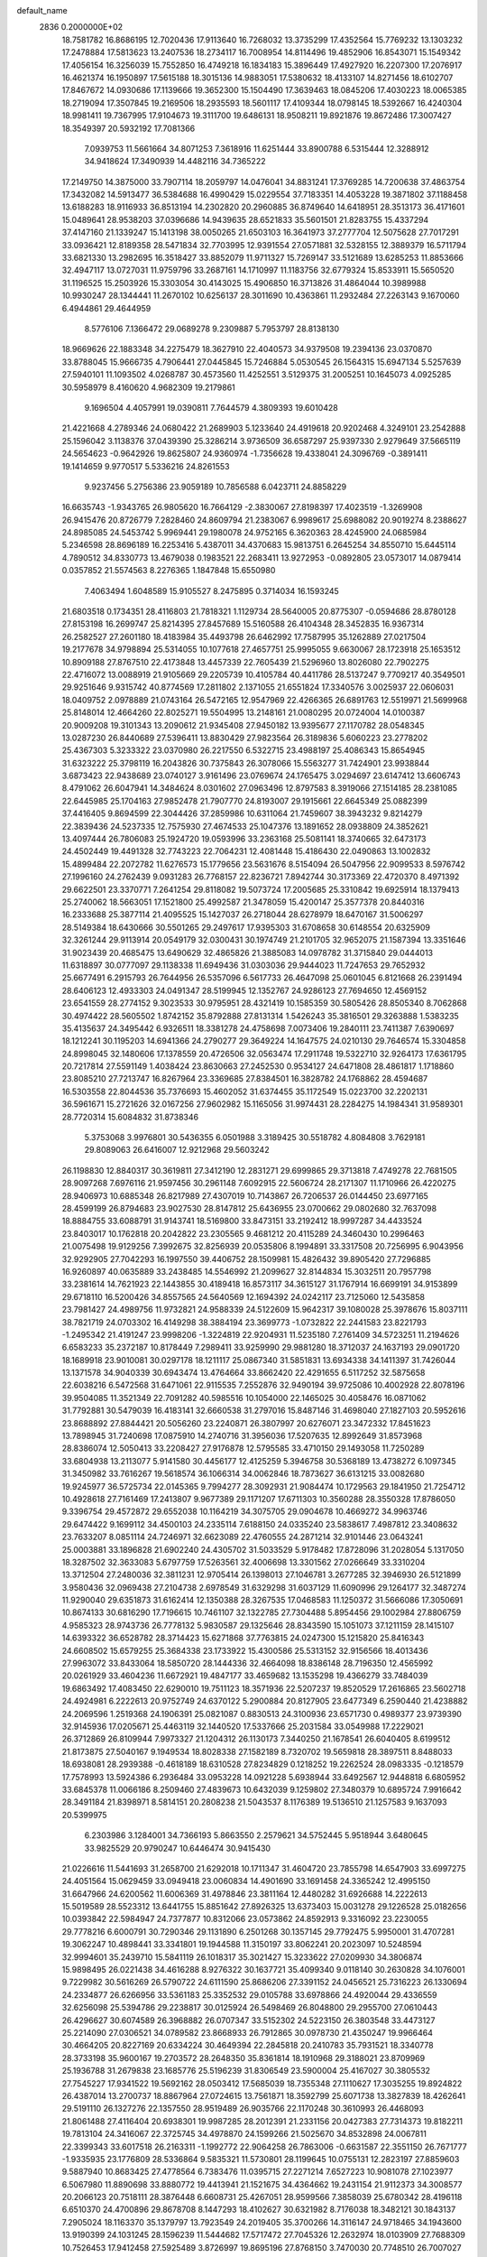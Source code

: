 default_name                                                                    
 2836  0.2000000E+02
  18.7581782  16.8686195  12.7020436  17.9113640  16.7268032  13.3735299
  17.4352564  15.7769232  13.1303232  17.2478884  17.5813623  13.2407536
  18.2734117  16.7008954  14.8114496  19.4852906  16.8543071  15.1549342
  17.4056154  16.3256039  15.7552850  16.4749218  16.1834183  15.3896449
  17.4927920  16.2207300  17.2076917  16.4621374  16.1950897  17.5615188
  18.3015136  14.9883051  17.5380632  18.4133107  14.8271456  18.6102707
  17.8467672  14.0930686  17.1139666  19.3652300  15.1504490  17.3639463
  18.0845206  17.4030223  18.0065385  18.2719094  17.3507845  19.2169506
  18.2935593  18.5601117  17.4109344  18.0798145  18.5392667  16.4240304
  18.9981411  19.7367995  17.9104673  19.3111700  19.6486131  18.9508211
  19.8921876  19.8672486  17.3007427  18.3549397  20.5932192  17.7081366
   7.0939753  11.5661664  34.8071253   7.3618916  11.6251444  33.8900788
   6.5315444  12.3288912  34.9418624  17.3490939  14.4482116  34.7365222
  17.2149750  14.3875000  33.7907114  18.2059797  14.0476041  34.8831241
  17.3769285  14.7200638  37.4863754  17.3432082  14.5913477  36.5384688
  16.4990429  15.0229554  37.7183351  14.4053228  19.3871802  37.1188458
  13.6188283  18.9116933  36.8513194  14.2302820  20.2960885  36.8749640
  14.6418951  28.3513173  36.4171601  15.0489641  28.9538203  37.0396686
  14.9439635  28.6521833  35.5601501  21.8283755  15.4337294  37.4147160
  21.1339247  15.1413198  38.0050265  21.6503103  16.3641973  37.2777704
  12.5075628  27.7017291  33.0936421  12.8189358  28.5471834  32.7703995
  12.9391554  27.0571881  32.5328155  12.3889379  16.5711794  33.6821330
  13.2982695  16.3518427  33.8852079  11.9711327  15.7269147  33.5121689
  13.6285253  11.8853666  32.4947117  13.0727031  11.9759796  33.2687161
  14.1710997  11.1183756  32.6779324  15.8533911  15.5650520  31.1196525
  15.2503926  15.3303054  30.4143025  15.4906850  16.3713826  31.4864044
  10.3989988  10.9930247  28.1344441  11.2670102  10.6256137  28.3011690
  10.4363861  11.2932484  27.2263143   9.1670060   6.4944861  29.4644959
   8.5776106   7.1366472  29.0689278   9.2309887   5.7953797  28.8138130
  18.9669626  22.1883348  34.2275479  18.3627910  22.4040573  34.9379508
  19.2394136  23.0370870  33.8788045  15.9666735   4.7906441  27.0445845
  15.7246884   5.0530545  26.1564315  15.6947134   5.5257639  27.5940101
  11.1093502   4.0268787  30.4573560  11.4252551   3.5129375  31.2005251
  10.1645073   4.0925285  30.5958979   8.4160620   4.9682309  19.2179861
   9.1696504   4.4057991  19.0390811   7.7644579   4.3809393  19.6010428
  21.4221668   4.2789346  24.0680422  21.2689903   5.1233640  24.4919618
  20.9202468   4.3249101  23.2542888  25.1596042   3.1138376  37.0439390
  25.3286214   3.9736509  36.6587297  25.9397330   2.9279649  37.5665119
  24.5654623  -0.9642926  19.8625807  24.9360974  -1.7356628  19.4338041
  24.3096769  -0.3891411  19.1414659   9.9770517   5.5336216  24.8261553
   9.9237456   5.2756386  23.9059189  10.7856588   6.0423711  24.8858229
  16.6635743  -1.9343765  26.9805620  16.7664129  -2.3830067  27.8198397
  17.4023519  -1.3269908  26.9415476  20.8726779   7.2828460  24.8609794
  21.2383067   6.9989617  25.6988082  20.9019274   8.2388627  24.8985085
  24.5453742   5.9969441  29.1980078  24.9752165   6.3620363  28.4245900
  24.0685984   5.2346598  28.8696189  16.2253416   5.4387011  34.4370683
  15.9813751   6.2645254  34.8550710  15.6445114   4.7890512  34.8330773
  13.4679038   0.1983521  22.2683411  13.9272953  -0.0892805  23.0573017
  14.0879414   0.0357852  21.5574563   8.2276365   1.1847848  15.6550980
   7.4063494   1.6048589  15.9105527   8.2475895   0.3714034  16.1593245
  21.6803518   0.1734351  28.4116803  21.7818321   1.1129734  28.5640005
  20.8775307  -0.0594686  28.8780128  27.8153198  16.2699747  25.8214395
  27.8457689  15.5160588  26.4104348  28.3452835  16.9367314  26.2582527
  27.2601180  18.4183984  35.4493798  26.6462992  17.7587995  35.1262889
  27.0217504  19.2177678  34.9798894  25.5314055  10.1077618  27.4657751
  25.9995055   9.6630067  28.1723918  25.1653512  10.8909188  27.8767510
  22.4173848  13.4457339  22.7605439  21.5296960  13.8026080  22.7902275
  22.4716072  13.0088919  21.9105669  29.2205739  10.4105784  40.4411786
  28.5137247   9.7709217  40.3549501  29.9251646   9.9315742  40.8774569
  17.2811802   2.1371055  21.6551824  17.3340576   3.0025937  22.0606031
  18.0409752   2.0978889  21.0743164  26.5472165  12.9547969  22.4266365
  26.6891763  12.5519971  21.5699968  25.8148014  12.4664260  22.8025271
  19.5504995  13.2148161  21.0080295  20.0724004  14.0100387  20.9009208
  19.3101343  13.2090612  21.9345408  27.9450182  13.9395677  27.1170782
  28.0548345  13.0287230  26.8440689  27.5396411  13.8830429  27.9823564
  26.3189836   5.6060223  23.2778202  25.4367303   5.3233322  23.0370980
  26.2217550   6.5322715  23.4988197  25.4086343  15.8654945  31.6323222
  25.3798119  16.2043826  30.7375843  26.3078066  15.5563277  31.7424901
  23.9938844   3.6873423  22.9438689  23.0740127   3.9161496  23.0769674
  24.1765475   3.0294697  23.6147412  13.6606743   8.4791062  26.6047941
  14.3484624   8.0301602  27.0963496  12.8797583   8.3919066  27.1514185
  28.2381085  22.6445985  25.1704163  27.9852478  21.7907770  24.8193007
  29.1915661  22.6645349  25.0882399  37.4416405   9.8694599  22.3044426
  37.2859986  10.6311064  21.7459607  38.3943232   9.8214279  22.3839436
  24.5237335  12.7575930  27.4674533  25.1047376  13.1891652  28.0938809
  24.3852621  13.4097444  26.7806083  25.1924720  19.0593996  33.2363168
  25.5081141  18.3740665  32.6473173  24.4502449  19.4491328  32.7743223
  22.7064231  12.4081448  15.4186430  22.0490863  13.1002832  15.4899484
  22.2072782  11.6276573  15.1779656  23.5631676   8.5154094  26.5047956
  22.9099533   8.5976742  27.1996160  24.2762439   9.0931283  26.7768157
  22.8236721   7.8942744  30.3173369  22.4720370   8.4971392  29.6622501
  23.3370771   7.2641254  29.8118082  19.5073724  17.2005685  25.3310842
  19.6925914  18.1379413  25.2740062  18.5663051  17.1521800  25.4992587
  21.3478059  15.4200147  25.3577378  20.8440316  16.2333688  25.3877114
  21.4095525  15.1427037  26.2718044  28.6278979  18.6470167  31.5006297
  28.5149384  18.6430666  30.5501265  29.2497617  17.9395303  31.6708658
  30.6148554  20.6325909  32.3261244  29.9113914  20.0549179  32.0300431
  30.1974749  21.2101705  32.9652075  21.1587394  13.3351646  31.9023439
  20.4685475  13.6490629  32.4865826  21.3885083  14.0978782  31.3715840
  29.0444013  11.6318897  30.0777097  29.1138338  11.6949436  31.0303036
  29.9444023  11.7247653  29.7652932  25.6677491   6.2915793  26.7644956
  26.5357096   6.5617733  26.4647098  25.0601045   6.8121668  26.2391494
  28.6406123  12.4933303  24.0491347  28.5199945  12.1352767  24.9286123
  27.7694650  12.4569152  23.6541559  28.2774152   9.3023533  30.9795951
  28.4321419  10.1585359  30.5805426  28.8505340   8.7062868  30.4974422
  28.5605502   1.8742152  35.8792888  27.8131314   1.5426243  35.3816501
  29.3263888   1.5383235  35.4135637  24.3495442   6.9326511  18.3381278
  24.4758698   7.0073406  19.2840111  23.7411387   7.6390697  18.1212241
  30.1195203  14.6941366  24.2790277  29.3649224  14.1647575  24.0210130
  29.7646574  15.3304858  24.8998045  32.1480606  17.1378559  20.4726506
  32.0563474  17.2911748  19.5322710  32.9264173  17.6361795  20.7217814
  27.5591149   1.4038424  23.8630663  27.2452530   0.9534127  24.6471808
  28.4861817   1.1718860  23.8085210  27.7213747  16.8267964  23.3369685
  27.8384501  16.3828782  24.1768862  28.4594687  16.5303558  22.8044536
  35.7376693  15.4602052  31.6374455  35.1172549  15.0223700  32.2202131
  36.5961671  15.2721626  32.0167256  27.9602982  15.1165056  31.9974431
  28.2284275  14.1984341  31.9589301  28.7720314  15.6084832  31.8738346
   5.3753068   3.9976801  30.5436355   6.0501988   3.3189425  30.5518782
   4.8084808   3.7629181  29.8089063  26.6416007  12.9212968  29.5603242
  26.1198830  12.8840317  30.3619811  27.3412190  12.2831271  29.6999865
  29.3713818   7.4749278  22.7681505  28.9097268   7.6976116  21.9597456
  30.2961148   7.6092915  22.5606724  28.2171307  11.1710966  26.4220275
  28.9406973  10.6885348  26.8217989  27.4307019  10.7143867  26.7206537
  26.0144450  23.6977165  28.4599199  26.8794683  23.9027530  28.8147812
  25.6436955  23.0700662  29.0802680  32.7637098  18.8884755  33.6088791
  31.9143741  18.5169800  33.8473151  33.2192412  18.9997287  34.4433524
  23.8403017  10.1762818  20.2042822  23.2305565   9.4681212  20.4115289
  24.3460430  10.2996463  21.0075498  19.9129256   7.3992675  32.8256939
  20.0535806   8.1994891  33.3317508  20.7256995   6.9043956  32.9292905
  27.7042293  16.1997550  39.4406752  28.1509981  15.4826432  39.8905420
  27.7296885  16.9260897  40.0635889  33.2438485  14.5546992  21.2099627
  32.8144834  15.3032511  20.7957798  33.2381614  14.7621923  22.1443855
  30.4189418  16.8573117  34.3615127  31.1767914  16.6699191  34.9153899
  29.6718110  16.5200426  34.8557565  24.5640569  12.1694392  24.0242117
  23.7125060  12.5435858  23.7981427  24.4989756  11.9732821  24.9588339
  24.5122609  15.9642317  39.1080028  25.3978676  15.8037111  38.7821719
  24.0703302  16.4149298  38.3884194  23.3699773  -1.0732822  22.2441583
  23.8221793  -1.2495342  21.4191247  23.9998206  -1.3224819  22.9204931
  11.5235180   7.2761409  34.5723251  11.2194626   6.6583233  35.2372187
  10.8178449   7.2989411  33.9259990  29.9881280  18.3712037  24.1637193
  29.0901720  18.1689918  23.9010081  30.0297178  18.1211117  25.0867340
  31.5851831  13.6934338  34.1411397  31.7426044  13.1371578  34.9040339
  30.6943474  13.4764664  33.8662420  22.4291655   6.5117252  32.5875658
  22.6038216   6.5472568  31.6471061  22.9115535   7.2552876  32.9490194
  39.9725086  10.4002928  22.8078196  39.9504085  11.3521349  22.7091282
  40.5985516  10.1054000  22.1465025  30.4058476  16.0871062  31.7792881
  30.5479039  16.4183141  32.6660538  31.2797016  15.8487146  31.4698040
  27.1827103  20.5952616  23.8688892  27.8844421  20.5056260  23.2240871
  26.3807997  20.6276071  23.3472332  17.8451623  13.7898945  31.7240698
  17.0875910  14.2740716  31.3956036  17.5207635  12.8992649  31.8573968
  28.8386074  12.5050413  33.2208427  27.9176878  12.5795585  33.4710150
  29.1493058  11.7250289  33.6804938  13.2113077   5.9141580  30.4456177
  12.4125259   5.3946758  30.5368189  13.4738272   6.1097345  31.3450982
  33.7616267  19.5618574  36.1066314  34.0062846  18.7873627  36.6131215
  33.0082680  19.9245977  36.5725734  22.0145365   9.7994277  28.3092931
  21.9084474  10.1729563  29.1841950  21.7254712  10.4928618  27.7161469
  17.2413807   9.9677389  29.1171207  17.6711303  10.3560288  28.3550328
  17.8786050   9.3396754  29.4572872  29.6552038  10.1164219  34.3075705
  29.0904678  10.4669272  34.9963746  29.6474422   9.1699112  34.4500103
  24.2335114   7.6188150  24.0335240  23.5838617   7.4987812  23.3408632
  23.7633207   8.0851114  24.7246971  32.6623089  22.4760555  24.2871214
  32.9101446  23.0643241  25.0003881  33.1896828  21.6902240  24.4305702
  31.5033529   5.9178482  17.8728096  31.2028054   5.1317050  18.3287502
  32.3633083   5.6797759  17.5263561  32.4006698  13.3301562  27.0266649
  33.3310204  13.3712504  27.2480036  32.3811231  12.9705414  26.1398013
  27.1046781   3.2677285  32.3946930  26.5121899   3.9580436  32.0969438
  27.2104738   2.6978549  31.6329298  31.6037129  11.6090996  29.1264177
  32.3487274  11.9290040  29.6351873  31.6162414  12.1350388  28.3267535
  17.0468583  11.1250372  31.5666086  17.3050691  10.8674133  30.6816290
  17.7196615  10.7461107  32.1322785  27.7304488   5.8954456  29.1002984
  27.8806759   4.9585323  28.9743736  26.7778132   5.9830587  29.1325646
  28.8343590  15.1051073  37.1211159  28.1415107  14.6393322  36.6528782
  28.3714423  15.6271868  37.7763815  24.0247300  15.1215820  25.8416343
  24.6608502  15.6579255  25.3684338  23.1733922  15.4300586  25.5313152
  32.9156566  18.4013436  27.9963072  33.8433064  18.5850720  28.1444336
  32.4664098  18.8386148  28.7196350  12.4565992  20.0261929  33.4604236
  11.6672921  19.4847177  33.4659682  13.1535298  19.4366279  33.7484039
  19.6863492  17.4083450  22.6290010  19.7511123  18.3571936  22.5207237
  19.8520529  17.2616865  23.5602718  24.4924981   6.2222613  20.9752749
  24.6370122   5.2900884  20.8127905  23.6477349   6.2590440  21.4238882
  24.2069596   1.2519368  24.1906391  25.0821087   0.8830513  24.3100936
  23.6571730   0.4989377  23.9739390  32.9145936  17.0205671  25.4463119
  32.1440520  17.5337666  25.2031584  33.0549988  17.2229021  26.3712869
  26.8109944   7.9973327  21.1204312  26.1130173   7.3440250  21.1678541
  26.6040405   8.6199512  21.8173875  27.5040167   9.1949534  18.8028338
  27.1582189   8.7320702  19.5659818  28.3897511   8.8488033  18.6938081
  28.2939388  -0.4618189  18.6310528  27.8234829   0.1218252  19.2262524
  28.0983335  -0.1218579  17.7578993  13.5924386   6.2936484  33.0953228
  14.0921228   5.6938944  33.6492567  12.9448818   6.6805952  33.6845378
  11.0066186   8.2509460  27.4839673  10.6432039   9.1259802  27.3480379
  10.6895724   7.9916642  28.3491184  21.8398971   8.5814151  20.2808238
  21.5043537   8.1176389  19.5136510  21.1257583   9.1637093  20.5399975
   6.2303986   3.1284001  34.7366193   5.8663550   2.2579621  34.5752445
   5.9518944   3.6480645  33.9825529  20.9790247  10.6446474  30.9415430
  21.0226616  11.5441693  31.2658700  21.6292018  10.1711347  31.4604720
  23.7855798  14.6547903  33.6997275  24.4051564  15.0629459  33.0949418
  23.0060834  14.4901690  33.1691458  24.3365242  12.4995150  31.6647966
  24.6200562  11.6006369  31.4978846  23.3811164  12.4480282  31.6926688
  14.2222613  15.5019589  28.5523312  13.6441755  15.8851642  27.8926325
  13.6373403  15.0031278  29.1226528  25.0182656  10.0393842  22.5984947
  24.7377877  10.8312066  23.0573862  24.8592913   9.3316092  23.2230055
  29.7778216   6.6000791  30.7290346  29.1131890   6.2501268  30.1357145
  29.7792475   5.9950001  31.4707281  19.3062247  10.4898441  33.3341801
  19.1944588  11.3150197  33.8062241  20.2023097  10.5248594  32.9994601
  35.2439710  15.5841119  26.1018317  35.3021427  15.3233622  27.0209930
  34.3806874  15.9898495  26.0221438  34.4616288   8.9276322  30.1637721
  35.4099340   9.0118140  30.2630828  34.1076001   9.7229982  30.5616269
  26.5790722  24.6111590  25.8686206  27.3391152  24.0456521  25.7316223
  26.1330694  24.2334877  26.6266956  33.5361183  25.3352532  29.0105788
  33.6978866  24.4920044  29.4336559  32.6256098  25.5394786  29.2238817
  30.0125924  26.5498469  26.8048800  29.2955700  27.0610443  26.4296627
  30.6074589  26.3968882  26.0707347  33.5152302  24.5223150  26.3803548
  33.4473127  25.2214090  27.0306521  34.0789582  23.8668933  26.7912865
  30.0978730  21.4350247  19.9966464  30.4664205  20.8227169  20.6334224
  30.4649394  22.2845818  20.2410783  35.7931521  18.3340778  28.3733198
  35.9600167  19.2703572  28.2648350  35.8361814  18.1910968  29.3188021
  23.8709969  25.1936788  31.2679838  23.1685776  25.5196239  31.8306549
  23.5900004  25.4167027  30.3805532  27.7545227  17.9341522  19.5692162
  28.0503412  17.5685039  18.7355348  27.1110627  17.3035255  19.8924822
  26.4387014  13.2700737  18.8867964  27.0724615  13.7561871  18.3592799
  25.6071738  13.3827839  18.4262641  29.5191110  26.1327276  22.1357550
  28.9519489  26.9035766  22.1170248  30.3610993  26.4468093  21.8061488
  27.4116404  20.6938301  19.9987285  28.2012391  21.2331156  20.0427383
  27.7314373  19.8182211  19.7813104  24.3416067  22.3725745  34.4978870
  24.1599266  21.5025670  34.8532898  24.0067811  22.3399343  33.6017518
  26.2163311  -1.1992772  22.9064258  26.7863006  -0.6631587  22.3551150
  26.7671777  -1.9335935  23.1776809  28.5336864   9.5835321  11.5730801
  28.1199645  10.0755131  12.2823197  27.8859603   9.5887940  10.8683425
  27.4778564   6.7383476  11.0395715  27.2271214   7.6527223  10.9081078
  27.1023977   6.5067980  11.8890698  33.8880772  19.4413941  21.1521675
  34.4364662  19.2431154  21.9112373  34.3008577  20.2066123  20.7518111
  28.3876448   6.6608731  25.4267051  28.9599566   7.3858039  25.6780342
  28.4196118   6.6510370  24.4700896  29.8678708   8.1447293  18.4102627
  30.6321982   8.7176038  18.3482121  30.1843137   7.2905024  18.1163370
  35.1379797  13.7923549  24.2019405  35.3700266  14.3116147  24.9718465
  34.1943600  13.9190399  24.1031245  28.1596239  11.5444682  17.5717472
  27.7045326  12.2632974  18.0103909  27.7688309  10.7526453  17.9412458
  27.5925489   3.8726997  19.8695196  27.8768150   3.7470030  20.7748510
  26.7007027   3.5257340  19.8481446  30.2679206   4.0614885  22.7141476
  30.2069667   4.8873618  23.1941994  29.3584753   3.8128056  22.5489273
  32.6940176  14.5689448  24.0802587  31.7375002  14.5382262  24.0993009
  32.9127600  15.4346961  24.4250170  30.4676965  15.2071904  27.6961644
  29.7065992  14.6276505  27.6630545  31.2092551  14.6411512  27.4818696
   2.3502217   5.4071196  26.9846935   2.0920672   6.3243935  27.0752290
   1.9104241   5.1121070  26.1873370   6.3956050   5.0544045  27.2195101
   7.3276492   5.2538079  27.1313984   6.3734100   4.1871019  27.6238929
   6.5747058  11.6076956  26.7900143   7.2536307  10.9473633  26.6512555
   6.5391233  12.0916755  25.9649512   2.0576212   8.3163980  26.8023663
   1.3217036   8.9238554  26.7271823   2.7743947   8.8498382  27.1457453
   8.0671516  10.1834971  30.0312382   7.7806231   9.7025627  29.2548135
   9.0003664   9.9840031  30.1056970   0.5475608  12.0976701  35.3646715
   0.1742490  11.5036928  34.7134718  -0.0948244  12.1094965  36.0742018
  10.4185953  16.8062175  27.9140251  10.7043813  16.3648626  28.7138776
   9.5173811  16.5101417  27.7860256   5.4491132  14.9333556  19.6689699
   5.7287012  15.8404738  19.5456860   4.5143390  14.9954258  19.8653785
   1.5753560  12.3553666  27.4393760   2.1886750  11.6285718  27.3305599
   2.0758523  13.0229173  27.9085361   6.6497719   5.9769211  33.0907120
   5.8879137   5.7970186  32.5398591   7.3685961   5.5092866  32.6654572
  -0.6826816  15.9176363  30.2167170  -0.3140792  16.6953225  30.6357257
  -0.7152850  16.1396483  29.2861905  -1.4693908   8.4043890  23.4692801
  -1.1152319   9.0398326  22.8471751  -0.7145293   8.1354090  23.9927930
  13.4319785  22.5150564  31.8039144  12.7510932  22.4897762  31.1316139
  13.0175639  22.1357164  32.5788941   7.2725774  23.5166630  33.1755227
   7.3322276  24.3456090  33.6504145   7.3926154  22.8461814  33.8480382
   7.1180595  38.7272169  24.3023012   7.8205975  38.3111411  24.8018542
   6.7183799  39.3420252  24.9175238   0.9335844  30.2391389  19.7951702
   1.0587673  29.8669956  20.6681367   0.5541494  29.5252898  19.2826466
   8.2148886  20.5149698  19.5694359   8.5048638  21.1412778  20.2326739
   8.9669316  20.4196347  18.9849922  15.2438260  16.8404262  34.2596165
  15.7793058  16.1019985  34.5498196  15.7998648  17.6075892  34.3956808
   8.1682359  26.0494316  19.6943685   8.3585437  25.8610360  20.6133472
   7.3075068  26.4679587  19.7089407  17.1690452  22.5340872  22.1581529
  17.0929463  22.0427514  22.9760954  17.9651463  22.1954723  21.7485252
   3.4564699  28.5697179  22.6591220   4.1969314  28.0095669  22.8918868
   2.7174058  28.2040259  23.1452140  11.5720659  20.1780324  26.2528228
  11.9957958  20.2410076  25.3968328  12.2231364  19.7538207  26.8117356
   3.3482827  14.6849548  40.0845537   2.6812533  14.5965711  39.4037512
   3.5922595  13.7845910  40.2991511   8.8754164  15.0350822  25.0540431
   8.6239739  15.9045706  24.7425973   8.1303612  14.4765378  24.8323391
  11.7264740  29.0057020  28.2729274  11.2875005  28.3296893  28.7892036
  11.1727176  29.7801412  28.3720716   7.4115045  17.9700016  21.0187695
   6.4885154  17.8006155  20.8300071   7.5694619  18.8483784  20.6727412
  11.9968064  18.4716390  36.2578171  11.4793967  19.2370460  36.5081590
  11.5416870  18.1137625  35.4955688  12.0750137  21.4700577  22.8621109
  12.8022116  21.4303149  23.4832675  12.4067751  21.0348329  22.0767793
   7.8579484  31.0447661  27.0263904   8.1591111  31.5754800  27.7638696
   7.8115418  31.6581783  26.2930394  10.7123212  24.8703870  24.9953353
  10.8116274  25.7100187  24.5465718  11.5311261  24.7586570  25.4783537
  11.9673011  21.9580077  29.6425553  12.4470778  22.2846562  28.8814068
  11.8028897  21.0360724  29.4444744   4.9552636  24.9240818  25.7976925
   4.6507138  24.0278616  25.6553181   5.9024567  24.8405582  25.9076053
   2.8736372  23.9074282  23.1625088   2.9712071  23.5624488  24.0500341
   1.9688124  24.2173495  23.1241318  17.1542729  23.4850408  31.0587135
  16.5245297  23.6950506  30.3691112  16.9524388  22.5810571  31.3001844
   3.7090711  30.4978763  24.5057840   4.6038326  30.5876228  24.8337768
   3.6761394  29.6146353  24.1383161   9.8827722  28.2602258  19.9391706
   9.2975524  27.5106664  19.8300364  10.0848280  28.5383969  19.0458475
   0.4236278  13.3391707  30.5481368  -0.1326993  14.0710189  30.8148392
   1.1002616  13.7392983  30.0019715   8.3203536  17.0592461  35.2317165
   8.6238508  16.2438287  34.8326980   7.6057884  16.7916339  35.8096542
   3.7977769  13.0827865  32.2675967   4.7042161  12.7793326  32.3177521
   3.2732137  12.2952324  32.4119013  18.4574354  31.4391460  24.9795738
  19.0479162  32.0253479  25.4527878  18.5109974  30.6101810  25.4551575
   6.9470771  17.3928199  23.7452798   7.3733607  17.7569299  22.9694331
   7.0794117  18.0546086  24.4240693   6.3042367  36.8192451  20.7772486
   5.5230799  36.2695559  20.7150571   5.9641017  37.7085237  20.8758566
   9.8289675  22.9507434  23.4464160  10.0393036  23.6794444  24.0303556
  10.6420759  22.4492154  23.3867819  -0.0042644  20.2830458  26.0039663
   0.0952751  20.9737355  26.6591545  -0.3076879  19.5233587  26.5009991
  18.2847018  25.6343777  26.7061808  18.2703531  25.9979563  27.5915262
  18.0906041  24.7047347  26.8258545   5.3660365  17.9074983  18.0105246
   6.1864869  18.1232528  17.5671930   4.9980461  18.7553990  18.2592801
   1.5699583  11.4276334  31.7873933   1.2683960  11.0961349  32.6332070
   0.9348214  12.1051475  31.5554285   3.7689240  22.5434806  25.5790729
   3.6129581  22.5028461  26.5226063   4.3302379  21.7899565  25.3964256
   8.9618094  19.2973065  30.5499856   8.7433145  20.2291716  30.5608991
   9.8770557  19.2691473  30.2711252   2.4422004  31.8541323  30.8569854
   2.8262546  32.3350073  30.1238460   2.1288876  31.0368624  30.4695105
   6.5993357  31.2711086  22.8923887   7.2070397  31.8685183  23.3283122
   5.9103771  31.8394397  22.5480524   8.3067909  27.4626063  31.6720937
   8.8815027  27.5171539  32.4356137   7.4220714  27.5101339  32.0343705
   9.7102325  18.2495505  24.2790262  10.5016606  18.0065448  24.7594652
   9.4232865  19.0662284  24.6875981  10.7068865  35.6698546  33.7994889
  10.7375822  36.0249279  34.6878653  11.1483357  36.3282882  33.2630007
  12.9223127  13.7139650  30.3149282  13.1522522  13.8307070  31.2367367
  13.2870314  12.8597891  30.0834206   8.6918655  21.9624873  31.2456288
   8.3614598  22.3624855  30.4412251   8.2367153  22.4264905  31.9483173
   5.7685308  26.7293790  17.1733923   4.9973186  27.0639569  17.6311271
   5.4425227  25.9852935  16.6671440   5.6606291  21.4739670  27.2702260
   5.7529548  20.7349846  26.6688835   5.4249412  21.0737028  28.1071679
   7.1288975  34.6901933  27.9629362   6.4705791  35.2109467  27.5028660
   6.6861217  33.8649235  28.1607017  16.8189205  26.6358044  32.0262277
  15.9059414  26.8157662  32.2505373  16.8331212  25.7034631  31.8099645
  12.0560271  30.8470519  26.0061705  11.5072619  31.2140511  26.6992795
  11.7722156  29.9358126  25.9331915   2.1053082  17.3490511  20.1939583
   1.4258511  17.1137736  20.8257925   2.8867051  17.4972422  20.7265840
   5.2554531  14.8175236  28.1448515   5.8669930  14.0817041  28.1162077
   5.0694667  15.0102950  27.2258955  17.5479035  27.5537418  28.7691048
  17.8753401  28.4047802  29.0602243  17.1552684  27.1676006  29.5520253
   8.1566743  24.6695104  26.4944380   8.9320806  24.7476528  25.9386766
   8.2788767  25.3354298  27.1710839   6.5304963  20.5077620  24.7169236
   7.3057751  20.5348544  25.2776736   6.8330690  20.8443529  23.8734854
   8.6048375  27.0973037  27.5693198   9.2797455  27.0450947  28.2460807
   9.0015737  27.6240985  26.8755479   9.7122173  29.1346708  22.5129608
   9.5462320  29.0085327  21.5787392  10.2863629  29.8995097  22.5530857
   9.6197325  12.6039503  32.6086029   9.8978044  11.7199631  32.8483412
   9.4374780  12.5515200  31.6703779   9.7104813  27.6829853  33.7655053
  10.6523707  27.5194604  33.8138358   9.5794358  28.4813529  34.2770403
  -0.5472968  23.8086817  21.8503595  -0.7202250  23.1807392  22.5517979
  -0.0689224  24.5192391  22.2775573  13.2612520  25.9510401  27.3400643
  13.8883170  26.0400260  26.6223577  13.1433603  26.8428910  27.6670741
  11.9613252  14.8475321  24.0917621  11.0505628  14.6642528  23.8612140
  12.1884387  15.6203342  23.5746275   7.9878367  21.1876699  22.5691336
   7.6992828  21.9073116  22.0078099   8.8013466  21.5026148  22.9631428
   4.2183313  18.9021844  24.3810591   4.9969667  19.4572561  24.3379981
   4.1258812  18.6909111  25.3100631   6.7141121  13.8236770  24.4454590
   6.6582748  13.5627946  23.5261906   5.9739216  14.4174019  24.5713184
  10.0685044  17.3053829  21.7205020  10.0778213  17.4674935  22.6638287
   9.1442554  17.3590711  21.4773700  13.9875358  18.9356489  26.5473602
  14.4363853  18.2395300  26.0675848  14.3506854  18.8895767  27.4317988
  11.2696561  27.1116866  23.6526323  12.2022625  27.3272676  23.6539975
  10.8343143  27.9329732  23.4241643   9.7930371  37.9372892  27.6352778
  10.3498593  37.1862607  27.8405510   9.0736429  37.8810824  28.2642012
  11.2132462  37.9854798  22.3991571  10.8026740  38.4578898  23.1233747
  10.4808464  37.5965386  21.9210910   2.7391395  23.5387969  28.4440154
   2.4809298  22.7714878  28.9546977   2.2995845  24.2720466  28.8745593
  15.5436836  25.7461991  25.7860568  15.5348664  25.2806428  24.9497486
  16.4723963  25.8415320  25.9973296   4.3885311  17.6739100  21.7213532
   4.0846755  18.4063056  22.2575437   4.8645013  17.1112017  22.3321262
   5.1580077  12.9214068  37.4292837   4.2218460  13.1026377  37.5128817
   5.2757441  12.0701224  37.8508105  11.6613887  14.1266103  33.4593314
  11.6794135  13.4677803  34.1534855  11.0092304  13.8023426  32.8382260
   9.4451048  13.0388690  29.9997983   9.9241089  12.3792145  29.4981582
   8.7996279  13.3859469  29.3840642  14.0769205  34.3179543  20.5263949
  13.6618961  34.4044361  21.3845951  13.4147167  33.8922074  19.9819159
  16.1499505  29.9709036  31.5783974  15.5592715  29.4962272  30.9935790
  16.7960582  29.3180403  31.8477412   9.0179288  22.3987956  15.1616924
   9.3231864  22.4881411  16.0645030   8.0636251  22.4346935  15.2268672
  13.7525765  23.6217763  39.5675184  14.6342510  23.9644504  39.7139981
  13.8927486  22.7556734  39.1848314  19.2291419   8.5860721  30.4502973
  19.8332663   9.3120442  30.6059576  19.5782742   7.8668727  30.9766913
  16.8115699  23.9364069  35.8079327  17.6602490  24.3677441  35.9075518
  16.1711653  24.6173614  36.0138809  10.4902762  19.9722234  18.6215336
  10.9575334  19.3859207  19.2166402  11.1791023  20.3775944  18.0948222
  11.8410900  11.5506762  22.8650726  12.5404563  12.1892789  23.0040155
  11.6343119  11.6208947  21.9331155   8.0179697  18.7956396  27.8791133
   8.4358099  19.2735999  27.1627367   8.1969885  19.3246445  28.6565050
   1.7454630  17.9159130  23.0345733   1.0659428  17.6557322  23.6564977
   2.5221970  18.0602914  23.5750092  14.8562632  19.2603937  29.1228583
  14.8559232  19.9610942  29.7749707  14.4293205  18.5246044  29.5616817
  16.8821387  15.1336556  27.6343455  17.1504505  14.2328385  27.4533229
  16.0114916  15.0506628  28.0233413  21.5093023  14.6639123  28.0914250
  22.1289875  14.7069891  28.8196877  20.6479228  14.6844633  28.5083601
  13.5205465  17.4617824  30.8062972  13.5023664  17.3844712  31.7601967
  13.0872968  16.6676889  30.4933402  11.2753627  19.0721789  29.3797581
  11.0290552  18.6202632  28.5727037  11.9669428  18.5285666  29.7571628
   7.3313789  28.4835116  23.6970820   8.2369580  28.5762996  23.4011956
   6.9419567  29.3455209  23.5503778   9.4761090  38.6220881  18.4632563
   9.3816253  38.7229641  17.5160875   8.9877999  37.8249643  18.6691197
  13.9492930  25.7315813  31.8361293  14.4216670  26.1245963  31.1022125
  13.8268848  24.8173961  31.5801734  19.8184259  16.8186503  31.8763138
  19.5021126  16.3499844  31.1039603  19.5564197  16.2683396  32.6143807
   8.1488717  33.3946153  20.0359714   7.8547201  32.8229955  19.3267765
   9.1036541  33.3883551  19.9682726   8.9591516  20.5505039  25.9983855
   9.8984307  20.4538220  26.1553543   8.8100884  21.4959262  26.0121237
   4.7713359  15.6477764  25.4650282   5.2039761  16.5008224  25.4280580
   3.8498540  15.8532088  25.6228270  15.6714197  10.0773151  25.0001172
  15.0351009  10.2103360  24.2975250  15.2007271   9.5619259  25.6551396
  14.2203273  28.8423602  26.0964543  13.7395934  29.6700840  26.0961217
  14.0623936  28.4733074  25.2274959  16.8227629  28.8898791  26.5161922
  16.8785381  28.6593573  27.4435437  15.8881382  28.8459311  26.3142593
  15.4563728  25.2386165  29.4330101  14.8399214  24.7650218  28.8745053
  15.8756026  25.8684598  28.8466864  26.7238094  38.4012813  26.2244395
  25.9613741  38.0822878  26.7073138  27.4677734  38.2023571  26.7929275
  15.4858408  35.1695927  27.6354939  14.9701511  35.8387731  27.1855010
  16.3028654  35.1227459  27.1389981   9.9970639  34.1656525  29.6611820
  10.2718161  34.0159303  30.5657959   9.1558456  34.6158957  29.7377642
  21.8391221  25.5673913  23.3859132  21.7303877  26.4870389  23.1437211
  21.3608423  25.4786538  24.2102953  22.8681394  30.0149387  22.7511747
  22.9408127  29.0759946  22.5799021  21.9513459  30.2213442  22.5691903
  20.3219135  29.4667310  26.7504551  20.0732169  28.8187351  26.0913017
  21.1883381  29.7671332  26.4760490  18.4588772  25.5622877  22.9062302
  18.8943640  25.2413753  22.1165478  19.1617358  25.6443295  23.5508160
  27.6018921  27.2963525  25.6879817  27.0735422  27.8020408  26.3055233
  27.4197357  26.3829660  25.9088345  23.4976835  36.1906192  24.5917820
  22.7003055  35.6972263  24.3994709  24.1938474  35.5337281  24.5827360
  18.8423806  28.0687619  24.9723492  19.0391039  27.2322635  25.3940152
  18.0590388  28.3853737  25.4221986  17.1490202  22.5925574  25.7640140
  16.8857849  22.0322096  25.0339801  17.0147900  22.0512387  26.5419524
   9.9817274   0.3606285  18.5957691  10.7517058  -0.2027225  18.6732341
   9.3999071  -0.1097344  17.9987132   8.8285642   2.1078894  21.3450614
   8.2384174   2.1247644  22.0985027   8.2468314   2.1154305  20.5849549
   5.0724012   9.4302447  16.7248768   4.1764924   9.2188218  16.4624275
   5.5401996   9.5569593  15.8994436   8.5663176   9.1426772   8.7721723
   8.1613997   9.6845340   9.4494201   9.4200620   8.9052326   9.1340734
   0.5753420   7.0463853   6.9805189   0.4503942   6.1048126   6.8619409
  -0.2806313   7.3677866   7.2637905   1.0544911   7.3368383  24.4578415
   0.8327635   6.4063897  24.4943646   1.4295717   7.5276015  25.3175832
   3.4397359   3.4503556  20.8240074   3.3485157   3.1513811  21.7287310
   2.5456252   3.6494860  20.5462577   9.3965746  -5.1416590  16.3524882
   9.9530230  -4.9652560  15.5938850   9.3113022  -6.0948831  16.3704941
   5.7352318   3.2790524   8.0986655   5.1384292   3.5829560   8.7825523
   6.5931145   3.2553987   8.5225871   9.4240775   3.6917549  15.9502931
   8.8316497   4.4424551  15.9916499   8.8517149   2.9441723  15.7778022
   5.0786632  -0.7323383  15.0663983   4.5462864  -0.0472730  15.4707402
   5.9675266  -0.3771606  15.0679559   6.9218282   3.3499091  23.2282948
   6.9743461   4.1559681  22.7147360   6.1113427   2.9324564  22.9366130
  10.3586600  -7.5013139  18.6788151  10.7723817  -7.0875730  19.4363668
   9.4196849  -7.3926023  18.8296105   1.0541854   5.1346571  17.4874235
   1.0163842   5.0281658  18.4379299   0.3967174   4.5252895  17.1518065
  13.1543004  -1.4091554   9.3856518  12.9470545  -1.2444508   8.4657858
  12.4905403  -0.9201452   9.8719883   2.7172920   1.2669369  30.2720395
   2.8006042   1.8634773  29.5281104   2.0054246   0.6759706  30.0266104
   6.9765162   1.9859572  19.2894130   6.3772131   2.5601355  18.8125621
   6.6519308   1.1026214  19.1145017   7.6945341   4.5157181   9.7707042
   8.4372410   5.1021547   9.9146151   6.9447406   4.9844235  10.1372513
   4.8851848   0.0227947  31.4797720   5.5453749  -0.0974118  30.7971805
   4.1744668   0.4942570  31.0452205   8.3741982   1.4947559  12.7465215
   8.7994269   1.5786079  13.5999741   7.4648466   1.7474011  12.9061519
   1.9466864   0.4261968  20.8799155   1.7161092  -0.4367462  21.2240017
   2.9024038   0.4544924  20.9250307  19.7787123  10.2525375  21.1428884
  19.1218603   9.7908953  21.6641021  19.3842529  11.1056066  20.9614861
   7.9135844   7.2265955  25.5577252   7.3377645   6.9605201  24.8408799
   8.7236209   6.7391612  25.4077903  22.0447899   4.5685488  19.4721524
  22.2477111   5.4859320  19.2892235  22.2654930   4.1083510  18.6623746
   1.8374357   1.1638002  12.6731853   1.1952870   1.8730507  12.6441902
   2.5175194   1.4310206  12.0548720  -1.0998625   4.1848962  15.3841177
  -1.1517488   3.6119932  14.6190545  -1.0324763   5.0670116  15.0186546
   4.9795509   7.3839418  29.2685461   4.0664639   7.1024034  29.3254666
   5.4861162   6.5866982  29.4235495   4.9900503   7.8664509  19.3524198
   5.4512548   8.6941603  19.4881379   4.0625686   8.1002938  19.3888488
   8.7564553  -1.4141094  26.8450543   8.6044435  -1.1233087  25.9458552
   8.7828446  -0.6057370  27.3569815   9.3114005  -1.5496935  24.1278225
   9.8972147  -2.2977606  24.2437929   9.6579726  -1.0904118  23.3628520
   3.6483220  -0.5604057  10.9760677   2.8006322  -0.4020103  10.5606587
   3.5232312  -1.3673166  11.4755463  13.7760623   1.3876335  14.5334194
  12.9236056   1.3733811  14.9685587  13.6549442   0.8487800  13.7516271
   2.4269655   6.7920655   9.4874318   1.7553940   6.9958381   8.8365091
   2.9575201   7.5869639   9.5411000  -5.7932085   0.8437881  12.1036468
  -5.4518695   0.3822729  11.3376682  -6.6698407   0.4810658  12.2308484
  18.6806544   8.9274786  14.7028274  18.4103024   9.6470834  15.2731873
  17.8759183   8.6569576  14.2607301  10.1353679   9.4253813  13.8097065
  10.9132727   9.0616345  14.2325353   9.4121587   9.1795833  14.3865805
  -0.4147326  14.6264054   6.7089519   0.3053163  14.9911568   6.1944446
  -0.0194220  14.4079191   7.5528863  11.4968461  -1.2907812  13.2635319
  10.9513483  -1.3163020  12.4773941  12.3730215  -1.0807485  12.9403681
   0.4025889  11.2571990   9.6289511  -0.3455113  11.0109328  10.1729465
   0.3960273  10.6234781   8.9116042   3.5654112  -2.3693991  13.0749881
   2.7023970  -2.7537866  13.2288858   3.6796246  -1.7431826  13.7898587
   4.9465159   5.9890045  17.4541076   5.4277871   6.5690025  18.0442027
   4.2532537   6.5394715  17.0899574   6.3708938  10.2129209  19.1984665
   5.7804797  10.9040898  19.4983476   6.4165332  10.3318203  18.2497769
   8.8587976  -5.0252446  24.3806082   8.0864701  -5.1939360  23.8408997
   9.5383624  -5.5874487  24.0086538  11.7440433   4.8440521  14.4655979
  12.1145111   4.1438503  13.9282872  10.9896913   4.4418941  14.8962413
  16.4478721   1.2943083  18.5860537  16.5394603   1.2807930  19.5387660
  15.5464665   1.0136895  18.4280887   4.9564889   3.4504325  18.2754109
   4.8469821   4.2929453  17.8344889   4.5494240   3.5741488  19.1328631
   5.9002832   6.9168708  23.7980565   5.3650215   7.3165201  24.4836272
   5.2863123   6.7461010  23.0838372  19.1990880   8.6683356  27.1031099
  19.6297223   7.8598943  27.3809741  19.8756101   9.1479964  26.6251189
  12.9047659   9.7733204  34.7973147  12.3634205   8.9849899  34.7559384
  13.7395381   9.5112779  34.4090866  10.5621423   4.0984919  22.3007043
  11.3029039   3.5462637  22.5508004   9.8900830   3.4812313  22.0116411
   2.9203285   2.0968393  25.1065014   3.6953473   2.6362936  24.9497635
   3.0326137   1.3424784  24.5280868   4.8322322  14.9570475  10.5348483
   4.2688579  15.5297513  11.0552824   5.6673475  15.4223040  10.4863649
   7.4931686   5.5050529  16.4421776   7.9492967   5.5782338  17.2805233
   6.5649565   5.4872827  16.6752835  11.5860287   8.1067202  30.8327024
  11.7318465   8.9245768  30.3572242  12.2061848   7.4898432  30.4439854
  10.7179995  11.9327038  19.8756005  10.6454676  11.9072271  18.9214926
  10.0317400  11.3408803  20.1838613  10.7589473   0.7520547  30.5829885
  11.6799971   0.5993815  30.7941520  10.2766720   0.3148876  31.2847914
   2.2957846  10.9265845  24.0308913   3.0976905  10.4039196  24.0313632
   2.5827802  11.8057723  24.2776588   2.3658682   4.1884041  14.6208750
   2.0297870   3.7610438  13.8330651   1.7962889   4.9479686  14.7428305
  14.1456676  -3.6896086  18.0124793  14.2861850  -2.8195400  18.3859325
  13.2068164  -3.7226901  17.8289151   3.6651098  10.5050304  27.4315800
   3.8069420  10.3583641  28.3667829   4.5456922  10.5916280  27.0664671
  10.0510480  -2.0748069  15.2955263   9.4466345  -2.5966150  14.7676698
  10.5173669  -1.5322686  14.6595776  10.7694597   3.2568580  19.1721448
  11.0429285   3.3807655  20.0810417  10.2424494   2.4579464  19.1873846
   8.6197215   9.6750113  21.1258475   8.2272491   9.9345439  20.2922768
   8.7444174   8.7291920  21.0476897  14.3986589   4.0368896  12.1546815
  15.0194635   3.5342469  12.6821129  13.5794576   3.5455870  12.2160235
  12.9045117  -3.5698529  24.9133653  13.2040240  -4.1155795  25.6404875
  12.4515799  -2.8386612  25.3334167   1.0177076   8.5661098  14.5982682
   1.7350530   8.2199687  15.1291484   1.3841441   8.6358378  13.7167388
   8.9599128   7.0679581  20.8755881   8.7442807   6.6182364  20.0585904
   9.2082560   6.3659748  21.4770671   0.5110192   4.1578254  20.3489863
   0.3729150   4.8783825  20.9637680  -0.0057451   3.4356965  20.7063606
   0.6646289   9.2686912  21.4261502   1.0658003   9.2842401  22.2950873
   0.5060528  10.1896643  21.2190413  14.8406798   4.5947398  21.0455997
  14.7957235   5.5308483  21.2403089  14.4017769   4.1748753  21.7854036
  14.5088131   5.5321237  24.2094180  13.6857308   6.0198248  24.1791684
  15.0449877   5.9241798  23.5201861  12.9657365   2.7694805  22.9982395
  13.0080520   1.8550199  22.7185917  12.6580714   2.7290406  23.9037442
   9.5671010   2.2884854  10.4991609   8.9521807   2.0613101  11.1966538
   9.3168752   3.1748888  10.2385696  14.8882269   3.4234885  15.8283571
  14.7641051   3.3099145  16.7706557  14.5795994   2.6023026  15.4454281
  13.1299776  12.1306752   7.0472813  14.0312845  11.8554012   6.8796449
  13.2152213  12.9853938   7.4696809  19.3777593   4.9154709  18.3317031
  19.0729569   4.0964847  17.9410767  18.8417297   5.0199455  19.1178261
   8.1801666   9.2089105   6.2189333   8.4815513   9.3624355   7.1143825
   7.4802990   9.8488087   6.0887510  17.4420831  10.3541308  10.8452286
  17.0853434  11.0759512  11.3628616  18.2183503  10.7226059  10.4234855
   8.3300424  10.2056240  25.1574637   7.7265414  10.3516729  24.4289802
   8.3740587   9.2534344  25.2448102   5.3377769   8.6950346  11.9783006
   5.7432132   9.1172117  12.7356775   4.9045674   9.4085190  11.5097908
   5.6838685   5.4826777  20.9396803   5.3123211   6.2984613  20.6039996
   4.9261345   4.9158494  21.0838217  12.1866640   7.2325553  24.4331848
  11.6049158   7.7891248  23.9154674  12.5053963   7.8038047  25.1319807
  20.5982741   0.7996027  22.3481870  20.2982206   0.5597456  21.4714497
  21.1729510   1.5519929  22.2071649  -2.2316772  12.3827605  22.5705683
  -2.9316204  12.0462298  23.1300845  -2.6845638  12.9045798  21.9081257
  14.6660590   7.2018717  21.6572763  13.7540640   7.1175256  21.3790988
  14.6787519   7.9895627  22.2009799  22.3773863  12.4864135  20.2635062
  21.6320027  11.8865137  20.2360248  23.1442360  11.9143608  20.2939895
  10.6655332   0.4041497  22.5377007  11.5219396   0.1692654  22.1804482
  10.1819444   0.7546862  21.7897049   3.6068374   9.8035161   9.6516639
   2.7838981   9.7547367  10.1381033   3.4725391  10.5139659   9.0244025
  15.2405065  -0.9020939  20.4534122  16.1308610  -0.9934198  20.1140597
  15.1797876  -1.5594068  21.1465823  10.5601484   8.5545479  11.1917445
  10.1555670   9.0112578  11.9292822  11.4429410   8.9206984  11.1384269
  10.4369734  13.3991991   3.3044849  10.6365399  13.6092982   4.2167696
  10.6213223  12.4630006   3.2284603   8.4464863  -1.3675359  20.4603339
   8.7311256  -0.5748985  20.0054293   8.1733587  -1.9604611  19.7602818
  19.2201835  -3.7022716  16.0995182  19.3560798  -4.3788784  15.4362178
  18.3767803  -3.9212239  16.4957035  13.3682462   3.6961202  25.9788656
  13.8474745   3.9320336  25.1845628  13.7978055   4.1939055  26.6745094
  11.7373633   6.0529396  11.0611964  12.6620046   6.2815853  11.1560196
  11.2805809   6.8940786  11.0693848  12.1321320   4.4970260   8.8447488
  11.3075842   4.6888475   8.3980305  12.0698413   4.9685631   9.6754139
  22.3172940  -0.9323477  15.1429746  23.2322237  -1.1870080  15.2624886
  22.0440745  -1.3875006  14.3464705   0.2169773   6.4100227  21.8439013
   0.6835321   6.7409450  22.6113965   0.2558655   7.1279495  21.2119988
  11.8500123   3.3663196  11.9573261  11.1700500   2.8364227  11.5412825
  11.5981495   4.2703073  11.7686379   8.1831201  -3.0481147   8.2293507
   8.9795150  -3.4205871   8.6078361   7.4709331  -3.5399429   8.6381619
  10.6625209   9.0870273  23.2997719  10.0502978   9.0743016  22.5640730
  10.7373410  10.0123269  23.5331267   2.3639599   8.7454369  19.1180696
   2.2609018   9.6864151  18.9760454   1.8514724   8.5645965  19.9060322
   9.5255824  18.1501765  14.9195989   9.1220496  18.8018499  14.3462621
  10.4643904  18.2320486  14.7517649  17.4563899  19.0586521  21.3454033
  18.3368822  19.4321211  21.3839533  17.4583864  18.5218836  20.5528710
  17.2328782  19.5593241  14.7416354  16.9079352  20.4529758  14.8513197
  18.0691292  19.6625929  14.2874859  18.4260275  23.9780624  14.7888161
  18.6209414  24.3269056  15.6586143  18.7220578  24.6597011  14.1855197
   9.3826029  17.9276304   9.5277289   9.7300886  17.3536106   8.8450966
   9.2165209  18.7577409   9.0810017  18.5840707  10.9013178  24.0607838
  17.9963481  10.6158295  24.7602910  18.7049396  11.8379419  24.2168536
  10.7448035  14.6722328   5.8615182  10.7215877  14.2617183   6.7259086
  11.6477382  14.9746631   5.7641706  14.5176480  16.3745732  11.0720361
  15.2280062  16.9901571  10.8912613  14.9051163  15.5117783  10.9247775
  24.9425717  10.1432291  12.5129227  24.1758661  10.6982935  12.3704523
  25.5181826  10.6680645  13.0692065  13.0662964  16.3639513  13.6137545
  13.5883161  16.3522926  12.8115130  12.7517726  17.2654394  13.6817675
  22.2841841  10.0496264  23.0974201  21.7969618   9.9335809  22.2817120
  21.6225622  10.3161265  23.7357507  12.2598267  11.9273533  13.0120772
  11.8365271  12.6578947  13.4630301  11.7412689  11.1612791  13.2579631
  16.3963399  22.8826569  17.7485614  15.5561661  23.3402141  17.7798888
  16.9491366  23.3539824  18.3718590  27.1973453  10.6231574  14.0528247
  27.2725048   9.7788394  14.4974705  26.4792129  11.0678861  14.5030847
  23.0915462  18.1330747   5.3967165  22.4615812  18.4093260   6.0623450
  23.1899978  17.1912454   5.5363469  14.8195549  16.2654845  19.5275167
  14.0631726  16.8132535  19.3175962  14.7505382  15.5220860  18.9284948
  17.8225753  24.2279211  19.7535817  17.5483139  24.0601044  20.6551637
  18.5051992  24.8944500  19.8310138  20.7740873  10.0676220  25.4258810
  20.1671444  10.4845928  24.8143359  21.1713262  10.7960534  25.9031867
  25.2709984  16.9792207  20.2888935  24.8871231  16.3553116  19.6727692
  24.9546193  16.6946314  21.1462994  22.6126767  15.4228278   6.0299632
  23.4209321  15.1854918   6.4845253  22.2846749  14.5957494   5.6769931
  16.4735093  20.0796671  23.8745980  16.7222832  19.8264640  22.9856483
  17.0120590  19.5267466  24.4407031  13.2714834  23.9337914  24.6180297
  13.3859601  22.9848219  24.5671985  13.7837351  24.2764067  23.8856058
  13.6779661  20.2080010  20.9594097  14.3610784  19.6778804  20.5488472
  14.0390062  21.0943802  20.9740327  23.1450279  17.5878110  16.2574413
  24.0697988  17.3409716  16.2674809  22.8689152  17.5193263  17.1713907
  20.1105900  19.9901892  22.1389626  20.2877858  20.7158447  21.5404163
  20.6497239  20.1766087  22.9076070  22.2650996  24.2782548  21.0189028
  22.0517524  24.7612502  21.8172951  23.1702852  23.9939744  21.1456128
  13.9111690   3.6494599  18.4639866  14.4305206   3.8493236  19.2428064
  13.0115197   3.5885793  18.7851668  17.2029955  15.0545551  24.2794712
  17.1736167  15.3132183  23.3583512  16.3104762  14.7706955  24.4771194
  13.7551693  13.7802855  18.2333732  13.9277925  14.3606785  17.4920386
  13.4114237  12.9801174  17.8361305  17.0913283  26.9084344  17.3811467
  17.9984176  26.6518071  17.5471685  16.8544138  26.4447684  16.5779547
  10.1582828   8.3075194  17.8185763  10.6236292   8.5612627  17.0215199
  10.5877824   7.4996267  18.0997727  20.0302578  22.4369838  20.6906030
  19.5170978  23.1855909  20.3864877  20.9392093  22.7323734  20.6378398
   5.8431637  15.3594244  15.3649707   6.1396800  16.1620734  14.9359432
   4.8932493  15.3617197  15.2471176  32.7875356  13.7321970  16.2760646
  32.3542386  12.8974029  16.4538405  33.3772700  13.5451862  15.5456728
  14.1762787  21.1271507   8.0474901  14.5253581  20.8941674   7.1872028
  13.9961789  20.2866076   8.4685402  12.7440145  10.3996714  30.0083150
  13.5337636  10.7665527  29.6109155  12.7247667  10.7714209  30.8901674
   6.4447409  21.9705337  16.3739938   6.8004017  21.1958616  16.8094480
   5.7463273  21.6311960  15.8142616  16.3995549  22.3127381  15.1205842
  16.3934878  22.2964609  16.0776266  17.2482019  22.6924443  14.8928709
   9.1509401   4.7049543  27.2173658   9.7944595   4.0291238  27.4303628
   9.3379280   4.9354227  26.3073374  17.3533129  18.3035865  27.5483388
  18.2808352  18.2488446  27.7784202  16.8994869  17.8910740  28.2832588
  19.5541892  17.9274440  29.1669971  19.5297662  16.9745271  29.2540870
  20.3836242  18.1836314  29.5702804  20.2120128  23.6609918  11.3601803
  19.5233113  23.9147374  10.7457414  20.0809986  24.2330252  12.1163846
  27.4322067  18.2772722  28.7108672  26.8472047  17.5209471  28.7553295
  27.0835588  18.8079610  27.9945950  20.5459988  24.7299871  25.4983299
  20.7534821  24.0882619  26.1775730  19.6905393  25.0775843  25.7505146
  16.5898328  12.8774470  21.0681373  17.4222990  13.3300219  20.9324623
  16.0663232  13.4890485  21.5859338  10.5672490  17.6464524  11.9671460
   9.7212166  17.5331069  12.4002902  10.3454591  17.8839736  11.0667990
  21.6739422  13.2405761   4.6901725  21.7810742  13.1754903   3.7412160
  20.7283340  13.1869956   4.8286859  23.3732629   3.2729510  16.9321797
  23.9951862   3.7561061  17.4762427  23.0758368   3.9113046  16.2838941
  16.3643238   7.0379248  17.1899203  16.5116215   7.2303291  18.1159418
  16.1806577   7.8900665  16.7945053  13.8884033   6.3403783  16.5969840
  14.6731700   6.2647220  17.1397999  13.9822956   5.6483012  15.9424266
  21.8232243  17.0432877   8.8166915  22.6740674  16.8028936   9.1834456
  21.4980056  16.2364985   8.4172471  19.4649148  11.2688998   9.1069422
  19.8325468  12.0601142   8.7131676  18.9578637  10.8644056   8.4030136
  22.0555096  19.1605408  29.1760301  21.8952612  20.0768356  28.9502954
  22.8315886  18.9212519  28.6694000  11.6861844   6.0622380  18.4131312
  12.4294206   5.9669982  17.8175129  11.2934236   5.1900020  18.4474119
  10.7295576  14.2054635  13.8875658  10.3541928  14.5164087  14.7113657
  11.2450648  14.9447298  13.5651227  12.0674652   7.6578110  14.9274434
  12.5761658   7.3616148  15.6822436  11.8774977   6.8576115  14.4377242
  17.2188440  14.4812056   6.3481833  17.8271254  15.1349832   6.6928576
  16.6602155  14.9692338   5.7432085  20.8048150  18.8918861   7.0563831
  20.2467805  19.6188379   7.3327351  21.0070562  18.4238072   7.8664649
  14.3800551  15.6111259  15.9413070  14.0478448  16.2048345  16.6146408
  13.9738927  15.9173244  15.1304393  21.2807306  14.8758881  15.1690387
  20.9251900  15.6693506  15.5693385  20.5199787  14.3081214  15.0460376
  14.1323658   9.4744702  14.9811954  14.8713580   9.2833420  14.4036209
  13.4640925   8.8350337  14.7346928  22.4948235  19.2004777  19.9045945
  22.9114259  19.9644264  19.5057755  22.2812942  19.4813434  20.7943987
  26.8330599   6.7142516  17.4204819  27.2323699   7.1471524  18.1750548
  25.8944970   6.8718599  17.5229082   3.0522326  16.2359428  17.8742533
   3.9251635  16.6088424  17.9974178   2.5968502  16.4154676  18.6968282
  18.5595135  25.1168559   9.4512135  18.4697347  25.7686524   8.7559920
  18.1027847  24.3451322   9.1164403  12.7172991  13.6373062  20.9170815
  13.1043029  13.9081452  20.0845515  11.9573507  13.1112806  20.6680688
  17.4471341  29.3981482  14.7125404  17.8197037  28.5528325  14.9632697
  18.1164354  29.8000852  14.1587225  21.7038582  12.1440357  26.9221480
  21.4021921  13.0234297  27.1499540  22.6577507  12.2180652  26.8931557
  26.2086680  14.2763607  14.7830047  25.9033277  13.4864550  15.2291528
  25.6132354  14.3773184  14.0403745  12.3047590  10.7610619  17.6827828
  11.5983582  11.3449749  17.4066029  12.3248076  10.0764255  17.0141252
  30.7430115  11.8894424  16.9675373  31.3699848  11.2133386  17.2244809
  29.9212089  11.6231145  17.3797773  21.1941005  21.6151579  14.1542343
  20.6299450  21.5931398  13.3812689  21.0750638  20.7574454  14.5621452
   8.3768012   8.3275057  15.3495216   8.5592194   8.2293253  16.2840354
   8.0629636   7.4659132  15.0749378   3.1121455  12.8520054  17.4163149
   2.7675665  13.7331833  17.2713229   3.1007802  12.4448555  16.5500981
   8.0773021  14.5571634  18.4404038   7.1693050  14.2586456  18.4919814
   8.3601946  14.6222850  19.3525238  31.7123994  21.0551499  14.5226050
  31.4884817  21.0439761  15.4531790  31.1106162  20.4265682  14.1238896
  22.5581880  16.2738217  18.5273662  21.9162474  15.8227127  19.0756770
  22.7659927  17.0735811  19.0105161  19.7413521  24.7594773  30.7371414
  18.9344548  24.2478950  30.7957253  19.8517570  25.1335807  31.6112634
  12.5186824  25.0689035  11.4462534  11.6165806  25.3876507  11.4753122
  12.5962107  24.4992910  12.2116049  19.1030644  20.1798466  12.3864751
  19.6821219  19.7059510  11.7895269  18.6354221  20.7987008  11.8256168
  16.2467796  12.4331782  26.6447564  16.1744994  11.6246462  26.1375253
  15.7436752  13.0756213  26.1443718  15.3983951  13.4517869   9.3136464
  15.4751124  12.8731224   8.5550335  14.7423300  13.0317802   9.8698881
  27.4640160  19.7210991  26.5643262  27.0766240  20.5253331  26.2188312
  27.4560629  19.1142225  25.8241442  15.1039207  11.8181439  29.0696873
  15.7111909  11.1955426  29.4694653  15.4492886  11.9569879  28.1878284
  14.6808774  28.0530053  19.1540592  15.4296647  27.6837595  18.6858639
  14.7343518  27.6713455  20.0302488  11.1245451  15.2117712  10.8029956
  10.9042467  16.0772832  11.1473639  11.7662075  14.8638326  11.4222209
  22.9537737  20.3018894  22.8260068  23.3080197  21.1902672  22.7869359
  23.7199364  19.7345419  22.7403133   5.5491539  20.3997625  19.3799155
   6.5013155  20.4914827  19.3451652   5.2752603  21.0047164  20.0692956
  13.9782133   9.5545708  19.4623688  13.5482954  10.0774145  18.7855845
  13.2595324   9.1220283  19.9234941  15.5625969  24.8894539  23.2588513
  15.3879083  25.5327589  22.5719202  16.4823472  24.6535755  23.1378043
  19.1373906  29.8854658  10.0526786  19.2924901  30.5616179   9.3931375
  18.2394777  29.5954543   9.8918134  16.5793764  11.1147804  18.8447590
  16.3724675  11.7126174  19.5630984  16.7467078  10.2750587  19.2726604
  17.8396477  10.8488826  16.2582319  18.0930380  10.8341826  17.1811670
  17.0908142  11.4441719  16.2249005  13.9571103  24.3812770  17.4874304
  14.6685751  24.6765993  16.9192452  13.1594573  24.6525614  17.0331328
  15.8386964  13.4533780  15.1917498  15.5390487  14.3317312  15.4261397
  15.3323856  12.8690527  15.7560594  27.2865623  12.4000978   7.2554193
  27.3971870  13.2215686   7.7341465  27.2863888  12.6581998   6.3336736
  13.8881999  21.1626812  24.6727126  13.8909270  20.7043952  25.5130687
  14.5934234  20.7511472  24.1731814  20.2329633  14.6844807  12.1158576
  20.7795655  15.4620700  12.2290510  20.5232780  14.0854438  12.8036831
  25.2914900  11.5946398  15.5603826  24.3343962  11.5804534  15.5618072
  25.5384853  11.1742708  16.3841028  16.6226685  27.7179370  22.3656642
  17.2625638  27.2186956  22.8731323  17.1465856  28.1930939  21.7207078
  19.0667505  20.7696999   8.3256465  18.4734685  20.1188494   7.9506239
  18.6643232  21.6116221   8.1124542  25.2162955  16.5473478  28.7743799
  24.6823909  17.2879358  28.4867916  24.9817309  15.8368512  28.1773825
   9.9033935  24.3479784  18.2559636   9.2254420  24.9814392  18.4912102
  10.2462218  24.0412376  19.0953745  10.8666452  32.3127592  20.0745804
  10.9854814  32.2558269  19.1264937  11.4283741  31.6230973  20.4282173
   2.3861342  13.2386700  21.5434121   1.5718860  13.4166165  21.0727035
   2.1418380  13.2783557  22.4680614  16.5968110  32.5527549  16.5447294
  16.4574609  33.4593506  16.8184037  16.9396006  32.6215490  15.6536657
  10.6897815  11.3952788  25.4058692   9.8177888  11.0204778  25.2818341
  10.9962706  11.5871997  24.5196059  16.6337733   8.5845224  19.7757316
  16.9497310   8.7097648  20.6705594  15.6947568   8.7632566  19.8260695
  29.9928471  17.7270209  26.7603208  30.1315881  16.8305108  27.0656935
  29.7483085  18.2131369  27.5478003   3.5423650  16.5686397  12.1651973
   3.3666095  16.0865353  12.9732302   2.7034475  16.9699088  11.9384103
  21.9846333  25.7270093  18.7604263  22.1467250  25.2022099  19.5443547
  22.8529941  26.0210992  18.4853036  14.8101172  14.3385203  22.3303058
  15.0114930  15.1905971  21.9434662  13.9214086  14.1442809  22.0324805
  28.9836758  16.8675263  17.3768807  29.0663105  16.1196300  17.9685347
  29.5704110  16.6629138  16.6487960   7.2365996   8.2128592  28.0463023
   6.3548673   7.8404652  28.0361642   7.5633033   8.0791716  27.1565697
   9.5668619  13.7672896   9.0803774  10.1181783  12.9849111   9.0674970
   9.9957137  14.3522343   9.7050034  24.3402824  21.7256732  10.0112440
  24.5348874  20.9027356   9.5627639  23.3863614  21.7359028  10.0897413
   6.4386400  12.6406521  14.7961066   5.7594613  13.2500348  15.0852449
   7.1300404  13.2017089  14.4448054  22.9760393  21.5145675  18.5581720
  22.1656327  21.9860833  18.3654395  23.5701223  21.7594172  17.8487034
  12.6168642  16.0610443  26.4894289  12.3919988  15.6228972  25.6686399
  11.7891958  16.4288109  26.7991781  15.2482460   6.7570394  28.7033580
  14.5389512   6.4053354  29.2413516  15.8757277   7.1091163  29.3346587
   8.4714097  15.6687164   4.6001794   9.1140731  15.2711322   5.1876675
   8.4278102  15.0714619   3.8534411  18.0673501  14.6009110  10.4474880
  17.6603578  13.7652964  10.6762618  18.9243782  14.5743368  10.8729625
  15.0481706  19.4786947  18.3252141  15.0644163  19.1740241  17.4179414
  15.8803430  19.9378938  18.4386039  12.4965383  16.7592746  17.6313932
  12.1681666  17.5746752  18.0102410  11.7082166  16.2698072  17.3964411
   9.9244169  15.3390663  16.4548761   9.4532451  16.0760819  16.0662415
   9.3022565  14.9565019  17.0735785  25.7964238  19.2811609  17.4977907
  25.1875022  19.3691182  18.2310777  25.8552326  18.3377212  17.3471425
   9.5232962  14.5458063  20.7580423  10.2352409  14.0745927  20.3252327
   9.9050147  15.3908326  20.9956414   6.3368369   9.9149198  14.2864400
   6.2749728  10.8661561  14.3733540   7.2646664   9.7219470  14.4210725
   6.1111037   6.3908277  10.6348036   5.8115563   6.9033242  11.3857035
   6.1612239   7.0231329   9.9179285  21.7210661  17.2693628  12.6776091
  21.1865632  17.2829280  13.4715577  21.5300131  18.1020959  12.2460003
  17.4171375  22.0470512  10.9606277  17.3566111  22.3060897  10.0411346
  16.7533222  22.5762989  11.4027566   5.4143134  18.3379865  26.9265706
   6.2312030  18.5961957  27.3534796   4.7992636  18.2037550  27.6476306
  21.1928377  19.1312734  10.7630706  21.1735119  18.4136011  10.1299791
  21.8314502  19.7484756  10.4060448  20.9537174  22.0463673  23.9624294
  21.2124634  22.9661696  24.0194031  21.7328076  21.5983616  23.6329734
  20.3754987  33.8559078  12.7642500  20.4740435  32.9416048  12.4985984
  19.5092932  34.1065817  12.4431854   5.8038844  27.0781990  20.7771993
   5.9179981  26.9002953  21.7107732   5.0957028  26.4937321  20.5068123
  14.4566370  13.9190969  24.9760033  14.6270431  14.0193872  24.0394482
  13.5104093  14.0358781  25.0611340  14.8056172  22.4947852  20.8342189
  15.6268265  22.6780573  21.2905724  14.5262921  23.3444644  20.4932577
   5.5430967   9.5094925  31.7128783   6.2344936   9.2906173  31.0881417
   5.1289452   8.6706276  31.9154025  28.5506960  23.4965770  22.0416875
  29.0949251  22.9306568  22.5892100  28.8601028  24.3823886  22.2309946
  19.1272997  15.0923379  29.5289899  18.8826067  14.7002216  30.3672035
  18.3921665  14.8950287  28.9485761  16.6817441  21.0650815  28.1328371
  16.5404496  20.1604502  27.8537137  15.9760854  21.2362958  28.7565062
  24.1765351  18.8141718  27.5756488  24.4341646  18.4880479  26.7133831
  24.3215365  19.7590977  27.5274668  15.0388664  10.6829364  21.8775265
  15.0533689  11.5334826  21.4386727  14.7738455  10.0659466  21.1953832
  22.7595617  15.2117584  30.6556583  22.5713140  16.0676784  31.0406201
  23.7072828  15.1119018  30.7455761  30.9443851  20.5175106  17.2934176
  30.7980542  20.9788712  18.1192297  30.0838811  20.1715651  17.0565920
  24.4473615  15.4472618  22.7049136  23.6402620  15.1160933  23.0988040
  24.8257563  14.6886626  22.2604179  14.9054693  18.6461330  15.9089543
  14.0845029  18.9858726  15.5528320  15.5662015  18.8874831  15.2597896
  17.6215685  15.6722665  21.3987038  18.2120285  16.4131442  21.5354117
  17.0283582  15.9633801  20.7061821   7.5376536  11.4176145  10.5238965
   7.3635522  11.8673505   9.6970603   8.0710115  12.0348966  11.0246199
  17.8735994  -1.6258311  20.2228693  17.9253711  -1.2102857  21.0836094
  17.6163143  -2.5290208  20.4080306  14.7816622  26.5162671  11.5172267
  13.8653941  26.2517362  11.4353251  14.8340711  26.9354721  12.3761519
  19.9467673  19.9136548  25.3929478  20.4431248  20.5878072  24.9288577
  19.6768917  20.3342820  26.2093251  24.9164996  10.2751300  17.8316744
  25.6643170   9.8004763  18.1945861  24.2592130  10.2543775  18.5272141
  19.9548171  14.6895819   7.8874163  20.6789694  14.3293804   8.3993638
  19.2332205  14.7630901   8.5120175  22.0607844  18.6428641   0.6693242
  22.8799736  18.8702140   0.2294687  22.2606393  18.7193686   1.6022963
  23.9775416  22.4101239  15.9395729  24.4376242  21.8655447  15.3008324
  24.5833623  23.1282557  16.1226026  16.8790391  12.5978131  12.7565714
  15.9730680  12.4514094  12.4845160  16.8101182  12.9206804  13.6550359
  20.5542872  15.6975948  20.7186178  19.6386355  15.6714274  20.4408965
  20.5620979  16.3011611  21.4615031  17.6814321   8.9507102  22.3428418
  17.3297413   9.7534109  22.7278314  17.9280208   8.4124141  23.0949477
  24.2127946  13.8686681  17.2775689  23.5747762  14.3895762  17.7652359
  23.6942147  13.1750567  16.8698803  27.3708097  16.7349634  13.5709090
  26.5332299  17.1619615  13.3910074  27.1317835  15.8820037  13.9336184
  19.4844757  13.5293062  24.4239564  20.2804808  13.9895025  24.6900902
  18.7889330  14.1802680  24.5172354  14.8141494  12.6988581   0.4600224
  15.3317003  13.4975688   0.5621697  14.7946295  12.3124949   1.3355647
   4.0018888  11.9485005  19.9092968   3.6335841  12.2910350  19.0948930
   3.4230921  12.2842427  20.5937699  12.8676529  21.7320858  18.1775540
  13.4555590  21.2607173  18.7678166  13.2015151  22.6291628  18.1730027
  10.2914747  12.3832778  17.1904398  10.4924622  13.0849930  16.5712213
   9.3526565  12.4709199  17.3552762  14.5228485   6.5861618  10.4720782
  15.3865189   6.8921881  10.1952152  14.6943465   5.7571427  10.9187857
  14.7990048   9.5567024  32.9121709  15.6420376   9.8681462  33.2416104
  14.9558278   8.6413463  32.6803055  12.3283173   9.2035488   1.0991727
  13.2123251   9.2935513   0.7432772  11.9901258   8.4017064   0.7005411
  11.0762671  23.9973258  21.2214547  10.5816804  23.7526799  22.0036083
  11.9873848  24.0260667  21.5134656  14.1893995  12.0622802  11.3859663
  13.5079894  12.0619510  12.0582102  14.2753719  11.1435038  11.1316231
  19.9433349   6.7009483  15.3021515  19.2719518   6.0820636  15.5893071
  19.4693933   7.5207895  15.1626109  15.2865909  16.9049025  25.4494663
  14.7100519  16.1678189  25.6508175  16.1485859  16.6261003  25.7584418
  13.7097318  21.9236274  15.5280811  14.6446839  21.7573441  15.4078890
  13.5749048  21.8608045  16.4736533  12.1666187  17.9741030  20.2290157
  11.3328837  17.8300590  20.6766418  12.4585508  18.8321969  20.5367205
  13.2364607  17.0393138  22.5870453  13.0094068  17.1517095  21.6639822
  13.8724783  17.7325804  22.7633827  14.7646690  11.5536206  16.6483759
  15.3368132  11.0470443  17.2247988  14.5636111  10.9578701  15.9266496
  23.3341958   6.9281024  11.2647882  22.6148846   7.4005862  10.8457627
  23.3470948   7.2589970  12.1628830  26.0002705   6.1229137  13.4255497
  26.5895954   6.7608517  13.8279963  25.1259941   6.4916775  13.5515885
  12.7219951  23.8411684  13.8609827  12.3907443  24.1100862  14.7178304
  13.3413191  23.1372483  14.0537679  21.4393835  21.7116279   9.7240990
  21.1221540  22.3115406  10.3991561  20.6498090  21.4357924   9.2585683
  21.7006459  11.1759079  11.1709735  22.3898665  11.8395328  11.1994135
  21.0578776  11.5244732  10.5532494  33.2146322  11.7479738  20.9596250
  33.2750303  12.6621235  20.6822908  32.4621832  11.7262714  21.5508790
   5.2032651  26.3271099   8.3328639   4.8025491  25.8784957   9.0774469
   5.1725288  27.2546560   8.5672679  23.8995927  21.3534006  13.3191656
  23.0532973  21.7110584  13.5876743  24.2473301  21.9979353  12.7028171
  19.3970917  20.3953453   4.1112167  19.5088541  21.1101159   3.4844440
  18.9786467  19.6977085   3.6067976   7.2086536  13.2019514  21.7732375
   8.0905460  13.2729250  21.4079153   6.6433560  13.6054315  21.1145462
  21.5920307  17.4286593  35.0996707  22.4656448  17.7521109  34.8796494
  21.5368362  17.5162370  36.0512565  14.6749628  11.5523509   3.0031823
  15.1908778  11.9292470   3.7159325  14.0916743  10.9275957   3.4340968
  12.1930870  26.6831191  21.1947987  11.4529182  26.7499627  20.5915459
  11.8006508  26.7579781  22.0646388  19.6560710  25.8111561  16.8776347
  20.0360390  26.5628185  16.4228162  20.3465664  25.5163798  17.4713980
  20.3724190   4.5708476  21.8082104  20.5040725   4.4673558  20.8657728
  19.4707303   4.8811085  21.8914421   2.4726246  14.4473316  28.8552841
   3.3545269  14.5550738  28.4990936   2.5616801  14.6610280  29.7840654
  27.7349504  33.1747097  16.2431548  27.5075478  33.7712875  16.9563271
  27.5871667  33.6855315  15.4472573  19.3453164  35.5017043  19.4425605
  18.4311783  35.4211941  19.7147762  19.8436044  35.1021373  20.1555031
  20.8859720  31.5964091  18.6924293  21.8241239  31.5567664  18.5066031
  20.5305902  32.1663252  18.0104240  21.4929438  39.4906882   9.3671707
  20.9741201  40.1215662   9.8662164  22.0205592  40.0283514   8.7766013
  27.0878694  31.5011602  19.6916585  27.3893661  30.6111497  19.8739027
  26.5888805  31.4232178  18.8785367  32.4650301  22.9305089  12.8849973
  32.0946963  22.4165502  13.6025844  31.7050095  23.2173045  12.3786883
  19.3356376  39.4590522  12.5268582  19.2437544  38.7302129  11.9131950
  18.7300142  40.1246470  12.2006135  28.1073917  27.1998335  12.8746658
  27.6137714  26.5908646  12.3253684  27.4495658  27.8118927  13.2046361
  33.8456747  25.4874293  23.9319916  34.3427491  26.3043845  23.8903617
  33.8591151  25.2458153  24.8580984  19.7749763  27.3996725  10.9357621
  19.3457816  26.7608022  10.3666676  19.5026464  28.2496178  10.5898412
  27.5385679  33.4053361  11.1808586  27.2240185  32.5013165  11.1870965
  26.8352866  33.9007446  10.7610995  26.2267511  24.6703719  20.6312958
  27.1172088  24.4370635  20.3688379  26.3005132  24.8896899  21.5601072
  24.1942808  31.0036600  15.1439105  24.5501605  31.8523532  15.4071620
  23.7102728  31.1862954  14.3385458  21.0580295  38.0690314  14.3673238
  20.3139156  38.5096469  13.9569770  21.7884223  38.6773814  14.2547694
  25.7724645  25.6220838  23.1963651  26.0890415  25.3333064  24.0522965
  26.4145112  26.2718138  22.9102551  30.5153538  23.6745931  16.2894800
  30.2567817  23.1796330  17.0669032  29.7718278  23.5889621  15.6927655
  23.6404181  23.3006899  24.3946957  23.8968079  22.9849944  23.5281898
  23.7761212  24.2473697  24.3545239  28.9428439  30.3007570  22.5189486
  29.3731553  29.9126124  23.2807936  29.5029909  30.0624837  21.7802383
  22.4743761  27.6546871  11.1790610  21.5491627  27.6556531  10.9336817
  22.6128748  26.8002937  11.5877933  31.7719944  33.3039264  25.2371516
  32.2996949  33.8169623  25.8491633  32.4087675  32.7736889  24.7579856
  17.9446000  28.7697308  19.7957564  17.5090433  29.6158415  19.6927084
  17.6144470  28.2404013  19.0697805  19.9394784  25.9859883  20.4144101
  20.6411882  26.0144001  19.7640041  20.1219348  26.7240327  20.9959873
  21.1692523  29.3681832  20.1256793  20.7936907  30.2238185  19.9181376
  20.4115669  28.8103785  20.3017439  20.7376179  15.0640074  34.0936647
  20.7340871  14.4864264  34.8569599  21.1118991  15.8840774  34.4155818
   9.2465866  35.9589876  10.0940275   9.6442565  36.1588425  10.9414639
   8.6210692  35.2592663  10.2820434  30.3794286  21.6753234  23.3007577
  30.6716369  20.8619420  22.8893494  31.1353542  21.9726252  23.8071369
  27.3012277  30.8769616  26.9050342  27.8997749  31.3787150  26.3516659
  26.4345576  31.0467630  26.5358699  29.4694363  16.4358890  20.9835049
  30.4107501  16.5235409  20.8335806  29.0892967  17.2177980  20.5830752
  12.0197427  34.5034626  11.5953822  12.3712765  34.2857664  12.4586691
  12.5670703  35.2266369  11.2893049  28.7200123  26.5496786  15.5263488
  29.6292465  26.3515104  15.7505235  28.6808282  26.4506938  14.5750873
  34.9198662  18.9898813  17.7660038  34.1026555  18.5988106  17.4570343
  35.1050470  18.5385118  18.5895360  25.7593735  16.6025519  16.5472656
  25.5359467  15.7135601  16.2715739  26.5413354  16.8211252  16.0403206
  33.2324525  27.7727697   9.0493228  33.7186302  28.5899062   8.9390917
  33.0944137  27.7017499   9.9938509  26.2700350  28.9589429  20.5779934
  26.1054998  28.4003476  21.3376850  25.4184503  29.0347981  20.1475503
  25.0498092  18.3579047  13.0121920  24.1787266  18.7539277  13.0369421
  25.6352548  19.0471176  13.3259926  20.9677882  18.9718803  15.0882346
  20.3110023  18.2978416  15.2629800  21.7435276  18.6803095  15.5672405
  31.7121483  27.5513697  20.8738379  31.6547695  28.4995194  20.9919549
  32.6296091  27.3431144  21.0502671  32.7738166  27.3917391  11.9386406
  33.2931511  26.8983168  12.5735089  31.9269932  27.5163765  12.3671118
  33.8728577  26.1313041  14.1199219  33.9795848  25.2513246  13.7587055
  34.7597145  26.4017663  14.3577601  32.7414966  15.5657028  12.3503848
  33.2111404  14.7363909  12.4393137  33.4314807  16.2262213  12.2881831
  23.3321726  28.1000953   8.4487609  23.5551093  27.1903462   8.2515611
  23.2710634  28.1301651   9.4035348  30.6081059  28.4289601  13.4666749
  29.8418365  27.9438573  13.1605080  30.6891126  29.1601282  12.8542511
  23.2985244  31.4666558   9.8522365  23.3030534  32.4116201  10.0047283
  22.8230461  31.3592580   9.0284539  32.5770714  28.6844073  29.2288001
  31.9756040  29.2907930  28.7966367  32.3999429  27.8380528  28.8182621
  24.6160578  22.7132507  21.6508465  25.1326847  23.2558853  21.0551317
  24.7750155  21.8163789  21.3565929  21.6921764  36.6056465   9.6969500
  22.0882543  37.4713336   9.5972503  20.8541663  36.7738567  10.1278516
  26.5197845  24.0994050  16.0965542  26.7313045  25.0246839  16.2204496
  26.7798413  23.9129775  15.1944194  25.5427211  38.7429356  22.6836646
  25.8860772  39.6340602  22.6185848  24.9204964  38.7784689  23.4101669
  27.2392426  27.8617138  23.0647870  27.3921802  27.8422046  24.0094887
  27.5347250  28.7304048  22.7922105  22.8185974  33.0760433  26.5792575
  23.5225700  33.3018846  25.9712689  22.6399603  32.1517291  26.4061568
  20.2143882  27.9138313  22.6592167  20.2128625  28.8571948  22.4970605
  19.7025448  27.8078149  23.4610950  27.4233163  32.6159092  22.4473936
  27.8646000  31.7698443  22.5227245  27.1482694  32.6618964  21.5317156
  22.7898874  25.1375546  12.0845883  21.9847881  24.7185518  11.7804772
  22.8240579  24.9397674  13.0205073  14.3197148  31.0890465  15.5506179
  14.6268716  30.8346784  14.6804550  15.0657548  31.5404197  15.9454830
  19.4530555  20.7371542  28.2449292  19.3768324  19.8917980  28.6874161
  18.5644768  21.0929448  28.2534694  35.6322559  21.6810238  14.5192725
  35.2974787  21.9192562  15.3837963  36.5733219  21.5651608  14.6504305
  28.0984351  34.3513963  13.7108755  28.4843260  35.2243447  13.6382043
  27.6937447  34.1966096  12.8573542  28.5923555  22.5776984  14.5347014
  28.2505530  22.4577841  13.6486859  28.6675658  21.6899203  14.8845946
  12.6631338  31.8080297  17.6328638  12.7466970  32.6834173  17.2547823
  13.2594784  31.2660790  17.1162457  13.8890463  27.5137879  23.6239104
  14.1173815  26.6404790  23.9423855  14.5886403  27.7350620  23.0092252
  23.5508286  31.7353883  18.0280453  24.0126450  32.1289049  18.7683846
  23.9748520  32.1088046  17.2553900  15.3821783  27.7230777  13.7880632
  15.7261824  26.8804016  14.0843571  16.0388933  28.3612423  14.0668158
  18.0943761  32.5727438  14.3237333  18.8574843  32.1485523  13.9313568
  17.5005587  32.7249595  13.5885850  23.6015432  27.4783852  25.9939486
  24.3074136  27.8799804  26.5006046  23.1559765  26.9044787  26.6171128
  22.8352906  26.9960449  14.7659492  22.8210807  26.1328246  15.1793262
  23.5704620  27.4478957  15.1801783  28.3116649  22.9233528  18.0887246
  27.5908330  23.1989053  17.5224172  28.0655947  22.0452078  18.3794869
  23.7969205  22.0672602  26.8293067  23.7233474  22.5775213  26.0228003
  24.6211913  22.3559726  27.2210397  25.3275969  17.4488098  25.0215451
  26.2642821  17.2701256  24.9383299  24.9862286  17.3566099  24.1320516
  29.6182101  19.3169404  14.1452170  28.8474833  19.1450591  14.6862059
  29.8740194  18.4566364  13.8125453  30.7347172  30.5359526  11.8107288
  30.7690031  31.4222679  12.1705921  29.9965158  30.5531470  11.2016354
  23.6585304  29.2773443  19.1333873  22.8036928  29.2918150  19.5638234
  23.6731111  30.0739891  18.6029381  25.6881802  25.8641948  11.1393981
  24.7390167  25.8981745  11.2584191  25.8362116  26.2602197  10.2806299
  28.0904246  28.8381407  17.2364100  27.7778868  28.5659201  18.0992239
  28.2731590  28.0179012  16.7781010  24.1013352  26.6348119  17.7262907
  25.0233080  26.6754266  17.4722270  23.9512233  27.4449880  18.2134386
  25.1892134  28.5238294  15.7855020  24.6705370  29.3279317  15.7604807
  26.0968315  28.8253801  15.8245982  32.2532170  18.0538340  17.8680548
  31.6888741  18.7562314  17.5449653  32.1999199  17.3751151  17.1952013
  11.7167301  34.1391618  25.8351280  11.0926337  34.5276188  25.2220729
  12.1555761  33.4553831  25.3290720  23.1108591  21.6161182  32.0968754
  22.5342424  21.0007351  32.5496985  22.5321118  22.0935605  31.5024578
  25.4004836  19.7122990  21.5178071  25.2877408  18.8851491  21.0494654
  26.0827100  20.1730181  21.0294047  24.8038943  33.4205912  16.3714874
  25.5010171  33.7628289  16.9310631  24.6653134  34.1044198  15.7161968
  29.8710407  27.0680906  19.0641583  30.6729924  27.2051208  19.5684677
  30.1756905  26.8759743  18.1773034  19.0269459  26.3762553  13.5463316
  19.4875084  26.9697688  14.1395059  19.2756026  26.6722027  12.6706508
  31.6466143  16.1456989  15.8812222  32.3073279  16.4990592  15.2855496
  31.9994470  15.2991561  16.1552777  33.4624668  22.6023026  16.0205690
  32.9163738  22.5180178  16.8021765  33.0398487  22.0400459  15.3713439
  20.9634554  30.5740653  15.8326293  20.5054319  31.3718535  16.0971674
  21.8550869  30.8630096  15.6383708  21.6172812  33.3712318  21.5544227
  20.8379359  32.9169307  21.2343241  22.3483929  32.8247814  21.2661529
  28.5091733  26.8622908   9.9400987  27.7239934  27.1320025   9.4636746
  28.4692607  27.3496333  10.7629815  28.4004573  19.6682208  16.9819038
  27.5036273  19.8810260  17.2400546  28.5244847  18.7639184  17.2701505
  22.2189938  24.0511451  14.7120751  21.6625561  23.2882841  14.5550656
  22.9145396  23.7266177  15.2840278  15.3211300  34.6544226  13.9652199
  15.9877380  34.5895325  14.6490729  15.3562823  35.5682153  13.6824145
  37.2776886  20.7408592  16.9897608  36.4422532  20.3631298  17.2647154
  37.7991255  20.7781939  17.7915971  34.8978361  23.9115333  12.6641953
  35.0644373  23.2416989  13.3273678  33.9584234  23.8491215  12.4914516
  19.8692719  33.1873660  16.7670566  20.1916353  33.9769658  16.3324928
  18.9377615  33.1572265  16.5488553  21.4990112  42.8051958  24.8123139
  22.3581949  42.6472399  24.4210528  21.0528540  43.3770382  24.1876766
  19.1256337  32.0600225  20.8464966  18.1903048  31.8758188  20.7601209
  19.4840234  31.8936547  19.9746534  30.4493909  24.9136146  10.0864314
  29.7189451  25.5269969  10.0061632  30.0465051  24.0492675  10.0038538
  16.6552458  35.0622531  22.5543161  16.4405340  34.4531980  23.2608446
  16.1975456  35.8700623  22.7870966  26.3367407  18.2411029   5.9201071
  27.0184565  17.6335286   5.6331419  25.7198404  18.2716417   5.1888526
  26.3350135  22.9973884   8.7899637  27.0534299  22.9273041   9.4186114
  25.5504105  22.7943463   9.2992807  21.3085216  22.8353531  27.4549906
  20.7278380  22.1143573  27.6983080  22.1035669  22.4062753  27.1387199
  21.1830682  -2.3881421  17.3388558  21.3390056  -1.9828268  16.4858407
  20.3053041  -2.7634527  17.2688281  13.3540712   1.9005953   9.3884756
  13.0897669   2.7861724   9.1392201  14.2572927   1.9963109   9.6905705
  18.5799537   2.5642084  17.0300262  19.2835994   1.9188523  16.9619824
  17.8179011   2.0587476  17.3128990  15.4882602   8.5539767   4.9570125
  15.3647036   8.1829120   5.8306695  14.6007146   8.7226638   4.6407226
  18.3605054   6.6822443   6.7510406  18.6489487   6.6785718   7.6637393
  17.4122556   6.8033038   6.8000165  15.7880941   5.7681737  13.8349431
  15.3098697   5.1923066  13.2383609  16.4820209   5.2163021  14.1956856
  13.7990563  -4.0786393  15.1831192  14.7133838  -4.3225081  15.3272201
  13.8254341  -3.1357183  15.0205277  21.2025569   4.1939546   2.9378927
  21.9782158   3.7725131   3.3079903  20.6471034   4.3803609   3.6948313
  21.8409395   6.2257160   0.9041467  21.0731992   5.9085569   1.3797693
  22.4789691   6.4295702   1.5879548  22.7372448   7.5346708   3.5384605
  21.8649312   7.6107282   3.9251336  23.3236481   7.9119050   4.1942481
  14.5371063  -1.4245249  15.0614069  15.4758313  -1.2389760  15.0858776
  14.1492045  -0.7749749  15.6477932  23.1805545   0.7187995   8.2728654
  23.3379419   0.1390254   7.5276654  22.2340132   0.6808162   8.4101557
  25.4784758  15.5262987   6.2722715  25.7785913  16.4043358   6.5072463
  25.4052705  15.5455722   5.3180695  28.5811461  11.9990557   1.8451716
  29.3166896  11.8963393   1.2413033  28.1980277  11.1240533   1.9070021
  20.9342487   4.8730727  12.8729816  21.5771029   4.5123176  13.4835765
  20.1692156   5.0638892  13.4157017  23.4560229  13.3136654  11.7181805
  23.5352837  13.6285730  12.6186152  24.2543470  13.6182808  11.2867642
  27.1826162  21.2338299  11.3114773  26.6955589  20.4116928  11.3671333
  28.1020686  20.9677047  11.3074153  24.8944104  10.8414128   2.6345978
  24.0130555  11.0948297   2.3603256  25.3764681  10.7268912   1.8156125
  28.9112276  14.5615278  18.5064878  29.3493522  13.8938646  17.9787526
  29.2141357  14.3977395  19.3996015  17.6783054  13.9399418   1.7785204
  17.0853490  14.4325908   1.2111304  18.1385462  13.3457996   1.1857259
  11.0301013  10.2915376   6.2857026  10.2168946  10.3813405   6.7825547
  11.6863863  10.7424463   6.8169307  27.5066286   4.7120044   2.7098915
  27.2620443   5.1170643   3.5419593  27.8330901   3.8454303   2.9521809
  25.0013160   4.8193445  10.0435848  24.8061465   5.7218349  10.2958777
  24.2714636   4.5653815   9.4787396  30.9298442  10.3379151  10.0008078
  30.2880107  10.6739568  10.6263936  30.4367114  10.2270768   9.1879321
  32.5238335  11.4600637   2.4156890  31.8568276  11.5208936   3.0995271
  32.9101601  10.5923753   2.5344348  26.4788606  12.4931285   4.1466113
  25.9345982  11.8740802   3.6600013  27.2398189  12.6367097   3.5839758
  28.2290115   0.3632331   8.8778051  27.9034388  -0.5095291   8.6575317
  27.4597273   0.9291624   8.8133251  35.7090249  12.4099457  14.7636124
  35.9394613  12.1680658  13.8666035  34.9391224  11.8779845  14.9648566
  27.5263691   9.6127172   1.9697572  27.2964097   8.9441197   1.3245225
  27.2843993   9.2265111   2.8114979  19.4014378  12.4850620  14.1016966
  18.8973483  12.4377427  13.2893626  18.7905330  12.1966485  14.7798152
  29.9094846   5.6240345  10.5192831  29.6966641   5.0563450   9.7785619
  29.1058006   6.1181731  10.6809955  20.0089269   3.8798663  -5.2235099
  20.7552029   3.6150737  -5.7612726  19.8965627   3.1624557  -4.5998688
  24.6178058   5.4042355   2.4887184  25.4718414   5.1313958   2.8239998
  24.0462534   5.3989834   3.2565283  21.7940191   9.6693381  13.7568693
  20.8941359   9.3984727  13.9387318  21.7273805  10.2075596  12.9681306
  12.5274386   8.9750335   8.3353873  12.9592534   8.1452172   8.1324769
  11.8276728   9.0459313   7.6861314  25.3468221  10.8752574   0.0088418
  25.9448702  11.6218056  -0.0263175  25.8691252  10.1351833  -0.3005474
  22.7966076  13.9832669  -0.9471199  23.0161415  14.8844978  -1.1833816
  21.9185248  14.0414979  -0.5705409  17.7653270   4.6598152  15.5866038
  17.1625398   5.0630852  16.2113059  18.1078507   3.8926904  16.0453291
  29.6933334  11.3888415  14.5802447  28.8200424  10.9978009  14.5541309
  29.8980200  11.4557253  15.5129085  23.8643301  11.6554925   5.4117074
  24.4541316  12.2213566   4.9135469  22.9927366  12.0167838   5.2503845
  34.3550997  16.8106278  15.7140129  34.8191649  16.3249857  16.3959419
  34.8362204  17.6345515  15.6371721  23.7597080   7.7474631  14.0271838
  24.3832937   8.4466113  13.8308055  22.9247822   8.1989599  14.1508020
  15.8936182  12.1523711   6.8992250  16.5451998  12.8185157   6.6803080
  16.4094642  11.3872117   7.1535202  27.5813671   6.5714533   7.7720686
  27.7414890   6.0324636   8.5467188  26.8242267   7.1082808   8.0061336
  20.3702677  16.4295686   0.9852936  20.6991993  16.2219924   1.8599066
  20.9407096  17.1330701   0.6755945  30.8121537  -0.3910716  12.6038980
  31.6357596  -0.7812572  12.8965760  30.4915515  -0.9876275  11.9274609
  28.0037543   2.1977535   3.7274928  27.8142834   1.2631601   3.6446211
  27.8361123   2.3953377   4.6489528  26.0671224  17.6238996   1.6887942
  26.8045732  17.0291688   1.5520700  26.4688526  18.4889566   1.7695469
  25.1375013  19.7686332   8.3410549  25.6202204  19.3857364   9.0735875
  25.1491296  19.0902677   7.6658388  30.0959965   6.9662451   1.4765215
  30.1124343   7.5360437   0.7075669  29.2614019   6.5019002   1.4127448
  23.6849176  15.0429052  13.7841762  23.0417729  15.0112603  14.4924102
  23.4854687  15.8533700  13.3155626  35.9194347   7.4487691  16.5931406
  35.3740491   6.6629824  16.5567319  35.7244726   7.8363101  17.4463894
  26.7502934  18.6345427   9.9901944  26.5424701  18.0777492  10.7405425
  26.9975022  18.0212926   9.2980643  28.5315684  16.9681830   5.0925722
  29.0607031  17.7616096   5.0105811  29.0870596  16.2724451   4.7409898
  18.0596245   8.7641489   3.5119248  17.2199906   8.5555733   3.9214890
  17.9990122   8.3853164   2.6349733  24.0732482  13.2002652   7.9222560
  24.1904909  12.8375739   7.0442235  24.8995645  13.0171259   8.3693502
  31.7639379  10.4783051  12.8410820  31.6172939   9.5389291  12.7301760
  31.1038810  10.7501109  13.4787953  21.8160943   8.6108987   9.5806487
  21.3947231   9.3949300   9.9327470  22.2881820   8.9195210   8.8072682
  19.1870838  32.6206335   4.6636290  19.5403607  33.4215811   4.2764465
  18.5121282  32.3345684   4.0481345  37.9143529  14.4623089   6.9285674
  38.1114629  14.7256997   6.0296766  37.2764012  15.1077957   7.2328639
  10.1142385   4.9913925   7.3522726  10.1719769   4.3075196   6.6850275
   9.2651374   5.4054675   7.1979967  15.8376135   7.8161837   7.4937547
  14.9752813   7.4040307   7.5461480  16.1092038   7.9201257   8.4057122
  30.5789768  17.1739413  13.0716912  31.4238356  16.9968973  12.6580479
  30.3285858  16.3408628  13.4710863  33.4368408  11.1632454  14.8296852
  32.8547796  11.2148925  14.0715499  33.5688872  10.2251650  14.9668012
  28.3579763  17.1945772   8.0939804  28.3264968  17.6261734   7.2401856
  28.9850803  17.7108618   8.6003622  29.1191298   3.1297790  11.6641957
  28.8240828   3.9138507  11.2011506  28.3168592   2.7418509  12.0136319
  16.1434430  16.1374023   8.6937649  15.7256860  15.2954263   8.8748373
  17.0644520  16.0004287   8.9156036  23.9583068  16.2312380  -1.4510238
  24.6794431  15.6660486  -1.7280710  24.3859483  17.0251651  -1.1300342
  11.7862233  12.0033945   9.5020598  12.2724172  11.8097527   8.7005924
  12.4565438  12.2746745  10.1292036  35.7776142  17.1339951   3.8268521
  36.6934359  17.3412852   3.6410212  35.3283850  17.2640138   2.9916754
  20.5820249   0.6947894   9.3748860  20.9361011   0.3330045  10.1872736
  19.9387579   1.3429939   9.6617140  22.4504742   5.7941753  15.8272205
  21.5802639   6.1874380  15.7615675  23.0514037   6.5022217  15.5953022
  34.2660443  11.0590702  18.3159663  34.7285737  11.8457869  18.0272186
  33.7102098  11.3585054  19.0354233  29.0443285  21.5885559   4.7871037
  29.7121904  22.2161236   5.0634208  28.3872696  21.6162530   5.4826167
  20.3992206   7.8703437   4.9123889  19.6355725   8.4373926   4.8050155
  20.0738413   7.1228235   5.4139602  35.7969019   7.5660866   0.6435281
  36.4397955   7.3044759  -0.0156225  35.5387997   8.4517338   0.3880987
  21.2009685   9.2899814   7.0700487  20.9402692   8.9928200   6.1982903
  21.5941855  10.1500801   6.9222568  30.4832426  18.9832692   5.1492926
  29.8130360  19.6488156   4.9940411  31.2577924  19.4802062   5.4126518
  28.5429540  16.5450425   2.0927116  28.5022553  16.8585617   2.9961943
  28.8149187  15.6304336   2.1685907  27.3180131   8.2506624   4.4092112
  28.1478871   8.4144992   4.8572050  27.1394088   7.3236611   4.5673282
  26.2250299   9.0466177  10.2172100  25.7142150   8.6689340   9.5012107
  25.5699448   9.3333888  10.8534943  32.5708590   2.6576328   6.5504223
  31.7127746   2.3143760   6.7996167  33.0999787   1.8785539   6.3792492
  16.8802068   7.7931726  10.2080935  17.7072333   7.4132536   9.9115795
  17.0903544   8.7080954  10.3951394  18.5137055   2.4986394  10.2262570
  17.6494970   2.5796284   9.8227518  18.3607919   1.9838196  11.0186015
  24.7925626   7.9251854   7.8468640  24.6386493   7.0044091   7.6354082
  24.6484587   8.3878315   7.0213796  30.3863571  17.0561058  -2.4870980
  30.8753991  16.9282424  -3.2999453  30.7147427  17.8845918  -2.1378049
  18.6275231  17.7639844   3.2574333  18.7787594  17.3951361   4.1276691
  19.2860686  17.3461901   2.7024580  31.6550672  13.2918150  -1.5623678
  30.9791439  13.8131457  -1.1292697  31.5785941  13.5221233  -2.4882953
  10.2025326  10.9408851   2.1884215  10.6786776  10.6243616   1.4207427
   9.6917292  10.1862452   2.4813897  27.6457877   4.0820811  17.1548556
  27.2840145   4.9670148  17.1074815  27.5814470   3.8462503  18.0803154
  27.5816062   8.1297927  15.0249730  28.1713530   7.4467431  14.7057962
  27.2768720   7.8061958  15.8727076  29.3036900   3.9775688   8.3985020
  29.8673399   3.2133204   8.5187310  29.6664730   4.4248304   7.6339254
  14.5268945   5.8527904   3.0356216  14.9169390   5.0845562   3.4526509
  13.8837074   6.1690605   3.6700626  24.6914680  15.7703477   9.1105862
  24.7072042  15.2745088   8.2919727  25.2840274  15.2928986   9.6912303
  17.6792166  10.3086643   7.2772793  17.0436035   9.5938659   7.3132114
  18.3292803  10.0191677   6.6370912  19.7584521  10.7025648   5.2792743
  19.3839082  11.5493795   5.5218719  20.5343978  10.9226962   4.7638305
  28.7839419   5.7180204  14.6311399  29.0590894   5.2922111  15.4430587
  29.4423322   5.4553546  13.9878975  19.8282818  10.3736511   2.2215523
  19.3921112  10.5576738   1.3896131  19.2573004   9.7403016   2.6563861
  24.2600371   1.8323959  13.7271279  25.0329388   2.3868910  13.6204043
  24.5190459   1.1839179  14.3818207  19.0387471  13.4586252   4.1644383
  18.4153768  13.7205583   4.8419576  18.6146921  13.7023989   3.3416481
  16.1557971   8.3337914  13.3083958  16.4035041   8.1907925  12.3949274
  16.0408584   7.4533829  13.6660294  24.3578419   8.8221556   5.2806611
  25.2433527   8.8633231   4.9195410  24.0828510   9.7367111   5.3454682
  21.8726061  13.5299668   9.4681043  22.3735947  13.7204939  10.2611628
  22.4809114  13.0436919   8.9115676  12.8482294  14.8065956   8.3880101
  13.5067831  15.5003410   8.4234525  12.3230158  14.9343399   9.1779872
  13.4623544   9.0252019  10.7816995  13.2714620   9.2050270   9.8611264
  13.8432561   8.1470541  10.7802183  29.2257665  13.9214318  21.1693776
  28.3735570  13.7381255  21.5648135  29.3019813  14.8752214  21.1959964
  25.8492812  23.4835296  12.7903651  26.2692460  23.0264432  12.0617132
  25.6891011  24.3669559  12.4585036  17.6937362  18.1703523   0.2441926
  18.5919394  17.8815557   0.4056214  17.5283074  17.9388323  -0.6697350
  21.3105427   1.6031887  15.3962609  21.5767816   0.6852249  15.4481376
  22.0508236   2.0882476  15.7608620  29.6573491  22.2087946  10.1653417
  29.2782180  22.2249042   9.2865745  29.6058210  21.2908265  10.4316334
  34.9204585  23.3213121   8.9744018  34.2431111  23.9865999   9.0961582
  34.4522695  22.4887198   9.0362162  33.1698601  17.8450742   4.9423114
  34.0625100  17.9685817   4.6195826  33.1071649  18.4250278   5.7012284
  30.0949404  21.3534947   2.2615018  29.5378145  21.4689648   3.0312480
  29.7686821  20.5545684   1.8473712  29.5834305  19.7874130  11.3569123
  29.8366003  19.5463388  12.2479904  30.0108753  19.1352521  10.8017467
  26.4074812  13.5098674  11.3388003  27.1880736  13.4932660  10.7850569
  26.7483502  13.5605990  12.2318101  36.7568911  23.9377930  10.7002027
  36.2876512  24.2420513  11.4770377  36.0737686  23.8125559  10.0414985
  21.1914607  25.5961029   6.1239249  20.6098162  24.8775476   5.8757317
  21.6905988  25.2548221   6.8659629  26.2893592  28.1423744   8.6475445
  26.7908383  28.9285279   8.4314123  25.3747457  28.4074479   8.5503330
  32.9890117  24.9922800   8.9091637  33.2361074  25.9106721   8.8008516
  32.1666740  25.0215720   9.3981775  32.9252137  21.5899067   9.0081357
  32.4026116  20.9376226   9.4746595  32.6105495  22.4308076   9.3399547
  37.5018636  21.9546641  21.0876530  37.4594310  22.6807587  21.7099213
  36.7276153  22.0664139  20.5360341   3.9410616  27.9648812  12.4410471
   4.6383004  28.2616578  13.0258663   3.1374233  28.0821128  12.9476575
  -3.2131233  24.2014448  19.6440400  -3.4969149  24.8617659  20.2762348
  -3.8920749  24.2084032  18.9693489   3.6049818  25.6509558  21.1133109
   3.6466866  25.2865698  21.9974576   3.2124866  24.9553021  20.5858212
   5.3540065  26.6863164  23.7015621   6.0375072  27.3334464  23.8755773
   5.3497552  26.1275502  24.4787326   2.6845072  31.5470141  17.8232409
   1.9310462  32.0615974  17.5338755   2.3960383  31.1378918  18.6391064
   8.2215316  31.2943460  18.3320609   8.9494695  30.8133547  17.9383787
   7.6168514  30.6138055  18.6277945   5.3193477  17.9504442  13.7606755
   4.8162368  17.5780033  13.0365215   4.6696210  18.1149264  14.4440734
  16.2869932  32.2085012  20.9424362  15.3774812  32.3976880  20.7117240
  16.4462214  32.7253183  21.7322326   1.2762844  21.8332633  19.9122234
   1.6672566  22.7068978  19.9238530   0.4081423  21.9644310  19.5309672
   4.8865431  20.9239005  13.6742498   4.1791135  21.2402922  13.1124033
   4.8877663  19.9752577  13.5465505   8.0066094  32.9815994  14.0099372
   8.7150313  33.2975761  14.5707660   8.4242157  32.8220186  13.1635503
   0.1846785  28.5409040  17.7572517  -0.2025526  27.6655460  17.7515646
   0.0243810  28.8794425  16.8763838   6.5214284  28.9094746  13.3601293
   6.4334623  29.0981528  14.2944174   6.4835966  27.9546707  13.3040033
  -3.6482201  10.4763429   7.4777366  -4.4295174  11.0254008   7.4118440
  -3.0093183  10.8990610   6.9038502   2.8768993  14.0248735   2.5150322
   2.4128433  13.6094724   1.7881719   2.8719929  14.9577018   2.3004649
  -1.6526601  15.6381060   4.3007978  -1.2724504  15.2542442   5.0909387
  -1.3538015  16.5474214   4.3085963  -0.0495337  12.8815873  12.2376850
  -0.3399559  12.0139824  11.9563513   0.9061999  12.8311058  12.2216626
  -2.6055185  18.4785946   9.2971910  -2.4494664  18.5310259   8.3542538
  -2.0484592  17.7583671   9.5924689   9.8267393  23.5068750   4.5777718
  10.3985022  23.1113507   3.9198360   8.9422769  23.3774253   4.2354257
  -3.4018983  14.2094240   2.8023083  -2.7822137  14.5940866   3.4221935
  -3.4902628  13.2993635   3.0855280   2.7503762  15.1692807  14.2255276
   2.6222667  14.2550010  14.4783365   2.0483040  15.6420220  14.6725647
   2.6053964  11.8906212  11.8566901   3.5588409  11.8591528  11.9353367
   2.4396778  11.8079649  10.9175750  -2.4703067   4.9093030   6.4581264
  -2.7550417   5.0269979   5.5518672  -1.6780235   4.3761340   6.3929337
   0.5252056   3.4191964  12.1622822  -0.2422923   2.8757155  12.3406282
   0.1805734   4.1680980  11.6758598  -0.3243573   8.9485991   2.7004669
   0.0953691   8.1002450   2.8431445  -1.2552869   8.7436144   2.6133855
   0.8426371   9.6337744   7.5186285   1.1130269  10.2761990   6.8625707
   0.9229757   8.7896196   7.0745785  10.5969267   3.2406482   5.1763066
  10.2936197   3.4703583   4.2979730  10.1821129   2.3978163   5.3601429
   5.9028972   4.9604424   5.8780740   6.6475972   5.4249787   6.2599901
   5.8161788   4.1690405   6.4094824   4.6242109  24.3347705   6.1659189
   5.0657310  24.3952541   5.3187863   5.2910507  24.5923202   6.8024915
   9.8809879  22.5205038   7.3211449   8.9385224  22.6096844   7.4626991
  10.0195696  22.8332854   6.4271681  11.3687574  21.2493914   9.2249521
  10.7685231  21.6519464   8.5973375  11.7971587  20.5497582   8.7317811
   0.3123868  32.5988516  15.8249977  -0.0360855  33.3775484  16.2590831
  -0.4632718  32.1213294  15.5307901   3.4746320  25.9346170   3.4529994
   4.3294430  25.5040017   3.4429837   2.8520244  25.2271851   3.6207242
  11.9048740  30.1473233   6.2962935  10.9657080  30.1157961   6.1140707
  12.0544200  29.4267289   6.9083487   8.0953459  24.2701322  -1.1746460
   8.4880045  24.1492047  -2.0391850   8.8421719  24.3383737  -0.5798134
   7.7059509  15.8588982  11.1748609   7.4789541  16.4999226  11.8485018
   8.0775223  16.3804625  10.4634276   8.4583967  29.9001394  11.5122272
   7.9533983  29.6667362  12.2911569   7.7980861  30.1336609  10.8597784
   9.2974967  20.9747927  12.6078014   9.4351910  21.6695363  13.2516985
  10.1716766  20.7895366  12.2646957   5.7257571  24.1019417  18.2710660
   6.1959790  24.8359941  17.8757302   5.9580846  23.3484919  17.7283238
  10.7941571  16.2483991   3.2442005  10.5795851  15.3860935   2.8883639
  10.0511123  16.4670863   3.8065991   1.0674597  27.4386028  21.2526099
   1.1157068  27.1150710  20.3530371   1.9458370  27.7727193  21.4344101
   9.6497498  27.6243993   9.7183949   9.4876053  28.2198976  10.4500525
   9.2125604  26.8109622   9.9702231   4.1233774  28.3479181   6.3514078
   3.3587127  28.3187430   5.7763698   3.7805641  28.6560257   7.1903241
   9.1432463  25.0305435  14.4575297   9.8461658  25.1977106  13.8296832
   9.2392920  24.1054709  14.6839090  12.0997966  20.5946607   2.9679069
  11.8549094  21.2948346   2.3629123  12.0935287  19.8017475   2.4317343
   7.1938024  22.0477733  11.5608143   8.0125297  21.6227169  11.8162444
   6.6699972  21.3459766  11.1743672  11.8791983  24.6310789   8.0349016
  11.4256504  23.7955907   8.1466413  11.2563704  25.1798412   7.5582707
   9.6013632  18.9565871   4.8873606   9.3662356  19.4012064   4.0729526
  10.5577360  18.9196486   4.8725861   7.0116961  23.5085768  21.2989557
   7.4623199  24.3529559  21.3128838   6.4671191  23.5406639  20.5124201
  10.3380397  32.3847932  12.4022942  10.8438387  31.9363763  13.0800267
  10.9632312  32.9832788  11.9934148   0.1214391  26.1829638   6.0964623
   0.6932491  25.4245986   6.2154049   0.2320017  26.6943536   6.8980160
  16.4460935  18.8325062  10.5824457  16.7642139  19.3126134   9.8179011
  16.9274787  19.2091112  11.3191063  -1.1370352   9.7881724  17.7886070
  -1.1762175   8.9490310  17.3297626  -0.2056925  10.0084822  17.8058186
   3.5752127  18.2734087  15.5860024   3.4247592  19.1851886  15.8355080
   3.7803460  17.8304955  16.4093979   1.7174869  24.6078136  16.6923553
   1.2178773  25.3154968  16.2851618   1.1589872  23.8360282  16.5993106
   4.2353630  28.8545220   9.8187845   3.3196387  29.0804064   9.6555144
   4.2452974  28.5309473  10.7195800  -2.7847423  30.1747299  17.2397027
  -2.1040747  29.7904832  16.6871830  -3.5473319  29.6116937  17.1067397
   3.8825781  17.3091896   7.2584100   3.3367644  17.8845368   7.7944090
   4.2113438  17.8740889   6.5591006   9.3328739  20.5647361   1.1364910
   9.7960429  21.3554476   1.4130444   9.8833487  19.8446908   1.4442962
   4.4614222  15.9877367  -0.4768786   5.1366753  16.4560393   0.0139957
   4.8659219  15.1495881  -0.7007508  -1.0043992  16.1340769   9.4401230
  -0.6307404  16.0300154  10.3152128  -0.6468956  15.4015006   8.9383710
  17.2383955  23.1442369   8.2700875  17.2098244  22.8369069   7.3640169
  16.3845834  23.5532537   8.4113037  11.9441769  19.1602087   7.6215031
  12.6003506  18.7840886   8.2081900  12.2193079  18.8854161   6.7468467
   6.8930362  22.7626898   7.2159644   7.0141817  22.2127019   6.4419690
   6.1980185  22.3293289   7.7113235   6.6615441  16.3884392   1.2219614
   6.8741345  15.5521954   1.6363688   7.4900779  16.6876459   0.8474766
  10.5461417   7.2412407   3.0021879  10.2961243   7.3411943   2.0836388
   9.9610112   7.8327754   3.4754119   5.6827629  24.2933387   0.7965141
   6.3713516  24.0882437   0.1640480   5.4491764  23.4475256   1.1789658
  15.1623144  23.5475876  11.4835317  15.3852998  24.3803560  11.8994718
  14.4264673  23.7566932  10.9081746   0.2316478  20.0776208   0.8419072
   0.4332779  19.5753105   0.0524381  -0.1021846  19.4278667   1.4604599
  21.4415643  31.2364623   3.2348995  21.2196827  30.3080232   3.1641792
  20.8092196  31.5867201   3.8623479  11.2021318  26.8614743  13.8796508
  11.2625351  27.6718505  13.3738111  11.8098069  26.9880985  14.6082996
  -5.3515212  14.5334080   8.6002341  -4.7602565  14.4309526   9.3459826
  -5.4507435  15.4803254   8.5015719  13.3434793  29.3530412  10.0960609
  13.3983820  30.2839791   9.8802552  13.1440939  28.9254622   9.2632022
   8.6647934  13.1859357  11.9214339   8.2559918  13.9673071  11.5491814
   9.5301210  13.4805452  12.2054150  11.4755863  24.6824863  16.0246291
  11.0289048  25.3989301  15.5736126  10.9939830  24.5788731  16.8453327
   5.2684625  23.8058098  12.9341817   5.7699086  23.0036385  12.7882194
   4.5385401  23.7475012  12.3177036   2.9325262  24.0204714  19.2411355
   2.4786489  24.4412542  18.5109512   3.8240996  23.8823966  18.9213481
   4.1576742  21.2266438   9.6253089   5.0970241  21.0508720   9.6796959
   4.0778074  22.1619953   9.8123135  10.1750010  26.0242226   6.4286063
   9.2621481  26.2876486   6.5449602  10.1320730  25.2576346   5.8570016
   7.0310649  20.5691078   5.5343614   6.4304743  19.8672671   5.2834781
   7.7614266  20.1190149   5.9588847  11.1640681  18.4755115   1.6403317
  11.3163973  18.1751264   0.7443426  11.2344218  17.6837443   2.1736112
   2.3304053  17.2986328   1.0838537   2.9274839  16.8160473   0.5121544
   1.7393105  17.7532890   0.4837482  14.8216284  18.6729379   1.1690912
  14.2022703  19.3303206   0.8521125  15.5418786  18.6990465   0.5391787
  10.4449139  25.5416513  -0.2920761  10.5593668  26.1712735  -1.0039105
  10.7473612  26.0053603   0.4887770  20.5383644  22.8841995   5.4286897
  21.0875210  23.0214670   4.6567981  20.2566614  21.9717506   5.3630224
   4.8774400  17.7129065   2.7919533   4.3697401  18.0365605   2.0478292
   5.5848775  17.2039822   2.3960238   4.3412865  24.8484728  15.3495126
   3.4944912  24.5326214  15.6648020   4.4132041  24.4960432  14.4624652
   8.6637206  25.5398363  11.1206571   8.8813099  24.6165623  11.2489216
   8.0697937  25.7483567  11.8417688  -3.4147541  14.3707050  13.7650725
  -3.6443227  14.6248478  14.6589078  -3.1722496  13.4472598  13.8334270
   5.3333901  34.2792805  13.7160988   4.8121753  34.5649074  14.4664215
   6.2289908  34.5369421  13.9345976  10.9740086  29.4044284  12.6841370
  10.1482069  29.5764781  12.2317186  11.6416998  29.4858885  12.0031197
   1.1930893  17.7070115  11.6096690   1.6319318  18.1197628  10.8658374
   0.9782843  18.4337531  12.1944231  12.6340348  37.0758442   6.5787567
  12.1762367  36.2420371   6.4718993  11.9350167  37.7272322   6.6361962
   7.8628795  18.8025317  12.7153893   8.3752144  19.5894505  12.5296381
   7.1106332  19.1190223  13.2155803   0.8752794  13.9820784   8.9688972
   1.7945126  14.1530233   9.1738852   0.7392304  13.0690260   9.2219935
   0.8665646  20.0788734  12.8602274   1.4145439  20.7293815  13.2993058
   0.0127484  20.5031233  12.7751287  -4.0370204  14.9216371  10.9358642
  -3.8964358  15.8565827  10.7863832  -3.6992134  14.7666614  11.8179644
   1.7652315  14.4803313   4.7614522   2.0099749  15.4055370   4.7795314
   2.1215963  14.1544178   3.9350042  17.5142566  27.8180999   4.9477492
  17.2084259  26.9168813   4.8452578  18.3184827  27.8584285   4.4302303
   5.2705987  12.6021628  11.9005783   6.0254496  12.2955328  11.3981742
   5.1099777  13.4878508  11.5750182  15.8417900  25.2340185  15.0165307
  15.1667616  24.8351442  14.4674699  16.6225769  24.7028810  14.8600170
  14.5642345  23.8065476   8.3073778  13.6853877  24.1588105   8.4479871
  14.4366661  22.8594938   8.2521759  14.6897498  20.7715546  11.8520680
  14.8504830  21.6906582  12.0657153  15.4310232  20.5205968  11.3009185
   3.4742434  21.2365343   4.5207879   3.0074758  21.2943045   3.6871078
   3.5027562  22.1376834   4.8422677  13.7743270  32.2487196  10.2606991
  13.0958809  32.2668261   9.5857066  14.1793372  33.1148865  10.2165006
  12.7334906  18.7804447   4.9329786  12.7782399  19.4806703   4.2818923
  12.9044916  17.9802674   4.4362827  14.7550244  23.5249783   5.3909523
  14.6672475  23.8579750   6.2840594  14.0967571  22.8329524   5.3275792
   8.5543203  17.2154002   6.9295178   8.1801092  16.7805496   6.1632915
   9.0912733  17.9198633   6.5666885   4.4291361   5.4991435   3.7249243
   4.9570001   5.2284960   4.4761508   3.6097999   5.8121735   4.1082417
  13.8436801  17.8785669   8.8257666  14.7717612  17.6807168   8.7002577
  13.6429344  17.5417364   9.6989666   6.2520047  19.7110500  10.3729466
   6.1006345  19.1687274   9.5988631   6.6812089  19.1246834  10.9959954
  11.9362546  20.7927932  11.8504134  11.7905641  21.1119943  10.9598424
  12.8858690  20.6922926  11.9164732  12.0899908  19.2946348  14.2607727
  12.3133408  20.1291568  14.6729860  12.1429946  19.4698150  13.3212332
  11.4398046  14.7417819  -1.3439867  11.6656767  14.8089955  -2.2717237
  11.9003920  13.9591243  -1.0414341  22.3006960  29.9208734  12.6782352
  22.6987931  30.5937256  12.1259486  22.5032877  29.0968018  12.2354098
  15.1274753  19.9591996   5.5502491  14.3954071  19.3750304   5.3526275
  15.6057075  20.0317735   4.7242595   8.5044383  25.3907642  22.4869816
   8.6861734  25.9680903  23.2285331   8.6641824  24.5095051  22.8247627
   7.7592155  19.0651189  16.8710155   8.3578486  19.3130439  17.5755746
   8.3196606  18.6496740  16.2156235   9.0162272  14.7729970  -4.4707946
   8.3823138  14.9677708  -3.7805419   8.8270987  15.4128066  -5.1571662
  12.7161508  11.7420581  -4.1041637  12.7646607  11.6439152  -3.1532448
  13.2138198  10.9998641  -4.4472461   6.1621854  30.4663733  15.4209821
   6.2868162  30.6204197  16.3574482   6.8150242  31.0238370  14.9975821
   1.7974701  24.2055734   6.5052815   1.6924652  23.8960836   7.4049603
   2.7328608  24.3916063   6.4236250   7.0856857  20.1539121  -0.3968578
   7.9298026  20.4141974  -0.0281438   6.7964229  20.9179002  -0.8957376
  10.7214921  22.8938792   1.6273605  11.2533452  23.5705866   2.0462055
  10.6849472  23.1535939   0.7067930  10.3714378  18.9392253  -3.3513519
  10.6692623  18.4034396  -4.0865159   9.4730577  19.1792410  -3.5783706
   8.7499512  17.8131069  -1.0597745   9.6946287  17.8177913  -1.2140286
   8.5306448  18.7290194  -0.8887749  19.3033106  29.6405064   0.2815610
  19.5988702  29.9187941  -0.5852909  19.0265926  28.7322615   0.1601107
  14.3027143  25.2461712  20.2146077  14.0134536  25.1642711  19.3058435
  13.6898481  25.8687073  20.6058566  20.1846343  28.1976031  15.0069198
  20.3387626  29.0569173  15.3994187  21.0547560  27.8916517  14.7509631
  16.6785967  33.4022179   6.5190329  17.0194232  32.5486830   6.7865161
  16.6655435  33.9182251   7.3251335  12.4791243  27.6325994  16.4133147
  13.2596071  27.3568174  16.8939630  11.9428503  28.0832105  17.0656886
  12.0717901  33.5375269   4.1664715  11.7683492  33.7399452   5.0514474
  12.5111331  32.6913803   4.2515919  20.0322241  30.5471169   6.6565726
  19.8442449  30.8984326   5.7862434  20.2543578  29.6290645   6.5014335
  14.5286532  27.2182237   8.2018609  13.6383081  26.9441523   8.4218661
  15.0891946  26.5491707   8.5947900  15.9064212  34.4350000   9.1368776
  15.2842602  35.1605309   9.1893403  16.7370484  34.8483216   8.9013874
  15.4907586  29.7895441   7.4892468  15.1999131  29.8723747   6.5810729
  14.9932560  29.0477139   7.8333558   8.4470673  38.7836628   8.9858492
   9.2012187  39.3435343   8.8013728   8.8087102  38.0516640   9.4854731
  15.3978719  36.9709602   5.0650739  15.9949463  37.0241701   5.8113330
  14.5337606  36.8478760   5.4580036  16.8212600  30.8967278   3.6817385
  16.7866530  29.9851494   3.9716676  16.3666790  30.8975667   2.8393684
  13.9591005  15.3015456  -3.1892964  14.5684464  15.5098567  -3.8974883
  13.1613848  15.0173716  -3.6355326  18.0701029   8.2996313   0.6566116
  18.5542060   7.4752249   0.6093881  18.4482206   8.8395186  -0.0374925
  18.0223840  16.7062455  -2.2258992  17.8761887  17.2727462  -2.9834847
  18.9443253  16.8364283  -2.0038441  22.9761561  23.5121092  -6.6213247
  22.1431375  23.9647629  -6.4893531  22.7985628  22.8825422  -7.3201365
  15.8777740  19.7470134  -2.1372701  16.5632023  19.9250069  -1.4932684
  15.7730512  20.5727106  -2.6100163  24.2550348  13.8155992   1.6303017
  23.4459524  13.3072899   1.6872151  24.2582085  14.1616489   0.7378492
  14.6599858  25.8197355   3.0245144  15.2977948  25.5177091   3.6712072
  14.0227653  26.3215345   3.5328250   8.0655438  14.2015175   1.8386882
   8.4424879  14.1760438   0.9592020   8.7143679  13.7642634   2.3901118
   7.3594603  12.7352754   7.7577389   6.6433193  13.3702736   7.7700317
   8.1165544  13.2217590   8.0838893  19.7176000  16.5213866   5.7630306
  20.0306825  15.7309965   6.2029109  20.0285378  17.2405982   6.3128344
  -0.8778330   0.0912375  -0.4896052  -0.4094533   0.0956257   0.1200064
  -1.7734535   0.6108178   0.5813496   1.0093049   1.4180781   0.8746552
  -0.1589877  -0.2168902  -0.3902933   0.0673208  -0.0537266   0.2214733
   0.1291179  -0.1342304   0.4106139   0.3807015   0.5403248  -0.5754674
   0.0637187   0.1283593  -0.3015583   0.2682191   0.4938238   0.3557239
  -0.0553414  -0.1838836   0.1628920   0.2398577  -0.0633916   0.1521638
   1.0697977  -0.6465477  -0.1428141   0.0424311  -0.1129744   0.7798249
   0.1693512  -0.0506558   0.0458822  -0.1769872   0.0002770  -0.0401681
  -0.1554467   0.0190501  -0.2122276  -0.2016660  -0.3778034  -0.1971527
  -0.0414680  -0.1922234  -0.3198247  -0.9848715  -0.1815263  -0.0157402
  -0.9839539  -0.2123537  -1.8104604   0.5787400   0.4855124   0.4343978
   0.0986921   0.0336426   0.3542819   0.1522048  -0.4306249   0.3351775
   0.0948642   0.1092616  -0.0625198  -0.1700948  -0.0967941  -0.1659267
  -0.0344765  -1.0260605  -0.1445914  -0.1873419   0.0413515   0.3526012
   0.2210760  -0.0764721  -0.0885726  -0.3647996   0.4423116  -0.1514767
   0.7589254   1.2775349   0.3859813   0.3498436   0.1516953  -0.0950316
   0.6418485  -0.2313929  -0.2933574  -0.4597570   0.2762485   0.8232332
  -0.1446387   0.0466966   0.0531418  -1.0003633   0.1512328   0.5438717
   0.3140581   0.4845340   0.3567298  -0.0020710   0.4088165   0.0261237
   0.7737585   0.5135336   1.0481232  -0.4644089   0.2760041  -0.3284412
   0.0687340  -0.2238125   0.3301184  -0.5151692  -0.1939997  -0.1933380
   0.6938362  -0.3030503   0.8768575   0.0015120   0.0965930  -0.0383272
  -0.3949346   0.0277147   2.1700258  -0.0731959  -0.1965553   1.3563657
   0.2608237   0.2124791  -0.1322579   0.4216100   1.4400863  -0.1199978
  -0.2584311  -0.0020427   0.6029879  -0.1125689  -0.2216554   0.2015295
  -0.1772629  -0.4547235   0.3322112   0.2459133   0.2359401  -0.4102772
   0.2416197   0.0328707   0.0094019   0.3204707   0.5113872   0.7494334
   0.7790390  -0.1386717  -0.0323915  -0.0487829   0.0324994  -0.2096935
   0.5999213  -0.1266509  -1.5506828  -0.1018534  -1.0360906   0.8611678
   0.0004228   0.1475959  -0.1334965  -0.2862811  -0.5059995  -0.1641615
   1.4344073   0.6143064   1.7755028   0.2930822  -0.1886276   0.0403121
  -0.1439286  -0.1500361   0.1659852   0.7780549  -0.1092496   0.1839215
   0.1616114   0.0070006   0.1243021   0.6168721  -0.4376275  -0.3591250
   0.2107347  -0.2494022   0.6283994  -0.0097704   0.2110536   0.0314623
   0.1764215   0.3521448   0.3540519   0.1504318   0.1943908   0.2831990
  -0.2545315  -0.1754874   0.0576627  -0.2039711  -0.3101131   0.3491996
  -0.0004840   0.2546337  -0.0814912   0.0210292  -0.3050618  -0.0117974
   1.2568214  -1.2001484  -1.7518907   0.2519552  -0.7520112  -0.4964129
   0.3351529   0.2512914   0.0841715  -0.2542906   0.2717600  -0.4947509
  -0.1491591   0.5477715   0.4788638   0.1553466  -0.1772992  -0.4089541
  -0.3040781  -0.6460531  -0.2609913  -0.2708774   0.6647260  -1.2591367
   0.0162987  -0.1170385  -0.0112465  -0.5034424  -0.1277310   0.0534112
  -0.1645552   0.1622328   0.6349173  -0.3691581  -0.1350468  -0.2747148
  -0.2162699  -1.0281839  -0.6210850   0.4305348  -0.1624783   0.3921957
   0.1447962  -0.2174864  -0.0913768   0.6673159  -0.2984184   0.1518610
   0.7097755  -0.5043133  -0.2729021   0.1126354  -0.5120353   0.1205952
   0.6789330  -0.5466987   0.5441261  -0.4569929  -0.3037509  -0.3430887
  -0.0405293   0.1341340   0.1670627  -0.5390110  -1.2529886   0.0085893
  -0.0042956   0.3058813   0.1585018  -0.0540100  -0.1219465   0.0468769
   0.0126280   0.0414062  -0.0047960  -0.6370983  -0.5295608  -0.5524776
   0.0141121  -0.2140414  -0.1904499   0.0553031  -0.3010530   0.3608739
  -0.7124767  -0.2342413  -1.3674654  -0.0302296   0.1129075   0.0039964
   0.9736887   0.0225715  -0.1276467  -0.3214144   0.4961117  -0.2145670
  -0.0282341   0.2266642   0.0085046   0.0706805   0.1113881   0.0543288
  -0.7543036   0.3962010   0.6250196  -0.2614612  -0.0526177   0.1076997
  -0.6228429  -0.6679421  -0.0249463   1.3881111   0.8269426   0.0748647
  -0.0973029  -0.0206296   0.2391579   0.6921655   2.2699262   0.3657965
  -0.8677993   1.4153265  -0.6300901   0.2424048   0.0719015  -0.0085251
   0.0350847   0.3695850  -0.6444551  -0.0191659  -0.4992903  -0.1931157
   0.3574224  -0.0928656  -0.2371019   0.2472847  -0.0608127  -0.2903564
   0.2590505   0.0419285  -0.3765420  -0.4312956   0.0538816  -0.0798051
   0.7511601   0.0123691   0.1014553  -0.1656713  -0.7639318  -0.5713896
   0.0150263  -0.1067643   0.0345291   0.3557037  -0.4065944  -0.6640889
  -0.2598961   0.9633804  -0.0031638   0.1607858   0.3488244  -0.1935766
  -0.2101920   0.3992140  -0.5298917   0.2344764   0.1946144  -0.1684214
  -0.2834494   0.1336521   0.0304879  -0.1788194   0.1255417  -0.3571647
  -0.4684651   0.0208350   0.4419432   0.1964586  -0.0237391   0.0323493
  -0.4301821  -0.2922790  -0.0599968   0.0396007  -0.9056012  -0.8640420
  -0.0695316   0.2214333   0.0758892  -0.0751764  -0.1376431   0.7422122
   0.3393613  -0.6423776  -0.8296642   0.0824508   0.0659727   0.0227364
   0.5107233  -0.4605598  -0.9951160   0.5910834  -0.2249192   0.7347931
   0.1977522   0.2445047   0.1069392   0.4850296  -0.4509773   1.4527765
   0.2171611   0.3078006   0.3336083  -0.0736696  -0.0442591   0.0017179
   0.5212903   0.7488331   0.8548531  -0.1318259  -0.3562304   0.6412983
   0.0370105   0.2191577   0.0631608   0.0682116  -0.5987173   0.6300588
   0.2280012   1.0495261   0.7763143  -0.0956694   0.0013445   0.1354739
   0.2958126   0.8422904  -0.6865690  -0.2650677   0.1872631   0.5539100
  -0.4411477  -0.0227177  -0.1930889  -0.0877468   0.3013858  -0.0050916
  -0.9607211   0.1053992   0.4133963  -0.1949887  -0.0235042   0.3125584
  -0.3731936  -0.7513747   0.2478572  -0.7912164   0.6742133   0.4586396
   0.1601641   0.0190008   0.0391813   0.1676576  -0.4952278  -0.4539276
   0.4655273  -0.1815139   0.5819276   0.2437728   0.2287925   0.0444369
  -0.3578087   0.3205326  -0.7736284   0.4266212  -0.2399055   1.0987430
  -0.0640082   0.1059887  -0.3442272   0.3370794   0.3497415   0.0268752
   0.6120189   0.1750560  -0.3586018  -0.0424844  -0.1761129   0.1457165
   0.8374490   1.0838587  -0.0154783   0.8164236   0.4030922  -0.4176211
  -0.0900870  -0.4612284   0.1185251  -0.5919684   0.2938837  -0.2273782
   0.0470083   0.3744335  -0.5115209   0.0384849   0.0975948  -0.1974525
  -0.1634136  -0.6088132  -0.0366248   0.4856783   0.8778045   1.0282522
   0.0921376   0.1949734  -0.0151637   0.7322856   0.4341112  -0.0675654
   0.0048454  -0.6929310  -0.6055258  -0.2343359   0.0469714   0.2343349
  -0.0337523   0.3423346   1.0294519   0.0811327   0.1724591  -0.0130741
  -0.1064820  -0.1233994   0.2438902  -0.1535618   0.9503397   0.7064167
  -0.5023924   0.9886585   0.9188135   0.1243339  -0.2204390   0.0859878
   0.3633179   0.3411241   1.2900946   0.2428060   0.3636596  -0.5262583
   0.0513789  -0.1819773   0.0014452  -0.2838253   1.3890353  -0.6663069
  -0.2647736   0.3153723  -0.9305396  -0.2277814  -0.1383254   0.3849260
   0.0907101   0.1978201   0.3205742   0.2891967   0.2744761   0.2358801
  -0.0955810   0.2809787   0.1147389  -0.0966555   0.5321649  -0.4256391
  -0.3742853   0.5174139  -0.2774764  -0.2619435   0.0699166  -0.0188796
   1.0097883  -1.1071755  -0.4033540   0.0274204  -0.4529704   0.1547672
  -0.0938059  -0.0841060  -0.3508069  -0.3831249   0.4697727  -0.1370637
   0.0646001   0.2850707   0.4628025  -0.2328983  -0.2010158  -0.2707178
  -0.0216100   0.5440117   0.1117650   0.7272421   0.7200284   0.4589150
  -0.5720237  -0.1028847   0.2975503  -0.3439691  -0.4931935   0.2543352
  -0.4129962  -0.4447859  -0.2103382  -0.0257388  -0.3820319   0.2910697
  -0.3255534  -0.4684018   0.2071872   0.0182020  -0.6368546  -0.5677073
  -0.1807489   0.2125968   0.1149851   0.2417377   0.6168474  -0.1572016
  -0.4261299  -0.2040597   0.4281812  -0.0340322  -0.0389471  -0.1461199
  -0.2133307  -0.8356334  -0.2823522  -0.1069377  -0.2373590  -0.6445929
  -0.0170689   0.2973977  -0.2345111   0.4806493   0.4954348  -0.4728894
   0.2699346  -1.1750556  -0.1318118   0.1374225   0.2296296   0.1391833
  -0.0844663  -1.0480502  -0.8639538  -0.1746917   0.7298807   0.1061916
   0.0635734   0.1922351   0.1595249   0.4473128  -0.9069352  -0.0598939
  -0.6423172   0.7290512   0.3074396   0.0858952  -0.0258845  -0.2446245
   0.6684919  -1.4643809  -0.2038213   0.3126948  -0.2793033  -0.3316256
  -0.0219355   0.0590633  -0.0448270  -0.0687915   0.2414324   0.4701450
   0.1281528   0.4684221  -0.1967633  -0.1027303  -0.1756117   0.2334594
   0.4973444   0.1677257  -0.4386629  -0.6491058  -0.9673148   1.0537479
  -0.2487526  -0.0781999  -0.2271712   0.6085499   0.3643915  -0.3302473
  -0.7341022  -0.0055193  -0.2840668  -0.3549681  -0.2018934  -0.1621692
   0.2236548  -0.2972081  -0.9846570   0.2627558   1.1012920  -0.4010100
   0.1469909   0.2489036   0.1275365  -0.0485382  -0.1367908   0.2722593
  -0.0656382   0.1859520  -0.2295333  -0.2915945   0.0489207  -0.0312020
  -0.4955952  -0.3249489   0.1004825  -0.1261534  -0.1481736  -0.0595807
   0.1805219  -0.0175431  -0.2956585   0.1550989  -0.4564580  -0.1617863
   0.3603867  -0.2612129  -0.5633852  -0.3869437   0.0026938  -0.2054686
   0.2925296   0.3662515   0.0726436  -0.3880735   0.9943795   0.1955838
  -0.2162919   0.1943736  -0.1508041   0.4074085  -0.3747675  -0.3710066
  -0.4959976   0.1656559   0.1482394  -0.2418898   0.3572313  -0.1071207
  -0.1777445   0.3603957  -0.3331045  -0.6429788   0.9003224   0.0688911
   0.1521214   0.0777859  -0.0242577  -0.5826904  -0.3527105  -0.1665450
   0.0475225   0.9304794  -0.4251718   0.3097952  -0.0611458  -0.1842009
   0.7662935   0.0133407  -0.1014111  -0.8603532   0.6755821  -0.0285284
  -0.1306436   0.2514962   0.0574567  -0.4106914   0.1524032  -1.1621057
  -0.0902016  -0.4225268   0.3789995   0.0401043   0.1099882  -0.0502797
  -0.6747435   0.5675108  -0.0899968   0.2885172  -0.1818491   0.8165616
  -0.0873507  -0.0402549   0.2161917  -0.4954871  -0.9455768  -0.1373784
  -0.3690450   0.1154207   0.6475194   0.1678405   0.2444359   0.0673943
  -0.0279128  -0.3572087  -0.4069170   0.6186156   0.1406934   0.5379744
  -0.2945339   0.2159106   0.1539356  -0.2899832   0.0571621   0.2203962
   0.0246508   0.5889183   0.5903677  -0.0545856  -0.0352800   0.1818255
  -0.2289089   0.2599633   0.3711319  -0.1033693   0.3692795   0.1119858
   0.3129952   0.3696020  -0.0019374  -0.8042647  -0.2314823  -0.3124934
   0.1297997   0.6114595  -0.4726571  -0.2293818   0.2246335   0.2970879
   0.8954280   1.6325136  -0.0882041   0.0958758  -0.2622303  -0.4623158
  -0.2134468  -0.0796368  -0.0401896  -1.6688280   0.1396368  -0.8237972
   0.8574983   0.5019486  -0.8443623   0.1796531  -0.0265910   0.1085676
  -0.3954189   0.9159748  -0.7827598  -0.0988540   0.1160175   1.2383961
  -0.0704190  -0.1924225   0.2544491   0.4120915   1.7352946  -0.6742463
  -0.0986444  -0.4393948   0.4043604   0.1037770   0.1876131   0.2188099
   1.0376187   0.0852515   0.0053708  -0.6481596  -0.3555099   0.1316928
   0.0458746   0.0993908  -0.1160381   0.6958467   0.6641415   1.4261263
  -0.1232350  -0.1071827  -0.4029119  -0.1234504   0.0457396  -0.3393458
  -0.0675302   0.8044261  -0.6526965  -0.1533919  -0.2390279  -0.2254058
  -0.0544284   0.1211215  -0.2989797  -0.1159205   0.0624632  -0.3131230
  -0.7007820  -0.3723263  -0.0391687  -0.0165539   0.1438279   0.1124141
  -0.2062552   1.2123838  -0.2296280  -1.1663180   0.2399480   0.1235642
   0.3618884   0.2467865   0.0279810   0.6141239   0.8446373  -0.0824768
   0.6018519   0.4619030  -0.1088960   0.0044393   0.2545800   0.1575552
   0.4750126   0.4536237  -1.0356794  -0.0649345  -0.2117456  -0.3317457
  -0.2081066  -0.0030858   0.1694859  -0.3700987  -0.1676523   0.5637650
   0.0722807  -1.1333418   1.3542421  -0.1137642  -0.1159418   0.0456088
   0.4723415   0.1855908   1.1077312   0.1753502   1.6729586   0.7788338
   0.0563483   0.1684730  -0.1414111   0.1210992  -0.1437571  -0.1455995
   0.2484084  -0.0884932   0.1383407   0.0521771  -0.3211425  -0.2720635
   0.0686112  -0.3520723  -0.5856976  -0.1280903  -0.1403762   0.5919165
  -0.0711450  -0.0108556  -0.3183471   0.7231293  -0.0707767  -0.4940614
  -1.2803790   0.0826120  -0.0546281  -0.0573276  -0.3171263  -0.0897076
  -0.0675574  -0.3148830  -0.1117510  -0.3471599  -0.2711086  -0.6223860
   0.4458090   0.2301972  -0.1037968   0.3799617   0.1529261   0.1530566
   0.4152175   0.2574815  -0.1211792  -0.0645963  -0.0803087   0.0403076
  -0.5929320  -0.4394523   0.8650202   1.2982544   0.5341837  -0.2496982
   0.0757227   0.0094278   0.0581036   0.4472649  -0.3891206   0.1694321
   0.0552668  -0.3353774   0.3663477  -0.1061428   0.3530878   0.2791902
  -0.0967887  -0.0844034   0.0249361  -0.2845239   0.0330199  -0.2270743
   0.0869386   0.0760112   0.3397909  -0.3158042  -0.4882965   0.5935391
   0.8794709   1.0593010   0.5070687   0.2098004  -0.1559395   0.1865695
   0.3354029   0.4630204   0.7707586   0.1742409   0.3276318  -0.1578010
  -0.0363651  -0.1621712  -0.0693502   0.4998052   0.2452909   0.9081432
   0.2924178  -0.6841928  -0.0962949   0.2118696  -0.2943454  -0.0821934
   0.1708865   0.0724440  -0.2907943   0.4494857   0.0296734  -0.1424108
  -0.0520096   0.2227804   0.1442269  -0.9347055   0.2761407   1.5115668
   0.2538999  -0.5850884  -0.5591624  -0.0686275   0.2119661   0.0655461
   0.2750905   0.3660118  -0.3861311  -0.3744646   0.1775570   0.4261989
   0.0543837   0.0804987   0.1327838  -0.1605498   0.1284939  -0.0578853
   0.3277195  -1.1150889   0.0438739  -0.1160070  -0.0299084   0.4494314
  -0.6214967  -0.0603785  -0.3560954  -0.1917210   0.5742509  -0.3215562
  -0.2115125   0.0487931  -0.0218069   0.1780500   0.7175097   0.0066717
  -0.5374505  -0.7051830  -0.9597980  -0.2054338   0.1027831   0.0751269
  -0.2034430   0.2979974  -0.2539742  -0.7720667   0.2904453   0.1554497
   0.1495071   0.0220639   0.0339032   0.8102868  -1.5284914   0.1101120
   0.5689098   0.9028285   0.7938016  -0.1115020  -0.0948221  -0.0695852
  -0.2663361   0.4790773  -1.0523135  -0.2415206  -0.1427449  -0.4318674
   0.3409342  -0.3837812   0.0279623   0.9095378   0.2133691   0.1770024
   0.2857173  -0.4445846   0.2963382   0.0053940  -0.0367326   0.1630401
   0.0395867   0.0118897  -0.1797469   0.0502164  -0.4341465   1.0456875
  -0.0589527  -0.2376106   0.0663071   0.5780780   0.1688873   1.5211859
  -0.6370420   0.2107512  -0.0357084   0.0281159   0.2315941  -0.1802446
   1.1312384   0.3585334  -0.2888458  -0.4926825  -1.2772051  -0.6895535
  -0.0687491   0.0082562   0.3540659   0.0695816  -0.0469549   0.0067161
  -0.3228738  -1.0370996   0.3336940  -0.0747358  -0.1283120  -0.0769278
   0.3110362   0.0315269  -0.2024896   0.1347383  -0.0464026  -0.2299640
  -0.0586151  -0.2230269   0.2562492   0.9256453  -0.0861603  -0.1449138
  -0.4725681   0.0066134   0.1005230   0.3474376  -0.0523176   0.1384674
  -0.3688809   0.1777369   0.8262402  -0.4124476  -0.5272593   0.1186076
  -0.1758520   0.2307272  -0.1678111  -0.8313463  -0.6898083  -0.4043982
   0.8384577   1.6504468  -0.2023877   0.1286429  -0.0563708   0.2287775
   0.2273034   0.3583540   0.0768644   0.0138850  -0.1715978  -0.2105463
  -0.3895206   0.0456605  -0.1146551  -0.1591000   0.2868738   0.3709937
  -0.0814383  -0.3209059  -0.7911456  -0.2015570  -0.0869994  -0.0929565
  -0.3976755  -0.2352503  -0.5633808   0.1116037   0.2106121   0.9158730
   0.2239483   0.0998527   0.2572481   0.3021524   0.2627149  -1.5716727
  -0.0566080  -0.0606200   0.4765038  -0.1458898   0.0895240  -0.1551837
  -1.0962826   0.1021756  -0.5491225   0.5008381   0.6347028  -0.4347956
  -0.2578059  -0.1876638  -0.2700065   0.1549942   0.1962005   0.4964644
  -0.3580030  -0.2084763  -0.1203969   0.2392694  -0.2147782   0.0796900
  -0.3358037   0.2735617  -0.5660745   0.9784744  -0.2554809  -0.6305692
   0.1006271   0.2526132  -0.0956125  -0.5729255   0.0875737  -0.0342934
   0.8452121   0.1047826   0.2092967   0.1502211  -0.0161523   0.0061755
   0.1895776  -0.3296148  -0.1011382   0.5882998  -0.3236130  -0.1456261
  -0.1370283  -0.0413831  -0.1767946   0.1226504  -0.4552816   0.4802963
   1.3613374  -0.3461889  -0.1735831  -0.3376342  -0.1034810   0.0016713
  -0.2315724  -0.2300500   0.1255399  -0.2961455  -0.2784555   0.5329665
   0.0352391  -0.3318322   0.0746140   0.1538532  -0.5371373   0.1791150
   0.1626900   0.4447995  -0.3047994   0.0879363   0.2252215   0.0444597
   0.0447595  -0.0605360   0.4807201  -0.1679115  -0.0344978  -0.7411754
  -0.2078379  -0.2065008  -0.3000687  -0.2390617  -0.2258138  -0.2929146
   0.3003666  -1.6328205  -0.6952630  -0.0901954  -0.0078826   0.0499379
   0.9385482   0.7972304  -1.0776506  -0.4359226   1.1036253   0.1117511
  -0.1689452  -0.2403528  -0.1436281  -0.2783830  -0.2992429  -2.0034986
  -0.8650209  -0.2663720   0.4103533  -0.1802250  -0.0165050   0.2033381
  -0.0827624  -0.2432355   1.2356115  -0.1739935  -0.0882777   0.4099141
  -0.2116114   0.2977204  -0.1033129  -0.5167363   0.2196540  -0.1592899
  -0.1058360   0.1054891  -0.0917705   0.2741012  -0.0762219   0.0264087
   0.3106371  -0.1877957   0.1534396   0.1149933  -0.0665487   0.0397170
  -0.0540032  -0.0867792   0.4464370   0.5059291   0.3896398   0.8187768
   0.1551685  -0.0319337   0.4684170  -0.2967739   0.1004652   0.0467416
   0.6226214   1.3216097   0.2652077   0.6385223  -1.0834737   0.0692855
   0.1484314   0.2477499   0.1454630   0.1925919  -0.2976778   0.4565771
   0.3383375   0.9705882  -0.1245474   0.4385654  -0.2223909   0.2181506
   0.5220278   0.4373509  -0.4597920  -0.3934425   0.1573809  -0.5023709
   0.0202166  -0.1399021   0.1208661  -0.0610194  -0.4763067  -0.0320739
   0.0707323  -0.1792412  -0.1567815  -0.1469409  -0.0818286  -0.3139548
   0.2681339   0.1306716   1.5675192  -0.0335455   0.0119326   0.2290647
  -0.0633798   0.2824356   0.0181822  -0.5151014  -0.1427676   0.2312511
   0.3742284   0.1348472  -0.2267423  -0.0932057   0.4992950  -0.0834392
  -0.5592122   0.3827912   0.5744796  -0.4064342   0.5206509  -0.6569470
  -0.2076260  -0.1660718   0.1317727  -0.0572875   0.1156074  -0.4988880
  -2.1919072  -0.0716224   0.1370829  -0.1765004   0.2723413   0.0322292
   0.3265282   0.1592914   0.1935294  -0.6174903   0.5048839   0.8216399
   0.0350669   0.0626323   0.1189132  -0.1519170   0.8788508   0.2556902
   0.0308242  -0.2548447  -0.0354656   0.0705788   0.1865621  -0.2926812
  -0.7869973   0.1228464  -0.0391226   0.9774115   0.0833790  -0.5303595
  -0.0599492   0.2343026  -0.1518773   0.8146891   1.2336206  -0.4731413
  -0.3856987  -0.0292658  -0.0941612  -0.0252621  -0.1911592  -0.0125284
   1.1094362   0.1797328   0.0162786  -0.4678733  -0.4954295   0.7067767
  -0.1607331  -0.3172816   0.1541249  -0.3859986  -0.9537688   0.8841561
  -0.2861256   0.9898464  -0.2876253   0.1787115   0.0789968   0.0860055
   0.3164904   0.1867569   0.1081662   0.0517295   0.1828207   0.0241639
  -0.1796047   0.1861969   0.0174027  -0.9900747   0.3014765   0.2247462
   0.0615793   0.7556896  -0.7434840   0.2509241  -0.2787461   0.0260242
   0.6415232   0.2986874   0.4253690   0.6282151   0.1347184   0.3950480
   0.0422457   0.0541780  -0.0678809   0.4691064  -0.2376452  -1.8313003
   0.4294245  -1.7040424  -0.6512208   0.1035943   0.0611170  -0.4198305
   0.7936449  -0.1622969  -0.1095521  -0.1457423   0.6329950   0.3400472
  -0.0934003  -0.2079144  -0.1432112  -0.0377296  -0.5939402  -0.1522135
   0.0751506  -0.0828743   0.2055736  -0.0101835  -0.1847958   0.1214883
   0.3481616  -0.3343860  -0.6327018  -0.4497370  -0.0041636   1.0441879
  -0.1068797   0.0835323   0.2779150  -0.1584036   0.0830193   0.2336171
   0.2216992   0.2677299   0.7494915   0.2137977  -0.1575853   0.1292571
   0.3096543   0.3196087  -0.9104810   1.1346943  -0.3595420  -0.0168273
   0.4158685   0.0402080   0.1207775   1.1308566   0.5860466  -0.0029829
   0.7940969   1.1717545  -0.6922527  -0.1544997  -0.1403962  -0.0488507
  -0.2055619  -0.5703323  -0.0103577  -0.5584033  -0.8865927   0.1740119
  -0.2270295   0.1309562  -0.0165777   0.6576834   0.5727322  -0.6572738
  -1.2954197  -0.2504225  -0.3062093  -0.1908076  -0.0375285  -0.1354930
   0.8927014  -0.7818402  -1.4452833  -0.1730147  -0.4831636  -0.2596615
   0.1291608  -0.1629944  -0.3994904  -0.0649793  -0.7690402  -0.7970807
   0.2870311  -0.4016202   0.4899675  -0.0968231   0.1701443  -0.1509221
   0.5242794   0.0524840  -0.8707046  -0.0870792   0.6982522   0.2479521
   0.0887404  -0.1521673   0.0191048  -0.8841349  -0.5937998  -0.0192612
  -0.2094510  -1.0229216  -1.0927903  -0.0965821   0.3189331  -0.0608087
   0.0698602   0.5407989  -0.1477429   0.0491135   0.1274840  -0.6239785
  -0.0410587   0.3142857  -0.1944126  -0.1907143  -0.0988811   0.3579707
   0.0022357   0.6213900  -0.9757842   0.1400086   0.2659681   0.0447467
   0.2915452   0.0560243   0.6030954   0.4287811  -0.6330724  -0.1915848
  -0.1259677   0.0516934  -0.2431761  -0.1424842  -0.0295240  -0.0514161
  -0.0958760   0.2203816  -0.0843573   0.0297567   0.2150812  -0.1533745
  -0.5193820   0.0842732  -0.3215259   1.7982250   0.1349624   2.3242541
   0.1895252   0.0050724  -0.0149495   0.3998595   0.5578686  -0.2966412
   0.7085377  -0.2410346   0.6352674   0.0931010   0.1028839  -0.0328009
   0.6425051   0.5149538  -1.1540777   1.3375304   0.2222958   0.1032022
   0.0792595   0.1160391   0.1010404  -0.0446340   0.4849540   0.2018414
  -0.5166739   0.1701649   0.1754083  -0.2535516  -0.0603855  -0.0553964
  -0.4362923   0.1411878   0.3734476   0.0364539   0.1978227  -1.1181152
  -0.3474058   0.2029515  -0.1184931  -0.3323416   0.3521110  -0.3080106
  -0.4726166  -0.0671180   0.3423342  -0.1310648  -0.1905645   0.1840536
  -0.5631127   0.0884473  -0.0346858  -0.2437768  -0.0448454   0.3403721
  -0.1478294   0.0254924  -0.2961663   0.9192454  -0.1615611  -0.1745992
  -0.3262087   0.0612818  -0.3017970  -0.1330973  -0.1643815  -0.2007075
   0.5464119  -0.1291670   0.9874635  -0.1740475  -0.2026567  -0.1301551
   0.1014010   0.1029055  -0.2272917  -0.3461453  -1.6396780  -0.9779192
   0.5630001   1.0452366   1.0256211   0.1909545  -0.1340844   0.1019974
   0.1275429   0.4083512   0.1213502   0.4190692  -0.0975336   0.6166130
   0.2306648  -0.0238213   0.1732400  -0.3506647  -0.1090269  -0.9931260
   0.2473884   0.1963767   0.2022538  -0.0844378  -0.1480433   0.0188486
  -0.1352526  -0.6873682  -0.3740141  -0.2451393  -0.3814019   0.6178191
  -0.3762382   0.4207084  -0.0924312   0.4101255  -0.0403377  -0.5096722
   0.2389172   1.0705561  -0.3008173   0.1987592   0.3255756  -0.3077286
   0.3044523   0.0924646  -0.3687763   0.1939026  -1.0698430  -0.0219670
   0.0036013   0.1449200   0.0138820   0.0996779   0.2061432  -0.1121892
  -0.4297914  -0.2678647   0.5679036  -0.0139464  -0.0110998   0.1410288
  -0.0831122  -0.1063564   0.1818490   0.2063933  -0.0461282   0.2767447
   0.0181179   0.2149429  -0.2645094   0.5881872   0.4716756  -0.4299423
  -0.9946126  -0.3203011  -0.0069181   0.0746914   0.0556285   0.1029077
   0.7380581  -0.1916776  -0.3096158   0.1491021   0.9085725  -0.3838785
  -0.3834652  -0.1128568   0.1332886  -0.4156889  -1.6894548   1.4160567
  -0.0219199   0.5302716  -1.1314296  -0.3359391   0.1586869   0.0000847
  -0.4925470   0.7931517  -0.8423112  -0.0202811  -0.7640104  -0.3264516
   0.1380214  -0.1527813   0.0133743  -0.4146637  -0.1398583   0.7791811
   0.4163730  -0.2234137   0.3629997   0.1764926   0.0394847   0.2352889
  -0.2769429  -0.1370389  -1.2467596   0.9092993  -0.1461948   0.9777117
   0.0709115  -0.0267256   0.0129934  -0.3445234  -0.1905996  -0.2216433
   1.0509966  -0.4064635   0.5519537  -0.3202699   0.0309199  -0.0418330
  -0.1876353   1.2434365   0.6144139   0.3491373  -0.8118041  -0.7269206
   0.0356583   0.1703840  -0.0574630  -0.2322841  -0.1150741   0.8532680
  -0.1391813  -1.1178823  -0.3316148  -0.2316210   0.1174724   0.1055209
  -0.8574434   0.8364353  -1.1225454  -0.6342430   1.3179382   0.5425596
   0.1533508  -0.2861343   0.2289494   0.2955992   0.6751229   0.5246026
  -0.3701679  -0.9211031   0.9862086   0.0392442  -0.0326516   0.0939261
   0.1913275   0.6345771  -0.1296702  -0.2498192  -0.7666940  -0.3219952
  -0.1559814   0.1914427   0.2642702   1.1184795  -1.2113638  -0.9609760
  -0.5397123  -0.1789786  -0.2527029   0.0223882   0.0559116   0.0664655
  -0.8168185   0.3697064   0.1554514   0.9332764  -0.5776164  -0.2215624
  -0.1259684   0.0201020  -0.0561710   0.1489846   0.1293806   0.0360496
  -0.7569324  -0.2953712   0.0728139   0.0361706  -0.0921822   0.0376141
   0.1029852   0.1803522  -0.2692190   0.1622670   0.5583274  -0.8931524
  -0.1950803   0.0273028  -0.3198872   1.0327904   0.4077012   0.3860845
   0.5283101   0.3219308  -1.5216287   0.0870278   0.3793006  -0.0903307
  -0.3008243   0.2309818  -0.4563211   1.0422792   0.3240024   0.4826733
  -0.2533801   0.0254718  -0.0505931  -0.2398638  -0.3229236   0.1583186
  -0.5055806  -0.1928845  -0.5000563   0.0832315   0.0688955  -0.1808495
   0.5223772   0.1715126  -0.2828272   0.7049964  -0.6513238  -0.8206596
   0.2554230  -0.0834148   0.2391638   0.3257500  -0.1432922   0.6534171
   0.0470137  -0.5067668   0.1273235  -0.1304687  -0.2285006  -0.0856750
  -0.1612640  -0.3724741  -0.0434677   0.9029624   1.3040539  -0.6335235
  -0.3908810  -0.1348445  -0.2026797  -0.3107947  -0.3648437  -0.1626244
  -0.4768961  -0.6309460  -0.0097097   0.1439979  -0.0596750   0.1351749
   1.1079181   0.4735888   0.2112507   0.1955150   0.5061539   0.1509689
   0.0788040   0.1314811  -0.1241622   0.0948136   0.0820766  -0.5464838
  -0.0151486   0.2576813   0.4742455   0.1214065   0.1349281   0.0615015
  -0.2619602  -0.2863071  -0.3873437  -0.0147443   0.0016530  -0.1040731
   0.0095795   0.0806866   0.0860890   0.2821637   0.0412088   0.2694659
  -0.1431851  -0.5318182   0.7807446  -0.3589134  -0.2638829   0.1801490
  -0.3678267   0.0194809   0.6120940  -0.2135559   0.0065535  -0.1231758
   0.1270065  -0.0425312   0.0809720   1.2350881   0.2073722  -0.1022066
  -0.1163123   0.3675458   1.0851557  -0.0311669  -0.0302191  -0.0793678
   0.0699297   0.0940785  -0.1904086   0.1336118   0.1401592  -0.0488954
   0.1661413  -0.2211800   0.1675149   0.1279919  -0.2420224  -0.1838437
   0.0668125  -0.1186962   0.4059750   0.1362567   0.1534760  -0.1007550
   1.2294765  -0.6129875  -0.7900715   0.8249921  -0.4453308  -0.5452358
   0.1384566  -0.1127462   0.1603025  -0.8270875  -1.0428648   0.3860603
   0.4144056   0.3906429   0.1438182  -0.0327611  -0.1085028  -0.0004848
   0.1660195   1.0373181   0.0124181  -1.1078008   1.2433625   0.1371388
  -0.1194502  -0.1525192  -0.0030125   0.3226025  -0.2809895  -0.3570156
   0.2509964   0.1416114  -0.1598440   0.1163735  -0.1567891  -0.0661378
  -0.4877370  -0.5425399   0.1894188   0.0552143  -0.4566167  -0.6573957
  -0.1571030   0.1314088  -0.3235473  -0.3286336   0.6764045  -0.5153285
   0.2894297  -0.0176792   0.1534229  -0.2677877  -0.1782419   0.0416973
   0.5331448  -0.6003855  -0.8788767  -0.4353722  -0.2027133   0.1207711
   0.1426052  -0.2421532  -0.2134661   0.0349035  -0.1739382   0.5235940
  -0.0999790  -0.2942462  -0.7597912  -0.1631839  -0.0700539  -0.4086180
   0.1164066  -0.4301906  -0.9651604  -0.4171705   0.0910105  -0.6221014
   0.1141796   0.0383951  -0.1201575   1.1006790  -0.9452928  -0.2752364
   0.2266996   0.1225832  -0.1392211   0.1177040   0.2028908   0.2643906
  -0.4080013   0.5518984   0.1790408  -1.5216865   1.2984508   0.0005279
   0.0600705   0.0551024  -0.0592139   0.1359551  -0.5300817  -0.2089229
  -0.1932048   0.8261485   0.1250307   0.0338912  -0.4474914   0.0194523
   0.1057701  -0.0525750  -0.3944242  -0.8106830   0.1154250   0.1909960
  -0.0358028   0.1727819  -0.1254702  -0.6070306  -0.1076765   0.3519749
  -0.0808156   0.9315074  -0.0335205  -0.4623677  -0.2607080  -0.1107881
  -0.6433296   0.2438880   0.0219131  -0.5820157  -1.0203422  -0.2899485
   0.0929422   0.0180859   0.0433968  -0.3057149   0.4222514   0.0754884
   0.4310178  -0.2275906   0.1860056  -0.1484327  -0.0290478  -0.1317179
   0.3801175   0.6716104  -0.7134669  -0.2048207  -0.2177199  -0.2965767
  -0.0142023  -0.0505190  -0.2131979   0.1767655   0.7737197   0.5409432
  -0.5223643  -0.2421467  -0.0357815  -0.1065360   0.0704259   0.1879859
  -0.1713660   0.9491870   0.2711264   0.1325856  -0.2838031  -0.5449072
  -0.1858114   0.1988625  -0.0987330  -0.6886010  -0.4184094  -0.7836361
  -0.5798138   0.0231065   0.6569257   0.2395083  -0.2169647  -0.0663065
   0.7390430   0.1037668  -0.4793605  -0.3284369  -0.4849494  -0.4526667
   0.1798806  -0.0629863   0.1539088   0.3299505   0.3344242  -0.2382945
   0.1879917   1.4470637  -0.8888854   0.1114529   0.0463183  -0.0373868
   0.0996348   0.6494349   0.4882309  -0.6367834  -0.0566170   0.7856273
   0.2125186   0.1241455  -0.2250891  -0.3513012   0.4273419  -0.0676741
   0.0337894  -0.5089173  -0.3852195   0.3156381  -0.1013318   0.2251142
  -0.5095073  -0.8503620   0.7853199   0.9133702   0.8840991   1.5241833
  -0.1674891   0.4573415  -0.2251526  -0.0465534   0.5299532  -0.5093401
   0.0232719   0.3256337  -0.2051606   0.3866930   0.3538549   0.1262479
   0.1290935   0.5571207   0.1947476   0.3806135   0.8521637   0.0196279
  -0.2306455  -0.3317170   0.1959881   0.0589621  -0.7517479   0.2229458
   0.1015895  -0.7976361  -0.0810628  -0.1355942   0.1340493   0.1018906
  -0.4347614  -0.2929184  -0.6190121  -0.3772585  -1.2406506   0.0075370
  -0.0679094  -0.2120955   0.0266016  -0.3980162  -0.4457596   0.0499626
  -0.2173501  -0.0977286  -0.2343713  -0.1218380  -0.1886047  -0.2902973
  -0.2640100  -1.2256659  -0.3937419   0.1238962   0.2251614   0.0735755
  -0.0530703   0.1052297   0.1116433   0.2982118   0.0814892  -0.1525812
   0.8029068   0.7896413   0.7209387  -0.1513215  -0.1540096  -0.1419014
   1.0401856  -0.2028393   0.4233651  -0.3067062  -1.2952687  -0.8607050
  -0.0288512   0.1449537  -0.0410058   0.7908887   0.1841335  -0.4140263
   0.4034190   0.0697323   1.1257014   0.0920959   0.0248096  -0.0057490
   0.0737308  -0.4860459   0.1840239   0.3229833   1.5594429  -0.3721477
  -0.2276888   0.1927546  -0.0010770  -0.5066169   0.3093622  -0.3286252
   0.3848313   0.2173581   0.6841693   0.0283622   0.2808069   0.0108475
  -0.4650737   0.8769362   0.4437220  -0.6301968  -0.4790131   0.8023268
   0.0909223  -0.3721624   0.0949054  -0.1617552  -0.0382461   0.9164579
   0.3909265   0.4756854   0.0574284  -0.0480083  -0.0950294   0.1368979
   0.5812726  -0.5712502   0.2576636  -1.5089210   0.6834405   0.5020707
  -0.1661268  -0.3800783  -0.1346957   0.1679893   0.0009589  -0.5674201
   0.0350960  -0.3525955  -0.3555185   0.0635743  -0.0909042  -0.0939821
  -0.7639570   0.4762457  -0.7170016   0.8597676   0.9053119  -0.7487537
  -0.0106991   0.2302051   0.1522112  -0.0272725   0.3082585   0.1454091
   0.0013501   0.2112865   0.1561228   0.0325051  -0.0283973  -0.1639040
  -0.3513294  -0.3290817  -0.1456297   0.1367681   0.4208809  -0.1028590
   0.2066384  -0.0344750   0.3066717   0.1990381  -0.1860718   1.3328230
   0.1229479   0.3541843  -0.3451050   0.3123630   0.1106694  -0.0777071
  -0.2401939   0.2495761   0.4362680   1.5372879   0.1208686  -0.5728358
   0.1207681   0.1829569   0.1141819  -0.2676816  -0.3815102  -0.0998665
   0.1498907  -0.2851468  -0.3470366  -0.0223325   0.1106662   0.0219176
   0.4729693  -0.2284782   0.2946446   0.4598251   0.0652519   0.7180308
   0.2112774   0.3399593   0.2152533   0.3385887  -0.4049360   0.6809347
   0.3791976   0.3353624  -0.1180970  -0.0423842   0.0360531  -0.5027887
  -0.0538305   0.0029732   0.8799044  -0.4180552   0.0377979   0.5803484
  -0.1115245  -0.0658385  -0.2160152   0.3027222   0.1659801  -0.0505768
   0.2127833  -0.8206762   0.3808583   0.1729257   0.2299190  -0.0996422
  -0.7753459   1.2568299   1.2633647   0.2525075   0.1813002  -0.2534593
   0.0497835  -0.1073271   0.0838245  -0.2907088   0.3829806   0.0117553
  -0.0288604  -0.2889746  -0.2541171   0.3636231  -0.1081810  -0.1191450
   0.2508065  -0.1036289  -0.1228471   0.1633125   0.1353806  -0.1752187
  -0.0932470   0.2262850  -0.1172569  -0.8640407  -0.3019804  -0.0576803
  -0.4578308  -0.4731887   0.1169481  -0.0686264  -0.0847642  -0.0663512
   1.1542082  -0.4752753  -0.2892232   0.7392260  -0.6361302  -1.2855052
  -0.0859924  -0.1857925  -0.5064586  -0.4803933  -0.2678368  -0.1228420
  -0.5763782  -0.1942084   0.3351046  -0.0830511   0.1688875   0.1903246
  -0.1202100   0.4145299  -0.5352865  -0.0464281   0.3995269  -0.0240719
   0.0277030   0.0337972  -0.0474474  -0.2665221   0.7040104  -0.4714863
  -0.2879614   0.2334303   0.6555866   0.1315595  -0.3087595   0.2416213
   0.5893363  -0.3779873   0.0265836   0.5181094   1.1293680   0.4576852
  -0.0436572   0.1109244  -0.2075385  -1.0028318   0.7919403   1.0311132
  -0.0486743  -0.3509119   1.2551881   0.2341322   0.3861551   0.0287814
   0.3564467  -0.6131670  -0.6446050  -0.7495708  -0.0643778  -0.0842928
   0.2215614   0.1780852  -0.0991722  -0.0071513  -1.2113860   0.5323213
   0.4624242   0.4877582   0.1648633  -0.1675463   0.5265315  -0.0300674
   0.3913310   0.3965874  -0.0991241   0.5558173   0.1974903   0.3347638
  -0.0462066   0.2262331   0.2108516  -0.6738439  -0.3359910  -0.5364651
  -0.4724328   0.0256958  -0.3628515  -0.0159230   0.2272352  -0.1927596
   0.5819963   0.1336241  -0.1730145   0.1252909   0.1944779  -0.2471295
  -0.0283121  -0.3079429  -0.0901549   0.0398827  -0.5225892  -0.0387092
   0.1834016  -0.5677118  -1.7428706  -0.1616605   0.0364879  -0.2629946
  -0.5614633   0.2271838  -0.0295856  -0.2919460  -0.5192620   0.4818576
  -0.1869063  -0.0197275   0.2465992   1.1662879  -0.1332377  -0.0629990
  -0.6554039   0.0671095   0.1431266   0.0812049  -0.0019029   0.1513933
  -0.8522090  -0.6390916   1.1615259   0.8318213  -1.3313892  -0.3765313
   0.2518212  -0.0586991   0.1144311   0.0152800  -0.3784607   0.4614754
   0.4860864   0.3705640   0.9017581  -0.0076843   0.1233519   0.1140552
   0.0261197  -0.4471437   0.1771332   0.3507546  -0.1483371   0.2400789
  -0.0964664  -0.1184547  -0.1062543  -0.6282103   0.6194536   0.6303161
  -0.7246484   0.2708961   1.0974103   0.2363253   0.1745802   0.1984743
   0.0287759  -0.6230899   0.5648683   0.0318762   0.7367814   0.4612796
  -0.0122229   0.0530763   0.1196497  -0.0331379  -0.2316421   0.4764444
  -0.1278488  -0.1515817   0.4478118   0.0694997   0.0903999  -0.2090122
  -0.3945419   0.1825607   0.7823719  -0.6125774   0.2310633  -0.9666263
   0.0562847  -0.0864883  -0.0732609   0.7903986  -1.1585582   0.1254110
  -0.8904321   0.7132364   0.6263225   0.0635166  -0.1029732   0.0751736
  -0.2633743   1.3973431   0.1915944   0.1555769  -0.5130620   0.0470124
   0.0107203   0.1391672   0.0170282   0.3849946   0.8314771   0.8975811
  -0.4989471  -0.8406134   0.8334637   0.1468647  -0.2382960  -0.0888288
   0.5005578  -0.7733181   0.6944937   0.0093399   0.5987887  -0.7664033
  -0.0513139   0.3095205   0.0663144   1.3277068  -0.4951831  -0.1770368
   0.9246272   1.6961989   0.1426659   0.2982305   0.0614559  -0.0591981
   0.1357785  -0.2363478   0.3252751   0.6857519   0.9194040   0.0476168
   0.1724831  -0.1948396  -0.0407097   0.8809097   0.1449904  -1.2384611
   0.6251274  -0.1737091   0.7118970  -0.1794913  -0.2149527  -0.1223277
  -0.7613032   0.5396570  -1.6276893   0.4833090  -0.9229951   0.4370220
   0.2063499   0.0226995   0.1326377  -0.4925532   1.3299637   0.2659316
  -0.0434166   0.8600595  -0.0320269  -0.0274598   0.1161260  -0.0146932
  -0.3562880   0.4323154   0.6415172   0.2816840  -0.5861060   0.2490933
  -0.1168264   0.3627609  -0.1513396  -0.2762904  -0.1882720   0.0564864
   0.0264414   0.8288354  -0.3944384   0.0236550   0.1173201  -0.0953152
  -0.7084172  -0.5406998  -0.7703731   0.4772174  -0.0697248   0.3405049
   0.3760635   0.1418229  -0.3019535  -0.3801915   0.6071673   0.2080414
   0.6583662  -1.3210277   1.0755181   0.2438340   0.0498821   0.0144078
   0.6655811   0.8894250   0.7334809   0.7362839  -0.8272658   0.6429674
   0.0298934  -0.3022979   0.0605094   0.5210065  -0.6745437   1.0343895
   0.7354430  -0.6535341   0.6224197   0.2848428   0.1689832  -0.0155210
   0.6860685   0.1582706   0.4452748   0.4905436  -0.1891988   0.0179878
  -0.1973463   0.2516135  -0.1103462  -0.7705896   0.7125604   0.1765174
  -0.3481819  -0.6209449  -0.6801816   0.0399931  -0.1139355  -0.0459136
   0.7261506  -0.1896092   0.0136967   0.1738771  -0.3498880   0.5213258
  -0.0343149   0.2083716  -0.0681362   0.0017091   0.1950695  -0.0705513
  -0.4916350   0.7240958  -0.0645805  -0.1919236   0.2047967   0.2509945
  -0.4466776  -2.3133217   0.1628260  -1.3450784   1.0320848   0.0339656
   0.1839564  -0.1423620  -0.0685563   0.4399342   0.2360419   0.3400524
  -0.4319573  -0.1285460   0.6759465   0.1101701   0.0770980   0.0573966
   1.3861105  -0.1380677  -0.4195815  -0.3854990  -0.1261434  -0.8157358
  -0.2089752  -0.2977309  -0.3723209  -0.1735086   0.0169838  -1.0855309
  -0.1137962  -0.1570693  -0.9212634   0.1384017   0.0423411   0.0539608
  -0.3167057   0.2949766   0.1688173   0.3304352  -0.3451570   0.4077129
  -0.1929721   0.0857985  -0.4179839  -0.0156099  -0.3699035  -0.1820133
  -0.4407497   0.0200514  -0.6597544  -0.0234109   0.0745487  -0.0239713
   0.2784805   0.3097322  -0.1432502  -0.0356878   0.0861897   0.3598028
  -0.0531826  -0.1646826  -0.1461736   0.5729456   0.3731679  -0.2907471
   0.7315346  -0.0198587  -1.0076600  -0.3002413  -0.0848077  -0.0919813
   1.0202707  -0.2209860  -1.6174521   0.4014974  -1.3194531   0.0724630
   0.1247380   0.0921726   0.2082899   0.6895230   0.3193832   0.1566756
   0.9427228   0.5248569   0.3802619  -0.3456096   0.1876170  -0.2982996
  -1.3868871  -1.0593196   0.4170999   0.9186964   0.5860750   0.2119517
   0.1289315   0.1405901  -0.2709784  -0.2235357   0.3782135  -0.3133213
   0.3857226  -0.0368430  -0.5775756  -0.1706256  -0.1871750   0.0056735
   0.2951497  -0.0088570  -0.0901119   0.1539214  -0.1130784   0.6551820
   0.0791808  -0.1237835  -0.1708193  -1.6414443  -0.7515605   0.7329926
  -0.1791883   0.0100695   0.5609706   0.2090287  -0.2466255   0.3399208
   1.3402340  -0.0970999   0.0291512  -0.3568100   0.5187583   0.4640842
  -0.0084615   0.1943950   0.0717067  -0.0973615   0.0233286  -0.5776006
  -0.0525864  -0.5550157  -0.4125934  -0.2161450   0.2090321  -0.1149609
  -0.2402433   0.2448165  -0.2368468  -0.5714945   0.1147016  -0.2365242
   0.0174074  -0.0901932   0.2399756   0.1410779  -0.0952417   0.3481535
  -0.2158718  -0.1988049   0.0875098  -0.1791585  -0.3848855  -0.3384120
  -0.2541388   0.2113762  -0.2684760  -0.3440893  -0.5534023   0.1406683
   0.4225548   0.1644370  -0.1826430   0.1641298  -0.7266885  -0.2139373
   1.2584958   0.3045752  -0.5920043   0.0507002  -0.0234825  -0.1499386
   0.9389907  -0.1063990  -0.7284237  -0.7792762  -0.6243310  -0.6033511
  -0.0000930  -0.1502369   0.0855569   0.4219355   0.2428601  -0.1153628
  -0.6713710  -0.7870135   0.4130106  -0.0077307  -0.0853872   0.0676878
   0.5412155   0.1211076   0.1720820  -0.3275075  -0.3063341  -0.7540137
   0.2862421   0.0033909  -0.2366526   0.8359021   0.1279944  -0.6815049
  -0.2136541  -0.0033714   0.0148905   0.2358658   0.1705824  -0.1896274
  -0.4912126   0.2069599   0.1976765  -0.8754747  -0.0778391   0.3884542
   0.2068656   0.1888372   0.1241618  -1.1991777  -0.2917140   0.3742338
   0.9908097  -0.6460363   1.3677599  -0.0514485   0.1092545  -0.1503195
   1.0729077   1.4130754  -0.1291989   2.1639389  -0.0727533  -0.8529228
   0.5957669  -0.4116039  -0.0753298  -0.2335214   0.1194030   0.0402770
  -0.7948631   0.7339580  -0.1013359   0.0076500  -0.0254395  -0.0733013
   0.1432584  -0.2289171  -0.0237674  -0.1484638   0.2898702   0.2742512
  -0.0878536  -0.2795446  -0.2338209   0.2309377  -0.6445711  -1.2635230
  -0.9963454  -0.2233469  -0.2628269  -0.1146525   0.2696613   0.1050037
   0.2342096  -0.1723555   0.0536945   0.2869027   0.6872870  -1.0457064
   0.1045528  -0.0660292   0.0773405   0.0608650  -0.7606614   0.3957727
   0.5380543  -0.0189507  -0.1879859  -0.0952075  -0.3422073   0.0751062
   0.3170673  -0.6214447   0.7756373  -1.0471506  -0.7222713  -0.1880690
   0.0909674  -0.1851024  -0.0151790   0.4827475   0.2221841   0.8398079
   0.0097551   0.3065040   0.4578113  -0.1066797  -0.0420133  -0.0837481
   0.2873870  -0.0301890   0.1306839   0.4780809  -1.2406742   0.5366097
  -0.0651044  -0.1139420  -0.1024744  -0.4374993  -0.2180332   0.0065799
   0.7748516   0.0551402  -0.3637326  -0.0627190   0.2816457  -0.1137281
  -0.2449065   0.5184518   0.1770754   0.5965676   0.2602323  -0.3674085
   0.2325652  -0.2308508   0.1894992   1.1808027  -0.4555089   0.5789754
  -0.2186490  -0.2542751  -0.7298208   0.0891451   0.0785031  -0.0481783
  -1.0918219   0.7024932  -0.6300253  -0.0710819   1.1232256  -0.6532038
  -0.0120998  -0.0245344  -0.3366743  -0.0489006   0.2903071  -0.6886021
  -0.3555137  -0.2020337   0.3737802   0.0882998  -0.2486224   0.2103092
   0.3008041   0.0455902  -0.0650978   0.3729454   0.5951443  -0.2231662
   0.1240669  -0.2389609   0.1550382   0.1654312  -0.3655153  -0.3793713
  -0.4205340  -0.2394834   0.3337110   0.0451156  -0.0591693  -0.1839332
   0.2025508  -0.4303030  -0.1151569   0.0455290   0.1936390   0.0986627
  -0.1701716  -0.4322613   0.2027496  -0.0788826   0.0720102  -0.6362376
   0.7466899  -0.2330845  -0.1779938   0.1691689   0.2318796  -0.0829186
   0.0188859   0.1195376   0.1270288  -0.0147342   0.4451582  -0.1425599
   0.0659922   0.0948373   0.0525526   0.7114035   0.3063361  -0.5098131
   0.9909942   0.2194315  -0.6218420   0.1650865  -0.0978262  -0.1737595
   0.0162058   0.0216806   0.6281888   1.4072041  -0.5602286   0.5886778
  -0.0554939   0.0093872  -0.1739124  -0.0360972   1.1203040   0.9833180
  -0.0516078   0.3107277  -0.0191636   0.1883561  -0.0145656  -0.0676816
   0.0860622   0.1808811   0.9416828   0.7579996   1.0770083  -0.8609191
  -0.3584716   0.2059342  -0.3971853  -0.4995004   0.2732094  -1.2293985
  -0.2458590  -0.0756895  -0.2588687   0.0650439  -0.2969964   0.0802556
  -0.9044784  -0.4088154   0.3666920  -0.7641490   0.5557441   0.5804072
  -0.1389779  -0.1206987   0.1142273   0.9958348   0.3478749   0.2521325
   0.3313229   0.0987354   0.3326183   0.1749707   0.1139735   0.0557142
   0.7951600   0.3638129   0.7041280   0.7371359   0.0682434  -0.0617148
  -0.1493812   0.0812520   0.0875755  -0.3247902  -0.4248626  -0.1493800
  -0.1069065   0.0659186   0.4114396  -0.0104131   0.1217426   0.2904472
   0.9806445  -0.4799159   1.7446491  -1.0899809  -0.2354136  -0.8033095
   0.0173016  -0.0254058   0.1224862  -1.1183293  -1.2512537   0.9570767
  -1.1987299   0.2302688   1.2424460   0.0329177   0.0690158   0.2676396
  -0.1214088   0.3619286   0.1598714   1.1530541   0.4354654   1.3811675
   0.1657809   0.2438698   0.1436865   0.4681753  -0.3063373   0.0311387
  -0.3042335  -0.5298025   0.0063908  -0.1082791   0.0408225  -0.0428883
   0.7376880  -0.1324315   1.1278698   0.4728017  -0.0850730   0.8925380
  -0.1325952  -0.1845001   0.3461801   0.4053745   0.9001514  -0.0222259
   0.2008447  -0.9221408   0.6324392   0.1865496  -0.1057432   0.3291437
   0.0294741  -0.0993224   0.3690970  -0.2981001  -0.2902128  -0.2349614
  -0.4646345   0.0551663   0.1660997  -0.4559867  -0.1616185   0.2660082
  -0.2034259   0.0678338   0.0785117   0.1694963  -0.0629042  -0.1655352
  -0.3896623  -0.9056407  -0.4578238   0.2593090  -1.0180305   0.9365465
   0.0187059   0.1605251  -0.0180537   0.3675044  -0.6883193  -0.0508175
   0.2070409  -0.0704429   0.3738059   0.3922355  -0.0885334  -0.0030700
   0.6290824   0.3835803   0.0742361  -0.4050042  -0.4564226   1.3312165
  -0.1192450   0.0162368  -0.1359162   0.8687069   0.0396156  -0.8232387
  -0.8702907  -0.5221564  -0.5669472  -0.3286667   0.2535300  -0.0437038
  -0.6306533   0.1232685   0.4406706  -0.2879061   0.2952998  -0.1807414
   0.1407925  -0.1465430  -0.0683954   0.7515123   0.6464511  -0.1465489
  -0.4537162  -0.8551808  -0.1637144  -0.1216313   0.3199502  -0.2937937
  -0.4205780   0.2541225   0.1462572   0.3091661  -0.1535934  -0.2255883
   0.0316360   0.1437956   0.2038159   0.3636921   0.9262059  -0.3027230
  -0.9410461   0.5707394  -0.0148499  -0.1198245  -0.2178803   0.1897035
   0.2783782   1.0740414  -0.3681110   0.8113241   0.2795193   0.5359085
  -0.0253342  -0.1665580   0.5978452   0.2063607  -0.5729853   0.1596581
   0.4718132  -0.1581393   0.2567748   0.0806093   0.0998639  -0.4242460
  -0.1437651  -0.1393986  -0.3365055  -0.1231453  -0.3981680  -0.0118330
   0.0839380   0.1710492   0.2419216   0.2921051  -0.2553391   0.2184555
   0.1885488  -0.1632507   0.4830953   0.2398711   0.3811723   0.1799760
   0.3674495   0.5543074   0.2234566   0.1993125   0.3935784   0.0175594
  -0.0795681  -0.1883784  -0.1488770   0.0436582   0.5233380   0.4138877
  -0.9303420   0.5143143  -0.9215546   0.1366160  -0.4590262   0.2480651
   0.6010468   0.3596298  -0.7836956   0.4604787   0.9786717  -0.7585319
  -0.0631178  -0.2040418   0.2027509  -0.5920852  -0.9078941  -0.3581159
   0.0183278  -0.0438110   0.5498151   0.1257081  -0.0116343   0.0708114
   0.6805023   0.2924122  -0.1470144   0.3826162  -0.8156355  -0.3491012
   0.1094306   0.2818863   0.1394189   0.0307159   0.5497726   0.5734930
   0.1178986   0.2076930   0.0678640   0.2174241   0.1474987  -0.1304265
   0.2770691   0.1588239   0.0733289   0.3983985  -0.0464062   0.0623332
   0.4717356  -0.0786609   0.3792396   0.0393428   1.2954782  -0.2264220
  -1.0472002  -0.9095696  -1.5943616  -0.0628056  -0.1147545  -0.0060641
  -0.8582264   0.7045611  -0.9426728   0.3336048   0.2687804  -0.1515450
   0.0632205  -0.1154199   0.2269482  -1.0133595  -0.3080158   0.8373125
  -0.1207283   0.3691872   0.1526593  -0.0836630   0.0793528   0.0961163
  -0.4086530  -0.2909736   0.0929464   0.9753768  -1.7774316   0.5202275
  -0.0456278  -0.1090006  -0.0936737   0.2817233  -0.1749898  -1.1700865
  -0.3820649   1.1824363   0.1231697   0.1064446   0.0489934   0.1163016
   0.0156855  -0.2080206   0.4367621  -0.2721940   0.2981254   0.0282576
  -0.0307362  -0.1258893   0.1394222   0.1012458  -0.1793867  -0.3482911
   0.3690249  -0.3196296  -0.5271485   0.1238856  -0.0539077   0.0638976
  -0.2922506  -0.8813561   0.1597529  -0.2860925  -0.0141650  -0.0323558
  -0.0500773   0.0463272  -0.3225263   0.3396769  -0.2504208  -0.1113411
  -1.1043884   0.3328803   0.3557448   0.0906006   0.0372100   0.0287739
  -0.3377735  -0.3462386  -0.1912312   0.0045186   0.0126656  -0.2235868
  -0.2686128   0.2314167   0.1108381  -0.5999090   0.6375130  -0.7103640
  -0.1615406   0.0953899   0.3838904  -0.2672292   0.2448403  -0.0049017
  -0.1539841  -0.3963832   0.0687759  -0.5316962  -0.0478673  -0.0205139
  -0.1688503  -0.1457435  -0.0117397   0.6682998  -0.0630384   0.0617273
  -0.2577367  -1.1513466  -0.7717457   0.0444546   0.1101356   0.0629228
  -0.3127768   0.6911900  -0.0269332  -0.6824537  -0.1352958   0.1360075
   0.0029277   0.2150918  -0.0229166   0.4616805  -0.7066571   0.1194926
  -0.0328986   0.6502882   0.8795972  -0.1066682   0.1575695   0.0780107
  -0.5524593  -1.6111769   0.6121107  -0.5589285   0.8981010  -0.8184877
   0.1606151   0.0352850   0.1982610   0.2568428  -0.0862253  -0.0983783
   0.3339050   0.3018737  -0.5123109   0.0879751   0.1714363  -0.1753550
   0.9528746  -0.1371265  -0.0327344  -0.1033590   0.6832976  -0.3411375
  -0.0065084   0.1765420   0.1118853   0.5823019   0.3513713   0.3636237
   0.0242260  -0.0897347   0.2806809   0.0215280   0.0702474   0.0989506
   0.3826103  -0.5514001   0.6217885  -0.5757282   0.3269929   0.0427516
   0.1564229  -0.0107960  -0.0242146  -0.1506607  -0.5748416   0.0591768
  -0.2808621   0.4609688   0.3243347  -0.1172178  -0.3940177   0.0376515
  -0.1520995   0.1472377   0.2831634   0.8090911  -0.6352093   0.0341623
   0.1751222   0.0173232  -0.2856255  -0.3922663   0.3794532   0.0629115
   0.3897156  -0.3666048  -0.8093039  -0.2677306  -0.2171217   0.0254456
   0.7750478   0.4114023   0.6130490   0.0291378  -0.4495143  -0.1783122
  -0.1405867  -0.2918049   0.0081806  -0.3902657   0.0514207  -0.4069363
   1.0769858   0.0684801  -0.5131779   0.0622127   0.1890545  -0.2347255
   0.0201225  -0.0164388   0.1448230   0.2056366  -0.1365194   0.3105480
  -0.0358745  -0.1150658   0.0797385   0.0381469  -0.2986722   0.2329855
  -0.0878647  -0.0474577   0.0446012  -0.0225536  -0.1612912   0.0879372
  -0.5520855   0.0330766  -0.1112437  -0.6021148   0.0811273  -0.1176174
   0.1289615   0.0961431   0.1554549  -0.4673041  -0.2038728   0.6621483
  -0.1018994  -1.1463296   0.2735823  -0.1549151  -0.0472819   0.0379365
  -0.3741322   0.5948708  -0.2612437   0.0305969  -0.5125184   0.2495251
  -0.0533666   0.1359920   0.0756309   0.4781882   0.0087227  -0.1222745
  -0.6384746   0.3782178   0.2882426  -0.1421166   0.1445714   0.2557191
  -0.1763824   0.8753328   0.4633139   0.2431313  -0.2323716  -0.1619180
   0.0237701   0.0032150   0.3937484  -0.9201860  -0.5953800  -0.0998989
   0.9450063   0.1002776   1.5005856  -0.3903369  -0.2857884  -0.3513717
  -1.1125198  -0.3772656  -0.8817372  -0.3817851   0.2385511   0.5285539
   0.3237770  -0.0080522  -0.0612044  -0.3569311   0.4982055   0.4125389
   0.4666179   0.0128117  -0.1738196  -0.0009813   0.1862556   0.0667703
   0.4633357   0.6508170  -0.1749189  -0.1496201   0.2315205   0.0151469
   0.3381536  -0.0098756  -0.2624237   1.6008617   1.4627489   0.9474914
   0.7619090  -0.8429583   0.0937636   0.2182588   0.0063751   0.1209800
   0.5505285  -0.1577333  -0.1220525  -0.6888805   0.4214621   0.8022384
  -0.0422972   0.1660139   0.0461837   0.1765659   0.2069474   0.0088774
   0.0356488   0.1117970   0.1260702  -0.0226016  -0.3040215  -0.2193532
  -1.1614175  -0.8383204  -1.0903329   0.6658990  -1.1254881   0.1277550
  -0.0124951  -0.1796403   0.4102392  -0.0470550  -0.2695198  -0.4328191
  -0.6463808  -0.8152911   0.6718273   0.0561252  -0.2736588  -0.1178428
  -0.4221846   0.7983139  -0.1896624  -1.0301760   0.5791565   0.0774319
  -0.0876828   0.1076163  -0.0033051   1.3272731  -1.0105138   0.8840600
   0.8673488  -0.6861606   1.0085063   0.0645900   0.3143661  -0.1738779
  -0.3734619   0.8624702  -1.0068627  -0.0579411  -0.5075735   0.2130324
  -0.0807288   0.0524282  -0.1099712  -0.4884223  -1.0161135  -0.1246628
   0.4580856  -0.1748909  -0.3233766   0.0428417   0.6151601   0.1189899
  -0.6664221   0.2413136  -0.3002841  -0.7424352   0.1564072   0.2368888
  -0.1975428   0.2174694  -0.0730498   0.4507228   0.4604067  -0.5824644
   0.5803716   0.4989522  -0.5303213   0.1704071  -0.1388960   0.1782695
  -0.6130339   0.0486752  -0.0631061  -0.6472872   0.6391822  -0.1478949
   0.1032742  -0.2060871  -0.1810750   0.2891610  -0.2097885  -0.4030844
  -1.7778452  -1.0807122   0.4270930   0.3155381   0.3270165   0.0854809
  -0.3777670  -0.4590559  -0.0287025   0.3579534  -0.0827134   0.0335843
   0.1728781   0.0043207  -0.3155279   0.4273431  -0.5655422   0.4951379
   0.0057733   1.3947629   0.3566686  -0.1915717  -0.0113231  -0.1902587
   0.8174728   0.4962821  -0.7276028  -0.9248817  -0.6030472   0.2735725
   0.0015209  -0.0834876   0.3121407  -0.6311229   0.2443035   1.2765606
   0.3359558   0.4974459  -1.1892613  -0.0763288  -0.1588404  -0.0446269
   0.0232505  -1.0392327  -0.1040126   0.5886657  -0.2903655   0.3533295
   0.1363347   0.2757589   0.2786025   0.8795732  -0.0718434  -0.5007731
  -0.3848277   0.0233091  -0.7120421  -0.0242183  -0.0448548  -0.0276940
   0.9343125  -0.5760071  -0.8234879   0.0206084  -0.5823681   1.0973053
   0.0507441   0.1423200   0.0293710   0.4102195  -0.3976594  -0.4601556
   0.4166476  -0.6080761  -0.8463207  -0.4544640  -0.3267437  -0.1373980
  -0.4447390  -0.6679832   0.1551549   0.0025231  -0.4289618  -0.4999328
  -0.0824542  -0.1080929   0.0877402   1.1206027   0.7984999  -0.1762790
   0.9349300   1.2892378   0.3201908  -0.0052306  -0.1205693   0.0093513
  -0.1368882  -0.1681148  -0.1822459  -0.1171433  -0.3683490   0.0544650
   0.2807119  -0.1187093   0.1601819   0.5799393   0.1026125  -0.2592235
  -1.7923897   0.1307331  -1.2149735  -0.1729302   0.1741632   0.1454716
   0.5810140   0.1177890   0.0925282   0.0669428   0.1192971   0.1287132
  -0.2043689  -0.0583429   0.3562841   0.0773486  -1.2828609  -0.2646047
   0.2016512   1.2173611  -0.2079102  -0.1689769   0.0169103   0.1096462
   0.0266171  -0.0195623  -0.5081800  -0.5660218   0.6090991   0.8232353
   0.0560571   0.1409910  -0.1163141   0.0235135   0.0209733   1.1801386
   1.2285493   0.3090076  -0.3459969  -0.2246720   0.3909000  -0.2514131
  -0.3208919  -0.1270351  -0.6228749  -0.1908367   0.1530718  -0.4016886
   0.0287857   0.0715041   0.1349342   0.2879437   0.1302367  -0.3962212
  -0.2096858   0.0981660   0.6585407  -0.0922036  -0.0319524   0.2650456
   0.3454531  -0.1387241  -0.9401613  -0.2087934  -0.7678779   1.1413582
   0.1857059   0.0725027  -0.1067037  -0.0290823   0.2026324  -1.0010683
  -0.6046737   0.4042464   0.3605514   0.3307600  -0.2349560  -0.0443246
   0.0457686  -0.4438027  -0.0702130  -0.0940458  -0.6243985  -0.1095815
   0.3549696  -0.1905419  -0.4337980   0.4122419   0.3796617  -0.3320317
   0.6397158   0.8218072  -0.3774812   0.1938304   0.0025579   0.2311391
  -0.4827916  -0.0329278   0.0411771  -0.4499296   0.0735952  -0.0221309
  -0.0096716   0.0443995  -0.0117813   0.2176641  -0.5592640   0.1416122
  -0.4822766   0.7256810  -0.0435773   0.1006123  -0.3208750  -0.1723460
   1.1938545   0.0216279  -0.5726351   0.3854798   1.3552582   0.6197955
   0.1647618   0.3198403   0.4215117  -0.6007325   0.0401428   0.0043179
  -0.2940861  -0.0475673   0.5150296  -0.0226158   0.1738486   0.1325471
   0.9904503  -0.5490579  -0.0384652  -0.4477984   0.0111071   1.2799668
   0.0654712  -0.3486638   0.0190818   0.1533883   0.5119049   0.6055083
  -0.0281524  -0.0430389   0.0426381   0.0341652  -0.2290133   0.1650482
  -0.4957263  -0.0284798   0.3127842  -0.2370648  -0.2543476   0.9441350
   0.2308742   0.1678824  -0.3992966   0.1439357   0.5298170   0.0831979
   0.2655507  -0.3322608  -0.2385847  -0.1292129  -0.0266684  -0.0041603
  -0.2090378   0.1618129  -0.0815652   0.1636138  -0.6606391   0.1865737
  -0.3390309   0.1986088   0.1279220  -1.4072475  -0.6035750   0.2667498
   0.4136866  -0.3253933   0.1293854   0.0489224   0.0148282   0.0499675
  -0.0355418  -0.4978960   0.9082269  -0.1319069   1.0398703  -1.4288878
  -0.1209205  -0.0747106   0.0149260  -0.8923638  -0.3394786  -1.1035871
  -0.2980659   0.1789046   0.0656063  -0.0644612   0.1613296   0.0271956
  -0.0011224   0.2726585   0.0314881  -0.1048317  -0.0925181  -0.0965628
   0.0901931  -0.2297255   0.2551676  -1.2284728   0.6290159   0.0956795
   0.7658902   0.4714525   1.3733445  -0.0384548   0.0801356  -0.0896472
  -0.4350803   0.6947695  -0.1900273  -0.0741610   0.0041186  -0.0113350
  -0.2502618   0.1021347   0.0755224   0.4050376   0.9596616  -0.0201142
  -0.5687480  -0.6381953   0.6591251   0.1706878  -0.0277140   0.2421345
   0.6341247  -0.3180280   0.0367132   0.8286795  -0.3409757  -1.0027755
  -0.3179235  -0.0335174  -0.0597809  -0.2769816  -0.4102730   0.0638874
  -0.7420084   0.8988219  -0.4990703   0.3231772   0.1000126   0.3337016
  -0.3354365   0.1639741  -0.3275747   0.6982845  -0.8590391   0.9479134
  -0.1026788   0.3004757  -0.0222495  -0.2480936  -0.1393189  -0.7166617
   0.0876917   0.9357263   0.5888688  -0.0826331   0.1100960  -0.1362509
   0.3013526  -0.2972941   0.2442585   0.3319115   0.1529597  -0.2688291
  -0.0788003  -0.5284968   0.0831789   0.1455625   0.3229088  -0.5290640
  -0.5977347  -0.4557212   0.7161892  -0.0813501   0.2737905  -0.2210963
   0.5738301   0.3566426  -0.5356072  -0.2514294  -0.3586898   0.1281705
  -0.2017595   0.0627547  -0.0088081   0.1473516  -0.2269993   0.3370848
   0.0996261   0.4899551   0.3770199   0.2481647   0.0634513  -0.2220347
  -0.9548905  -0.2924276  -0.9708772   0.7245910   0.1608451  -0.2562801
   0.0862460   0.0687892   0.1240872   0.2725298  -0.4631165  -0.0457302
  -0.2294793   0.0984202  -0.3694911   0.0265519  -0.1104006  -0.1690639
   0.5157498  -0.8549347  -0.6075828   0.5093817  -0.2612213   0.2263988
   0.1476242  -0.0616124   0.1472192   0.3167064  -0.3144247   0.4231961
  -0.1756447   0.0722675  -0.2140619   0.0873609   0.0972281   0.0758558
  -0.2115905   0.1669828   0.3729149   0.6145832   0.2917044   0.9870122
   0.1677514   0.2444048  -0.2255213  -0.0760645  -0.0054968   0.4947922
  -0.0543699  -0.0012923   0.1651979  -0.1378366  -0.1073316   0.0560487
  -0.5154893   1.2196252   0.3993655  -0.1130807  -0.4167298   0.6279695
   0.3096621   0.0454641  -0.1512319  -0.0560785   0.8894754  -0.1458786
   0.4345173   0.8131084   0.4024982   0.1759357   0.2414472   0.1803013
   0.6363029   1.4948637  -1.0082652  -0.6027610  -0.4487670  -1.0588679
  -0.2791914  -0.0666361  -0.2391067  -0.0459110   0.0902337  -0.0397823
   0.3926655  -0.2942397   0.2689544  -0.0724155   0.2483061   0.2364429
  -0.0167162  -0.5363065  -0.5817723   0.3268380  -0.0408584   1.0315284
   0.0511878  -0.0893782  -0.2362945  -0.2161368   1.0367507   0.2509552
   0.3992382  -1.1914175  -0.3500164   0.1633049  -0.3105849   0.3318004
  -0.6433575   0.0723054  -0.6265296  -0.3700566  -0.0373380  -0.3209393
   0.0944634   0.0728204  -0.0922655  -0.2065348   0.0322925  -0.1691986
   0.2642588   0.0460142  -0.1198536   0.3921875   0.0941864   0.3858702
  -1.0582395  -0.2083657  -0.3779554   0.1456576  -0.7606793   1.2107264
  -0.1669160   0.0117754  -0.1021976  -0.3497267  -0.3101325   0.5543181
  -0.1755194   0.0484267   0.0337074   0.1207333  -0.3916046   0.5697084
  -0.5904725  -0.3580796   0.4379424   0.2135732  -0.0376872  -0.3729224
  -0.1555041  -0.0776580  -0.0545629  -0.1461019   0.4028212   0.3909735
  -0.6564730  -0.4012740   0.0543523  -0.0777935  -0.2434675  -0.5616658
  -0.0616014   0.0635719  -0.3150033  -0.0815093   0.1187148  -0.4354295
  -0.0686323   0.2084727  -0.2042657   0.0434685   0.2426903  -0.8158615
   0.3345883  -0.4632318  -0.8629699  -0.1606321  -0.0337648   0.1153253
  -0.0971308  -0.2639474  -0.0251462   0.4101672  -0.1713267  -0.3018981
   0.0639894  -0.1972761   0.1304522  -0.9599350  -0.4299649   0.3315386
   0.8239584  -0.5403312  -0.3812047  -0.0020009   0.2811152   0.1011034
  -0.3518583   1.4997829  -0.3804184  -0.1500498   1.0236430  -0.2359026
  -0.1828074  -0.2380335  -0.0009234   0.4487598  -0.4873714   0.2883502
  -0.4892387  -0.0907873  -0.1744388  -0.0740247   0.1610430   0.1097175
  -0.5398145  -0.7246077  -0.0312611  -0.1786391   0.4201277   0.0211136
   0.1674397   0.0027808  -0.0964182  -0.7349136  -1.0167481   0.5535793
  -0.5295856   0.2137976  -0.8885993   0.2096267   0.3965439   0.0772444
   0.6023004   0.9525996   1.0320294  -0.6987825  -0.3176700   0.3614507
   0.1245686   0.5255355  -0.0419929  -0.2944700   0.2625131  -0.1276502
   0.5639230   0.1923525  -0.1535960   0.2069274  -0.0359123  -0.0901589
   0.2272120   1.0193809  -0.8531344  -0.1194835  -0.4819192   0.0524946
  -0.1034330   0.0611615  -0.0858917   0.0661878   0.0345792  -0.6699235
  -0.5510113   0.2750959  -0.2475042   0.5365544  -0.3592853   0.1229724
   0.5943889  -0.0007780  -0.5412340   0.4048213   0.2018651   0.5825694
  -0.2240419  -0.0707754   0.1068064   0.1746717  -0.4885855   1.1328870
  -0.5870563   0.3757432  -0.2128553   0.1623692  -0.0277737  -0.1824234
   0.3897257   0.9830022   0.9023140  -0.4110291   0.2595925   0.1447206
   0.1658370  -0.0646566   0.0859504   0.3539148   0.2714588  -0.9619897
   0.3255169   0.2507499  -0.7454945  -0.2839874  -0.0995839  -0.3140832
  -0.2114323  -0.1537598  -0.2557641  -0.2093339  -0.2288419  -0.3688677
  -0.1335209   0.2307246   0.2446426   0.8793832  -0.2177588  -0.4448218
  -1.1348340   0.4678072  -0.6621529  -0.1054329   0.1890635   0.2463799
  -0.2939193  -0.6463060  -0.2006514   0.2402386   0.0873483   1.1664801
  -0.1396648  -0.0643092  -0.0246668  -0.0478024  -0.9307129  -1.0355117
   0.0810240   1.0529057   0.9068533  -0.2289906  -0.0013759  -0.1841989
  -0.4062963   0.1162740  -0.6249573   0.1903513   0.4075514   0.4477079
   0.0015496   0.0543025   0.2436942  -0.0796255   1.0223922  -0.3809599
   0.8859912   0.2147132   0.1363261   0.1818302  -0.2021887   0.1131298
   0.4033074  -0.4109822   0.5919524   0.0090756   0.1436864  -0.4605915
   0.3438176  -0.1227093   0.2867634   0.1273482   0.1535185   0.2395604
   0.2939319  -0.2834611   0.4623810  -0.0328920   0.0086338   0.1560101
   0.2823596  -0.3493092   0.4856132   0.1131501   0.0924058  -0.1049973
  -0.2240297  -0.2461336   0.0375833  -0.6364707  -0.0944621  -0.5605930
   0.2814784   0.1671549   0.6341723  -0.0662696  -0.3089521   0.1481703
   0.3651197  -0.6014567   0.3441192   0.0993016   0.2928672   0.2558601
   0.1392734   0.1377043   0.0220777   0.1672580   0.1752448   0.1830452
  -0.0063939   0.2092534   0.0066359   0.0401897  -0.3075549   0.1608388
  -0.8765738  -0.4306700  -1.4313701  -0.8901803  -0.0751461   0.4625866
  -0.0220492  -0.2049243   0.2382953  -0.3856814  -0.2898398   0.3141839
  -0.0889134  -0.0729204  -0.0286987   0.1128337   0.0227610   0.0077281
  -0.4040652  -0.6531909  -0.0474516  -1.0171124   0.0606744   0.2532762
  -0.0602117  -0.1374447   0.0073498  -0.6365022  -1.2636235  -0.3578626
   0.0167944   1.0238696  -0.3872336   0.2611866  -0.0668658   0.4355996
   0.8490802  -0.0093689  -0.4580973   0.5251252   0.5180041   0.6280487
   0.0321211   0.2789523  -0.1488125   0.4739670   0.9212195  -0.1650565
  -0.2624864   0.0574055   0.0056262  -0.1317735   0.1718170  -0.0814766
   0.3153675  -0.1633324   0.4443296  -0.3981025   0.7591302   0.0036519
  -0.1282947  -0.1497866  -0.0250063  -0.3738369   0.0941591   0.6035892
  -0.0366963  -0.0251631  -0.0508108  -0.1759200   0.0554681  -0.1443408
   0.2910215  -0.0000350  -0.2426204  -0.2438539   0.4849262  -0.2083501
  -0.1020805  -0.1376350   0.2547895   1.5513248  -0.5027385   1.0194610
  -0.4696979  -0.1572567   0.2962059  -0.0874246  -0.0347641  -0.1776120
   0.2341890   0.2589028   0.4936697  -0.1512680   0.0766986  -0.0978306
   0.4099001  -0.1454678   0.2861587   0.3351816   0.5994129   1.0832702
  -0.8055735   0.8699734  -0.2221419   0.0914908   0.1718711   0.0354025
   0.1370338   0.2219692   0.1540323   0.2054163   0.5167555   0.1444226
   0.0224278   0.1811982   0.2241857  -0.3868390   1.6687708   0.5545767
  -0.3929775  -0.1761636   0.2394398   0.0550955  -0.2074842  -0.0257648
   0.5282882  -0.1705267  -0.3778003  -0.5042544   0.6542439   0.5312910
  -0.0847095  -0.2777524   0.2138788  -0.0918545  -0.0820069   0.2430053
  -0.0276141  -0.1393508   0.2282590   0.0915654  -0.2654706  -0.2910867
  -0.1893982   0.4890813   0.6520488  -0.3815545   0.4521121   0.6728158
   0.2361164  -0.1634057   0.2352372   0.5676521   0.3243865   0.2204303
   0.1214142  -0.4531007   0.1008028   0.0199153  -0.0594130   0.1604310
  -0.0183665  -0.2778122  -0.0048058   0.1085113   0.5782212   0.0148216
  -0.2465111   0.1760636   0.0441385   0.5484901   0.1724684   0.3209666
  -1.3590418   0.1075054   0.1743465   0.2550075  -0.1299696  -0.0775552
   0.2009242   0.5750019  -0.0127929   0.0014438  -0.5760075  -0.1426417
  -0.2417198  -0.0439851  -0.1873417   0.0021762   0.7446536   0.7117456
   0.3021234   1.2515231   0.5369179  -0.1375968  -0.0765586  -0.0447751
   1.0350654   0.4023027   0.6548247   0.8592540  -0.3592783   0.5394133
  -0.1142277   0.0566327   0.0793253  -0.3217196  -0.0103417   0.1009016
   0.2432854   0.2348783  -0.1626433  -0.2662850   0.1793531   0.0398899
  -0.7793466  -0.0877328  -0.4011068   0.1048092  -0.1413318  -0.7326389
  -0.3908620  -0.0206454  -0.2166001   0.0037361  -0.0604197  -0.2336961
   0.0245252   0.0750318  -0.8272792   0.0401930  -0.1685033   0.3374857
   0.6606845  -1.5937595   1.2396805  -0.6063550  -0.2727666  -0.6687200
  -0.2757851  -0.1748355   0.0941871  -0.5943079   0.0120708  -0.1337210
   1.2332824  -0.8092115  -0.0336692   0.3624619   0.1757551  -0.1532485
   0.3068607   0.0470587   0.0312304   0.6409762   0.1064299  -0.5573759
   0.2593233   0.1465934   0.0768442  -0.0973215   0.2648196   0.6053037
  -0.1903396   0.3750134   1.0420222   0.1858198   0.2585779  -0.1316183
   0.4111310  -0.7808654   1.3072837  -0.9545498   0.9422561  -0.1635350
  -0.0881237   0.0464291  -0.1382549   0.2471795  -0.1013296  -0.1046613
  -1.0053928   0.4787188   0.4753581  -0.0040317  -0.0239064  -0.2112131
  -1.0073913  -0.7366585   0.7238393  -0.8211734   0.9144725  -0.7826859
  -0.0362447   0.2952416   0.0368519   0.6897752  -0.5189181  -0.4717408
  -0.8182307   1.3320275   0.5005392   0.0623092  -0.2699673   0.0432418
   0.0548489  -0.7987242  -0.2856777  -0.1930849   0.6492462   0.1975439
   0.1553861   0.1253036   0.1147835  -0.2363028  -0.2168967   0.1171752
   0.7932685   0.0350976  -0.0885629  -0.0303007   0.1098946   0.0184125
  -0.3614635   0.4623594   0.3951266  -0.0106363  -0.7359647   0.2843770
   0.2936055  -0.1433937   0.1453845   0.2358240  -0.0615819   0.3589364
   0.4026057  -0.3006587  -0.2120624  -0.0759983  -0.1632355  -0.2830995
  -0.4883710  -0.0664240  -0.0000153   0.4434423   1.0508053  -1.0348016
  -0.1750966  -0.1629033   0.1440875  -0.6262001  -0.3923988   0.1154197
   0.5745080  -0.1793086  -0.2041054  -0.0584703  -0.1372584   0.0449900
  -0.3483294   0.7213696  -0.2589593  -0.5541562  -0.0692272   0.1231855
   0.2069055   0.1130551  -0.5737514   0.1005529   0.1620903  -0.1946565
   0.2931015   0.0993803  -0.2316542  -0.1821130  -0.0142788   0.0071451
  -0.6984060   0.4848453   0.4004050  -0.1320826   0.1085011  -0.3543781
  -0.3999079   0.0131801  -0.0231251   1.0846509  -1.2303180  -0.3336641
  -0.7052975   0.3241430   0.1417688   0.2515447  -0.1223189  -0.1035620
  -0.1831225  -0.5502514   0.4025272   0.1275774  -0.7316718   0.4680756
   0.3184691   0.1063044   0.0293035   0.0049404  -0.1330539  -0.5447895
   0.1673540  -0.5509268   0.0565277   0.1834827  -0.2255972   0.3042870
   0.1728092  -0.0539482   0.3334742   0.1267678   0.0970349   0.9606360
   0.0536322   0.0149530   0.0744302  -0.2079743  -0.0416169   0.1685996
  -0.4570115   0.7024580   0.7096935  -0.0708356   0.0325265  -0.0552556
  -0.4420780  -0.8836743   0.7958231   0.7568649   0.3162623  -0.1354755
  -0.2289816  -0.2004740  -0.1569872  -0.4174169   0.1370923  -0.0959917
  -0.6956502   0.1550657   0.1537638  -0.0157327   0.0610486  -0.1216328
   0.2193020  -0.1564328   0.3640667  -0.0419308  -0.0300033  -0.2019234
  -0.1518047  -0.0395007   0.0338496  -0.1797421   0.2865913   1.7570413
  -1.7493600  -1.1242381  -0.1992590  -0.2772739   0.3135132  -0.0030425
  -0.9606163   1.0376759   0.4127779  -0.1731641   0.9189069  -0.1209182
   0.0793723   0.3722997  -0.0122825   0.0106261   0.2039342   0.5636616
   0.0134115   0.1677186   0.5864900  -0.1542341   0.0947775  -0.1090408
  -0.2884833   0.2091741  -0.1683102  -0.1646133  -0.1774873  -0.2538934
   0.1481207  -0.0065039   0.0470157   0.0850830   0.2017135  -1.3221687
   0.5363382   0.5875556  -1.0680204  -0.1032216   0.0744014   0.0644948
  -0.2093348  -1.1031286  -0.7000150   0.2484091   0.5191447   0.6624986
   0.1846410   0.0893989  -0.0458894  -0.2598215   0.4495323  -1.1409972
   0.2181637  -1.0440029   1.4111364   0.0462599   0.0015267  -0.5945358
   0.6158848   0.4038987   0.5772679  -0.3905514   0.4562205  -0.7502752
   0.0072709  -0.1521522   0.0842633   0.5804308   0.1339500  -0.6928694
  -0.5625812  -1.1131179   0.1048055   0.0403851   0.0357905   0.2872263
   0.4045222   0.1677999  -0.9447087   1.4788096  -0.3064933  -0.0070729
   0.0360756   0.1521748  -0.1198749  -0.0622135   0.2928429  -0.9025332
  -0.6071085  -0.6494605   0.3247372  -0.0660990   0.0833853   0.0466660
  -0.5889831  -0.2455388   0.2919587   0.6182135   0.0727893  -0.2545994
  -0.1200112   0.0284495  -0.1690536   0.3486853  -0.2628252  -0.0389407
   0.3366510  -0.1423690   0.5461977   0.1040295   0.0756940   0.4134647
   0.7529940  -0.2262875   0.2595463   0.6844276   0.6871981   1.3817502
   0.3293801  -0.3175497   0.4416802  -1.2714249   0.0942384   0.5524205
   0.8237749   0.1807087   0.4700432   0.1462559  -0.0637739   0.0502192
   0.2487056  -0.1360435  -0.4983669   0.1445503   0.4558891   0.0309555
   0.3105321   0.1617820   0.0231385  -0.9281847   0.3033648   0.2614858
   0.1158568   0.3513636   0.4000891  -0.1885068  -0.1695736  -0.0215683
  -0.3210511  -0.2116050  -0.1922813  -0.1757169  -0.2018421   0.1345173
  -0.0015667   0.0591923  -0.1044263  -0.1656414  -0.0290093  -0.6592083
   0.2608115   0.4625599   0.1236134   0.0234301   0.2939657  -0.1079681
  -0.1848587   0.1245964  -0.6812545  -1.0232742   0.4522372   0.1874020
  -0.1514541   0.1857579   0.2262541  -0.0352887   0.1366868  -0.0187787
  -0.3195606   0.0152599   0.1976313  -0.3429391  -0.0262642  -0.2263338
   0.6779419   0.1271694   0.0621636  -0.9967960   0.4731869   0.5005465
  -0.3855509  -0.1613477   0.0630228  -0.0816205   0.1203064   0.6789425
  -0.5586199  -0.5595395  -0.3969688  -0.1565469  -0.0707969   0.2110277
  -0.0347324  -0.6801524   0.4364549  -0.0376922   0.4235316  -0.1449984
   0.1636701  -0.2090241  -0.0056406   0.7283631  -0.4131455   0.3944283
  -0.4693274   0.6737267   0.1058274  -0.1014021  -0.0746700  -0.0589630
  -0.0980969   0.1655949  -0.0941173  -0.1883818  -0.1653126  -0.2668043
   0.2200814  -0.2026884  -0.2907843   0.1251692  -0.2456527  -0.4126292
   1.5450578   0.0970107   0.8037709   0.2845070  -0.1117941  -0.1002739
  -0.1302553   0.1438732   0.9897331   0.5467495  -1.0885451  -0.1877080
   0.2764958   0.1213367  -0.2145437  -0.7040145   0.5518259   0.2048106
   1.6861198  -0.7524119   0.0619275  -0.0342810   0.2450426  -0.1724343
  -0.8382899   0.0267435   0.1975517   0.4390035  -0.2221036  -0.1855200
   0.2559938   0.1335937   0.2054833   0.3365297  -0.2059326   0.7095740
   0.7720562   0.3341453  -0.1825610  -0.4617013  -0.0182262   0.1103403
   0.1121798  -0.3808651  -0.3736821  -0.0977915  -0.0618429   0.3364570
  -0.2165615   0.0538785  -0.2427664  -0.1309357   0.3710985   0.4518155
  -0.1255675   0.3914262  -0.7535481  -0.2267030   0.0729602   0.0723270
  -0.4729016  -0.5406299   0.0713566   0.4862294  -0.1193914   0.1333686
  -0.1312405  -0.0290679  -0.1727959  -0.6366391   1.0631433   0.5155779
  -0.4645991   0.3588520   0.2664798  -0.0073600  -0.2939893   0.1412507
  -0.0054740  -0.0198234  -0.5685411  -0.8859725  -1.5561395   0.5510235
   0.2658843  -0.0442313   0.1353565  -0.0548662  -0.6286178  -0.4763248
   0.8608421   0.2137375  -0.1036356   0.0714898   0.1708028  -0.0037708
   1.1742684   0.0672709   0.2187012  -0.2926571   1.0656594   0.4252971
  -0.0230709  -0.0722791  -0.2673468  -0.0355745  -0.1233152  -0.2903067
  -0.1660174  -0.2083029  -0.4787861   0.0998486  -0.0243098   0.2281053
   0.1323005  -0.0374892   0.5039514  -0.1259464   0.3000357   0.3347659
   0.1874187   0.0824879  -0.1501231   0.5644921  -0.1711789  -0.0885821
  -0.1182250   0.2128134  -0.5161391  -0.1285995  -0.0256056   0.1239616
   0.0044056   0.0002609   0.5916691  -0.1489216  -0.4389943   0.8335412
  -0.0357401   0.1307533   0.2848985  -0.4855399  -0.1555026   0.1656415
  -0.2228816   0.6533258   1.3132785  -0.0841191   0.0053729   0.2665105
   0.5428412   0.4073437   0.0058630  -0.0424793   0.1591188   0.1065772
  -0.1854630  -0.2842692  -0.0085565  -0.2720806  -0.7297905  -0.2109189
   0.5490549   0.0876291   0.0980457   0.1178747   0.2611404  -0.2716976
   0.3626797   0.6037206   0.5436339   0.0150392  -1.1300780  -1.3997727
   0.2006452  -0.5462568   0.0675136  -0.4344056  -0.2764934  -0.2821811
  -0.7834688  -0.0617137  -0.9432533   0.2947688   0.1792473  -0.3485105
  -0.1509178   1.6253731  -0.5918537  -1.4334009   0.0330295  -0.2299551
   0.0464947  -0.0379246   0.0679420   0.0775822  -0.4122634   0.1260815
   0.0095335   0.1095586   0.0227161   0.0705399  -0.0924782  -0.0689159
   0.4119048   0.4806823  -0.8699773  -1.5975510   0.0739138  -0.5575710
   0.0246514   0.1768810   0.3010293   0.3573433  -0.5235161   0.2337618
  -0.8698223  -0.2462909   0.2190478   0.1829359   0.0729443   0.2269920
  -0.5129459  -0.4486313  -0.2886983   0.5091990   0.7947948  -0.6548152
  -0.2046752   0.2209501   0.1836579  -0.0550025   0.2093467   0.4866362
   0.1767390  -0.0274975   1.3897763  -0.1443472  -0.1669432  -0.3208016
   0.0904971  -0.2216945  -0.8355177   0.1619481   0.6395410  -1.1776705
   0.0940530   0.1134341  -0.0333346   0.0965120  -0.5211501  -0.4203568
  -0.9875532  -0.2909414   0.1880539   0.0021119  -0.2397818  -0.0834195
  -0.1916664  -0.4159730  -0.5859299   0.4572351   0.1570471   1.0891429
   0.2214197   0.0873368  -0.1627527   0.3696168  -0.0387592  -0.0810988
   0.4660918   0.2052463  -0.3889260  -0.1503296   0.2561435   0.2281515
  -0.3146139   0.1636169   0.3812779   0.0858902   0.2361799   0.1888305
   0.0555207   0.1693574   0.2106352   0.0263015  -0.2671437  -0.4327706
  -0.1398349  -0.7380651   0.4028480  -0.0098453   0.2153930  -0.2313140
   0.1769925  -0.3195880  -0.7987698   0.1719556  -0.7033840  -1.0764850
   0.2149726   0.2000379  -0.1778093  -0.8684275   0.7034377  -0.1340779
   0.2202718  -1.0825063  -0.1774811  -0.1448547   0.0321230  -0.1907374
  -0.3454926   0.1623837  -0.7004888  -0.4748422   0.2571775   0.2397025
  -0.0287332   0.0755702   0.1750823   0.0605356  -0.1464307  -0.4138283
   0.6166066  -0.1651646   0.4730866  -0.0173429  -0.1729160   0.1719896
   0.1186738  -0.0221397   0.0734261  -0.2126468  -0.0984842   0.3288525
  -0.0714846   0.0356858   0.1236740  -0.6942892   0.4827768   0.3381644
  -0.0065539   0.3017630  -0.6171917   0.0441231  -0.3533188   0.3439649
  -0.0271069  -0.6724272   0.8261846   0.7321665   0.2071281  -0.2448013
   0.1645215   0.1726876   0.1663006   0.7186405   0.5453505  -0.4004379
   0.6534369  -0.1263989   0.8311897  -0.0912139   0.2494543   0.0436884
   0.0400006   0.3856014   0.8130290  -0.2215109   0.0608479  -0.0317421
   0.0591876  -0.3402468  -0.1523478  -1.4758031   0.6945729  -0.0238299
  -0.2303762   0.0264487   1.0357910   0.5363244   0.0110986   0.1798974
  -0.2214639   0.0774327   1.1018714   0.6041509   0.3826169  -0.1246677
  -0.0235145   0.1113203  -0.1319505   0.0107223   0.1524723  -0.1694935
  -0.2098689  -0.0957347  -0.9499685   0.1856463   0.0347231   0.1578433
  -0.5219942  -0.5264035  -0.1591112   0.4325446   0.2834023  -0.4328607
  -0.3250131  -0.1098206   0.1295448  -0.8876743   1.9280103   0.4175888
  -0.5204053  -0.9991848  -0.7705432  -0.0120982   0.0164181   0.0479244
   0.3311572   0.0766016  -0.2934857  -0.2825559  -0.0495485   0.4823575
  -0.2052208   0.0613899  -0.3139974  -0.1915790  -0.0321368  -0.5496821
  -0.2510464   0.2257584   0.5370190   0.0277299  -0.2360861   0.0483698
   0.2100219  -0.2349275  -0.3229072   0.4907872  -0.0265856   0.3459497
  -0.0616382   0.0073553   0.1151418   0.2893453  -0.3099314   0.4856474
   0.3422361  -0.1574539  -0.2038271   0.0150426  -0.1484385   0.1510614
  -0.0424898  -0.2883449   0.0505357  -0.1916084   0.6039573  -0.0763562
   0.1868314   0.1817608   0.2237566   0.4710741  -1.0688258   1.4648662
   0.5342094  -0.2710127   0.9867653  -0.0412047  -0.1688663   0.1069565
  -0.5409920   0.3029896  -0.3853286  -0.1982583   1.0314537  -0.3888005
  -0.3015225  -0.3504598   0.4294908   1.1621638  -0.6444458  -0.1210157
  -0.2815874  -0.8147697   0.4139478  -0.1135156  -0.1278330  -0.1276232
   0.5446808   0.6825826   0.4865465   0.0515698  -0.3251407  -1.3669320
  -0.0640263   0.0589003   0.0975090  -0.7027033  -1.4570323  -0.0344890
  -0.0434842   0.3727281   0.0200800  -0.0912894  -0.0032387  -0.3219829
  -0.6682299   0.1199305  -0.3063618   0.8351254  -1.1559107   0.4467343
  -0.1200386   0.2021526   0.1630147   0.3154338  -0.0980226  -0.2839547
   0.0518178   0.7401485   0.7089785  -0.0061567  -0.1980595  -0.0744486
   0.2947133   1.3382543   0.1902187  -0.4153524  -1.0357363  -0.2204072
  -0.3901040   0.1899234   0.1342126   0.6550457   1.2652955  -0.4594332
  -0.4229301  -0.3218093   0.0576556   0.1951469  -0.1120039   0.0511652
  -0.2047958  -0.5031282   0.1180838  -0.6258683  -0.9192100   0.1764920
  -0.2126401   0.2826430   0.0008437  -0.2689613   0.6030637  -0.1440307
  -0.1752835   0.2174304   0.0102666  -0.1575833  -0.0378557   0.2958864
   0.0488650  -0.3665504   0.5215391   1.1580868   0.3338323   0.0169017
   0.1180651   0.0079832   0.0725594   0.1436419   0.1307945  -0.3323981
   0.1629115  -0.1904383   0.1022948   0.0841282  -0.0674370   0.3542216
  -0.2726612   0.7919357  -0.4252800   0.5216683  -1.2055566   0.2060081
   0.1700047  -0.1037121   0.0146064  -0.6759761  -0.0299799  -0.7768049
  -0.7068611  -0.5252048  -0.0487558  -0.0816606   0.0845732  -0.1073131
  -0.6897911   0.6510124  -0.1769740   0.1506045  -0.7027729  -0.0188859
  -0.2027241  -0.1451176   0.1416575  -0.5844478   0.2496055  -1.0090672
   0.3089997   0.5050713  -0.6974648  -0.0759618   0.0881063   0.2065954
  -0.3595129   0.4609090   0.0274917   0.3684949  -0.4770462   0.4728025
  -0.1634983   0.0058752  -0.0686662   0.0917688   0.1411148  -0.3041828
   0.9703357  -0.8463713  -0.0848594   0.1301384   0.2528050   0.0705115
   0.0808829   0.3760692   0.0934395   0.1176408   0.3166038   0.0865225
  -0.0256894  -0.0960671  -0.0066592  -0.1300026  -0.4182963   0.2650617
   0.2628147   0.6322035  -0.6656448   0.3312560  -0.0683162  -0.1479597
  -0.4149105  -0.7934173  -0.8884421   0.4693768   0.2163153   0.2118843
   0.3000115  -0.1517533   0.2713454   0.3477421  -0.3476907  -0.0026213
   0.2624456  -1.1752516   0.2643269   0.1028178  -0.6210501  -0.5531800
   0.1557620  -0.5859678  -0.2264950  -0.1801190  -0.5161691  -0.4602915
  -0.1476494   0.0279949   0.0636658   0.6911812   0.3162559   0.5652519
  -1.1094552  -1.6759168   0.7775612   0.1121838   0.0457193   0.0669645
   0.2394116  -0.0740151  -1.0331573  -0.0133008  -0.5285258   1.1310452
  -0.3384486   0.1110757  -0.2481628  -0.1118703   0.1194674  -0.0147829
   0.2237462   0.4797449   1.1340439   0.1811053   0.1292003   0.0631172
   0.4506784   0.2071613   0.2769827   1.2083442   0.7778303   0.4534000
  -0.3676564   0.1379014   0.1069966  -0.3672866   0.0734899   0.7410272
   0.2904455   0.1882801  -0.0310738   0.2917371   0.1072529  -0.2649763
   1.2283229   0.0873416   0.7434913   0.7986674   1.5699947  -0.0383157
  -0.0814010  -0.1638020   0.2207813   0.5721844  -1.2183079  -0.8916814
  -0.4105647   0.1571715   1.2585031  -0.2450682   0.2514677  -0.1787107
   0.6510512  -0.3313896   0.4336680   0.2698377   1.1966865   0.0468572
  -0.2035143  -0.1498206  -0.4390509   0.0572184   0.2154995   1.1837415
  -0.3759027   0.0220059   0.5039562  -0.2181381   0.1116791   0.1200991
  -0.8732971  -0.4499444  -0.1141354   0.0542859   0.4992641   0.1320217
   0.4137530  -0.0914462  -0.1862904   1.2062768  -0.9055712  -0.6425110
   0.0291322   0.3110079  -0.0032142   0.2245907  -0.0635548   0.1780729
   0.1031015  -0.1787549   0.3709262   0.1584827  -0.1717925   0.3038959
  -0.4311411  -0.2473346  -0.3691555   0.3980952  -0.4654925  -0.0168628
   0.4343230  -0.3223365  -0.1780559   0.0892661   0.3092850  -0.2238184
   0.4098272   0.5836866   0.2511924  -0.1840416   0.3634603   0.8886256
   0.1968246   0.2960409  -0.0018043  -0.8808721   0.2562177   0.7351958
   0.3976201  -0.0544671   0.3452055  -0.1905972  -0.1789090   0.1414861
  -0.0139249  -0.1768701   0.1459427   0.0387283  -0.5452727  -0.3204491
  -0.0129654   0.0362426   0.0745927   0.9126468   0.1707402   0.9695470
  -0.3475506   0.1966631   0.4812165   0.0085365   0.4449940   0.0594596
   0.5560996   0.0681939  -0.3554831   0.7432892  -0.9058340   0.9151235
  -0.0962841  -0.0136136   0.1003402   1.3918900  -0.2409702   0.4081750
  -0.7830137   0.2206791  -0.3747614   0.2694702  -0.0568873  -0.0676410
   0.2096371  -0.0824334  -0.8578077  -0.3226520  -0.0547275  -1.0884814
  -0.1527421   0.0959363  -0.1278079   0.0671844  -0.3344803   0.1185605
  -0.7182030   1.2290716  -0.6213139   0.0793476   0.0215248   0.3547831
  -0.3098093   0.1648577   0.2392951   0.0003458  -0.7529862   0.2121978
   0.1904793   0.6228211  -0.0286703   0.3705567   0.5878762   0.0225199
   0.7544657   0.3396767   0.7058369   0.0590440  -0.0307081   0.2641134
  -1.0487920  -0.8573322   0.9145706  -0.4509276   1.2429577   0.4107272
  -0.1172385   0.1379595  -0.1684519   0.8158909  -0.1723131  -0.0112763
  -0.4413127   1.0093542  -0.2470008   0.0475620   0.1536080  -0.3974853
  -0.3679134   0.5186745  -0.3885831  -0.4130052  -0.4193417  -0.1056390
  -0.2454938   0.0032452  -0.0173412  -0.3302598  -0.2698615   0.2505297
  -0.2052432   0.0322971  -0.1640780  -0.1229633   0.3088763   0.0300856
   0.1684493  -0.3485704  -0.1331209   0.0679633  -0.4754298   0.0772834
   0.2002714  -0.2523327  -0.0135121   0.0523748  -0.1781381  -0.3544460
   0.5242278  -0.2229028   0.2602277   0.2757497   0.0244443  -0.1396604
   0.2261573   0.0984990  -0.0968047   1.0642263   0.0097354  -0.8347606
  -0.0196892  -0.1284883   0.0957658  -0.6531250   0.7004093   0.5079866
  -0.3768236  -0.0098684   0.4272612   0.1731268   0.2126545  -0.0748058
  -0.9479658   0.1896605   0.5289582   0.8569355  -0.3095806   1.0302018
  -0.1454692   0.2827529   0.2065274  -0.1452464   0.2981600   0.2793089
   0.0808126  -0.0284906  -0.8151948  -0.1551664   0.2017168  -0.3207059
   0.0209377  -0.1002085   0.6718643  -0.2670799   0.1023253   0.0862035
   0.1161858  -0.2651630  -0.0251776  -0.5048618   0.4211260  -0.5979753
   0.6876529  -1.4398062  -0.0721528  -0.2545537   0.1351615  -0.1902503
  -0.2575340   0.2688389  -0.0596688  -0.2906227   0.8590917  -0.0713629
   0.2769319  -0.3086875   0.0542351   0.3084385  -0.8640836  -0.1974477
   1.3355732   0.6018804   0.5255368   0.2716814  -0.0531805   0.2745198
   0.4012898   0.2321000   0.2343417   0.4945180  -0.3699610  -0.1438840
  -0.3463349   0.1659390   0.2397036   0.3813427  -0.4091314  -0.2386430
  -0.0029021   1.0887606   0.1487569   0.0420259   0.1194897   0.4116298
  -0.8646992   1.8202295  -0.8640461   0.0848434   0.4857475   0.4415201
  -0.0242996   0.1459997   0.1180248  -0.4239085  -0.3944349   0.0180232
   0.5901509   0.1898898   0.6072809  -0.4412277   0.2765821   0.0742322
   0.4692171   0.3662664   0.8804824  -0.4403926   0.1463287  -0.3974100
  -0.2708076   0.0031987   0.0142822  -1.1064945   0.0132716   0.2431427
   0.9324548  -0.5859396  -0.4975736   0.0850935   0.3697593  -0.3224301
   0.1814315   0.7647052   0.7744770   0.5931565  -0.1214786  -0.8308683
   0.0741116  -0.1010424  -0.1879627   1.6848402   0.5962963  -0.2874177
   0.1956731  -0.0476883   0.0379526  -0.2049690   0.2415624   0.1233915
   0.0331542  -0.2397040  -0.1257106   0.0448070  -0.0311107  -1.0093930
  -0.4530717   0.1135535   0.1814578  -0.2411278   0.8157088  -0.3639981
  -0.7603557   0.8705488  -0.4421229   0.1913795   0.0966103   0.2806929
   0.3992810  -0.6411640   0.0335694   0.6866176   0.5450279  -0.3268319
   0.2081790   0.0946812  -0.1899200   0.6298448   0.6100047   0.2800754
  -0.1882955  -0.0208931   0.9923563  -0.0237930   0.2266703  -0.0752487
  -0.1482706  -0.4171726   0.0396547   0.4509530   0.1876090  -0.0030152
   0.0350400  -0.0948239   0.1025883  -0.0551282  -0.1844189   0.5384201
   1.6307042  -0.6166653  -0.5487865  -0.1630822   0.2917491  -0.0867987
   0.4447416  -0.1241704   0.3263721   0.6672572  -0.2315302   0.4468114
   0.0984083  -0.0712245  -0.0130370   0.6601348  -0.3878276  -0.2339302
  -0.5306341  -0.2091672  -0.6876883   0.1294610   0.2414264   0.2289390
  -0.0367178   0.5099102  -0.3339204   1.3190926   0.6600756   0.1996630
   0.1495805  -0.2669556   0.0126173   0.4241777  -0.4899040   0.2697623
  -0.0198939  -0.1578437   0.0010317   0.0952981   0.0835010  -0.0987858
  -0.9214935  -0.2828961   0.2613990   0.7154389  -0.2368979  -0.1265315
  -0.1619640  -0.1298380   0.1030670   0.8767812   0.7204683   0.0871825
   0.2700220  -0.6320865   0.0772400  -0.1962506   0.0652261   0.1602280
   0.6282652   0.7383744   0.8466377  -0.1285855   0.2198441   0.2816263
   0.1238867  -0.0841445  -0.0830708  -0.4825255  -0.1886683   0.3180164
  -1.5071813  -0.7789983  -1.2453442  -0.0653915   0.0524436  -0.1248247
   0.9935577   0.0479149  -0.1297468   0.0829094   0.6775031   0.2574894
   0.0421636  -0.0556673   0.2250028  -0.2507247   0.1432589  -0.5687285
   0.0549820   0.2796145   0.0821537  -0.1553006  -0.0032965  -0.1429967
  -1.5124048  -0.2251998  -1.2084765   0.4485742   0.5131157   0.9169759
  -0.0675290   0.0944666   0.1247799  -0.0781372   0.2634299   0.2179280
   0.2438695   0.3913221   0.3152521  -0.1978360   0.3541203  -0.5497234
  -0.2488806  -0.3835848  -0.7001410  -0.2072888   0.7814241   0.0879684
  -0.0164015   0.1577263   0.3228065  -0.2503807   0.5118570   0.4314457
   0.2683210   0.1209111   0.1769391   0.3497486   0.1285975   0.0298943
   0.2731169   0.5764895  -0.2058587   0.6364713   0.0077890  -0.1569459
  -0.0143268   0.1150103  -0.0079838   0.7263752  -0.0634669   0.2067819
   0.4692957   0.1542231   0.2616009  -0.1550484   0.1814400   0.0286363
  -0.0322706   0.1744059   0.3231316  -0.1172350   0.1904841   0.0622909
  -0.1322216   0.3539341  -0.2474023  -0.5549257   0.0388573   0.1057074
   0.0761906   0.3157046   0.0097193   0.0733510  -0.1442301  -0.1155129
  -0.2052937   0.1195476  -0.0097602  -0.2227195  -0.2315716  -0.2949300
  -0.3410028   0.2044157  -0.2740970  -0.6430514  -0.0624602  -0.2672059
   0.7520277   0.6461328  -0.2649694  -0.1452975   0.1388199  -0.1602602
  -0.3113361  -0.5358236  -0.7856273  -0.7249241   0.1841626   0.2905575
   0.1654133  -0.1107751  -0.0674262   1.3906036   0.3477529   0.2992701
   1.5136679   0.3674035   0.4142966  -0.2033756  -0.1050781  -0.1263676
  -0.3233777  -0.3824711   0.0611059  -0.2300085  -0.4559930  -0.0356078
  -0.2502965  -0.1052700  -0.1312934  -1.2465199  -0.3951371   1.8939216
  -0.1802661  -0.2368806  -0.0970771  -0.0717941   0.2205332  -0.1977044
  -0.2568379   0.7820868  -0.1158686  -0.5241205   0.1345941  -0.5553725
   0.3587882  -0.1271442   0.0182344   0.5885403   0.1486866  -0.1823767
  -0.1007978   0.0621813  -0.6728521   0.3502761  -0.1289614   0.0411722
   0.2107133   0.0682547  -0.2795978   0.3314781   0.2651733  -0.2550119
  -0.1771805   0.0269820  -0.0278820   0.2600794   0.2633160   0.2619419
  -1.2897961   0.6090804  -0.3575589   0.0970087  -0.2434076  -0.1106895
   0.6281628   0.5307458  -0.0317812   1.4131744   0.3738505   0.0981080
  -0.0036378   0.0190476   0.1848062   0.4855530   0.0592351   0.8480474
  -0.7721007   0.2646051   0.4811034   0.0397662  -0.3938156  -0.3043388
   0.1191434   0.2449518  -0.4947100   0.0948974   0.3337070  -0.5177803
   0.0496875  -0.1739402  -0.0883743   0.6384807  -0.7727588   0.2004467
   0.1145329   0.6601762   0.2745627   0.0708978  -0.0902009   0.1626862
  -0.2459422   0.0649157  -0.0232938  -0.0478346  -0.3869059   0.4337783
  -0.0686246  -0.1384646   0.1172420  -0.3094186  -0.1439619  -0.5819925
   0.1373322  -0.0091970   0.4633241   0.1186858  -0.0758464  -0.1024343
   1.3672809  -1.0244778   0.0791478  -0.4513478  -0.6415927   0.8913711
  -0.1751851  -0.0649023  -0.1772751   0.5877517   0.0356454  -0.2230397
  -0.2706491   0.4916559   0.0556321  -0.1850011  -0.1160374  -0.1317614
  -0.5309533   0.2625589   0.0996401  -0.4330255  -0.4029232  -0.4489480
   0.0884564   0.0827222   0.0937438  -0.4192167  -0.0548651   0.0186922
   0.7951588   0.4791403  -0.6500094   0.0884765   0.1886742  -0.0076981
   0.5949490   0.1727435  -0.0321995  -0.2314531   0.2044541   0.2038312
  -0.1244783   0.2496967  -0.0522319  -0.1925146   0.1281520   0.7437643
  -0.8895304   0.0326308  -0.1952980  -0.0418521   0.1239556   0.0476053
  -0.1533897  -0.1491817  -0.1567997   0.0759698   0.4459511   0.2547546
  -0.2429001   0.0942776  -0.0285921   0.0771710   0.4666358   0.0949769
   0.0068898  -0.2175964  -0.2219065   0.0521502   0.3971055   0.0265818
   0.2503633  -0.1519937   0.1611422   0.0687167  -0.5747528   0.3068718
   0.2096192  -0.1453150   0.0188967   0.1888293   0.4701074   0.5471495
   1.0305968  -0.2158983  -0.0825786   0.1994891   0.1424294   0.1254992
   0.0593715   0.2060194   0.7178148   0.1147102   0.2945544   0.3661487
   0.2821082   0.0671636  -0.1386571  -0.0045759  -0.2022436   0.0634783
   0.5053264   0.0498951  -0.0185747   0.1536553  -0.0552043   0.3537125
  -0.1528532   0.4480861   0.4704881   0.4691398  -0.0823482   0.5114653
   0.3414068   0.0855409   0.0639296   0.1089877   0.1860674   0.1554219
  -0.2840827   0.3414509   0.2645659   0.0869179  -0.0521701   0.2374507
   1.0338514   0.3538139   0.2678800  -0.7902680  -0.0561626   0.5747451
   0.0319338  -0.2798093   0.0206770  -0.2791836  -0.6580856   0.4308979
  -0.3121975   0.3090304   0.0546708   0.1582679  -0.1599196  -0.0615780
   1.0104396   0.2243235  -0.8681310  -0.2039525   0.0621802   0.8208399
   0.2167761   0.2345343  -0.1192883   0.4542065   0.4104927  -0.1457757
   0.9980684   0.0124165  -0.8865556  -0.2284112  -0.0633822  -0.0653762
   0.8697987  -0.6613512   0.5074666  -0.1352827   0.9951755   0.4164949
  -0.1330288  -0.3825822  -0.3667222  -0.1237180  -0.6954504  -0.3847104
  -0.4230458  -0.5369149  -0.1862969  -0.1829112   0.2233557  -0.0937869
  -0.7371306  -0.3578575  -0.2467957  -0.4913429  -0.1436090   0.7822326
  -0.0986197   0.1043947  -0.0002627   0.6976398  -0.0889760  -0.6405852
  -0.1705526   0.1574770   0.1500711   0.3180477  -0.0236720  -0.2189211
   0.8019284   0.1382945   0.7016707   0.8137348   0.1929129   0.3592000
  -0.0885871  -0.0294950  -0.2154454  -0.0727562   0.7747674   0.1103425
   0.2522118  -0.8184315  -0.2222331   0.0581515   0.1593066  -0.1834448
   0.1950112  -1.1212729  -0.4315779   1.3718611   1.8189728   0.6069070
  -0.2219036  -0.3081466  -0.2884948  -0.1490609  -0.3954556  -0.2393219
  -0.4912028   0.1371886   0.5471907   0.1181601   0.0445208  -0.0705149
  -1.1073070  -0.5340431   0.3878398  -0.1680566   1.3092217  -0.4097847
  -0.2538556   0.0204620  -0.1839247   0.2365792   0.6094304   0.5593926
   0.0423737   0.3988378  -0.8827707  -0.3100726   0.0129426   0.0654657
  -0.6024089  -0.1304166   0.1263676   0.0417055  -0.1354635   0.1969769
   0.0907285  -0.0751026  -0.1537587   0.3919874  -0.1705888  -0.6086121
   0.2869297  -0.0422016  -0.0709562   0.3164834   0.0459149  -0.0198286
   0.0143186   0.2703596  -0.1652215   0.5471007  -0.1293078  -0.1869253
  -0.0246767   0.2509610  -0.1379152   0.0717382   0.4389629   0.4403401
  -0.4780008   0.4522046  -0.1434072  -0.1115325  -0.0962839   0.0035096
   0.7130585   0.9475340  -0.1742997   0.0453034   0.2785297  -0.4057735
  -0.1778783  -0.2511346  -0.1637011   0.4361592   0.1065884  -0.2879553
  -0.5699780   0.2021854   0.1042991  -0.0526869  -0.1518273   0.1364856
  -0.2310779  -0.5186553   0.2929435  -0.4046149   0.0840080  -0.1437261
  -0.0819732   0.0715225   0.1594454  -0.0598537   0.2503492   0.0082937
  -0.1389332  -0.6334077  -0.6195789  -0.2910958  -0.5707838   0.0892892
  -0.4065286  -0.3427035   0.0032376  -0.1779160   0.2251840  -0.1203879
  -0.0166661   0.0907891   0.0750222   0.5952272   0.0518188   0.3317112
  -0.0613267   0.0729490   0.0385129   0.0210289  -0.0074210  -0.0118610
  -0.0961896   0.0579238  -0.0677213   0.1117442  -0.2327724  -0.1871394
   0.1328382   0.3670565   0.0279696   0.1903682   0.0283487   0.3890121
   0.2687820  -0.1757600   0.6273360   0.2959350   0.0638973  -0.0035457
   0.1199868   0.2441538   0.1178291   0.4581737   0.2135222  -0.1443943
   0.3597473  -0.0071711  -0.1796419  -1.2193352   0.3890274  -0.3414244
   0.9407512   1.0603364   0.2327987  -0.1829557  -0.2190096   0.0556740
  -0.5464969   0.5467851  -0.2578170  -0.0517516  -0.5614307   0.0662056
  -0.0303691  -0.1841401  -0.3093720   0.6289979  -1.0481666   0.5959241
   0.1034448  -0.4647793  -0.9430911   0.0664508   0.1715237  -0.2222789
  -0.4260185   0.4895718   0.3908547   0.6434323  -0.8575995   0.4359678
  -0.1845811  -0.0525923  -0.0470082  -0.7519618   1.5358635  -0.3550832
   0.6973070  -0.4336178  -1.6597716  -0.3383939  -0.2123626   0.0521399
   0.3564574  -0.3192225  -0.3756893   0.2354371  -0.3171728   0.1867568
   0.3830313   0.1060981  -0.0805272  -0.0732969  -0.6108523   0.2559794
  -0.1350547   0.5163081  -0.1465893  -0.5167001  -0.1116864   0.1557369
  -0.2651719  -0.2387118   0.2428251  -0.5827520  -0.4359026  -0.1396763
  -0.0765454  -0.1938661  -0.2135165  -0.3366688   0.6357017   0.2891490
  -0.0808326  -0.2335223  -0.5754067   0.0432820   0.2924358  -0.0657388
   0.4719436   0.0770544  -0.3873088   0.0127243   0.2925365  -0.0446132
  -0.0105147  -0.1367765   0.3570135   0.9240408  -0.4527578  -0.4980800
  -0.4920563  -0.0859984  -0.3410642  -0.0367834   0.0759876   0.1981841
  -0.5221444  -0.4552839  -0.6445978   0.9459553  -0.4454843   0.4282641
   0.0235809  -0.1999229  -0.0041550  -0.0095810  -0.6363688  -0.2994854
  -0.1148976   0.3876992  -0.2028583  -0.2069709  -0.1479010  -0.0647227
  -0.3960221  -0.1345514  -0.0745986  -0.2485848   0.2314064  -1.1346358
   0.2705127  -0.1192122  -0.0383494   1.5100060  -0.0067081   0.4440091
   1.2318859  -0.4685170  -0.4358358  -0.2980163  -0.1700797  -0.1814017
   0.0681816   0.2443038   0.0709077  -0.1841035  -0.1362174  -1.5778562
  -0.1433773  -0.1585884  -0.1842496  -0.2686219  -0.9929525  -0.7680175
  -0.3090133   0.3538387   0.0090804   0.1238566  -0.0140570   0.1533761
  -0.1749436   1.0069330  -1.0174113   0.4190271  -0.5483509   0.6305990
  -0.0175253   0.0075285   0.0998006   0.6157369   0.1499829   0.6180755
   0.2836880   0.1862490   0.3798964  -0.0288274   0.0823624   0.3460705
   0.4156240  -0.0203193  -0.0761338   0.2990588  -0.0374410  -0.4683911
  -0.1607101   0.1756696   0.2626666   1.1197467   1.6265022  -2.4256716
  -0.1864556   0.0975719   0.5026564  -0.0560019  -0.1002235  -0.2164861
  -0.9776372   0.0781920   0.2233852   1.2066715   0.3006398   0.0240014
   0.1321966  -0.0694198  -0.3310043  -0.6933153  -0.2403499  -0.2631438
   0.0614671  -0.4635085   0.5079638  -0.0840498  -0.2339610  -0.1078541
   0.2112496   0.5550227   0.0938444  -0.7078995  -1.6946475   0.0948554
  -0.0159355   0.0108373  -0.3737973   0.7703334  -0.9452949   0.3734265
   0.6456026  -0.3863615   0.2474144   0.2248404   0.0978842  -0.3711323
  -0.0826513   0.2597510   0.1316857   0.4225963  -0.2460763  -0.2182971
  -0.1636471   0.0191069  -0.1317315  -0.8632287   0.1233693   0.0580880
   0.1617469  -0.0613118   0.3876513  -0.0663769  -0.0570541   0.1396051
   0.6140134  -0.1438153   0.8757631  -0.0678409   0.0585925   0.3987778
   0.1616143  -0.0074848  -0.0394077   0.5720553  -0.0997685  -0.0659426
   0.5290762   0.4304156  -0.3656215  -0.2033829  -0.1197449  -0.0511744
   1.2433541  -1.1900957   0.8923660  -0.4365973   0.5168926   0.5176113
  -0.2998882   0.0191295   0.0512843  -0.5984847   0.1319063  -0.6741229
  -0.4108931  -0.1995770   0.0634665   0.0421738  -0.2105798   0.0268150
   0.5511136  -0.9993369  -1.2808089   0.5877863   0.3619847  -0.5022933
  -0.1244228  -0.0283020   0.0448726  -0.1818783   0.1880385   0.1216843
  -0.5806968  -0.0624394   0.1311531  -0.2574783  -0.2353266   0.0692499
   0.9154093  -0.3616753  -0.3239577  -0.3106121  -0.3748256   0.1528681
   0.1602822   0.0786721   0.0064972  -0.4527357   0.1352804   0.7475268
   0.2292262   0.2889020  -0.4059058   0.1232844  -0.1793830  -0.1424570
   0.7997166   0.7524755   0.5838208   0.6288752   0.1682799   0.2106154
  -0.0575445   0.2121071   0.2611168   0.6632266   0.5635316   0.6900559
   0.0234113  -0.7270232   0.2245638  -0.0995393   0.1403926   0.0499979
  -0.2586357   1.4246091   0.8252020  -0.1016428   0.8960742  -0.3278049
   0.1292135  -0.1863998  -0.1626804   0.1338898  -0.8066556  -1.4652292
   1.1296487   0.0747857  -0.8701148   0.1357582   0.2636727  -0.1207373
  -0.1343708  -0.6615447   0.0215438   0.8324641   0.2406331  -0.1596050
   0.1333484   0.0194879   0.0825374  -0.3535851   0.4169522   0.1040622
  -0.5257281  -0.4292773   0.7957815   0.1453854   0.0529110   0.0505548
   0.9831748   0.1003036   0.1607484  -0.6395691  -0.0247036   0.0627463
   0.1211189  -0.1795966  -0.0189223   0.8451174   0.3359115   0.2707973
   1.2111414   0.7969750  -0.4315091  -0.0266010  -0.2023526  -0.0901503
   0.6710361   0.0511575  -1.0187355   1.3936790   0.1743780   1.4065737
   0.0296817   0.0331195   0.1265478   1.1134700  -0.2968658  -0.0286424
   0.9427338  -0.2958329  -0.0066183  -0.0986801   0.1647864   0.0556801
  -1.0389005   0.0158077  -0.6780051   0.5551327  -0.1506073   1.1177922
  -0.2004855   0.1509167   0.0448146  -0.0598925  -1.0928689  -0.6483656
  -0.2850358  -0.7967485   1.0163338   0.2074523   0.2611830   0.0085719
  -0.0890551   0.4937467  -0.5269806   0.5963635   0.3841829  -0.0126128
   0.2360334   0.0490138  -0.0016748   0.8254965   0.1432006  -0.2564897
   0.0249242  -0.5481426   0.0085092   0.1149992   0.1499740   0.0262428
  -0.6214235  -0.0029468  -0.1060704   0.1622114   0.1664861   0.0835489
  -0.1491168   0.2701400   0.2042916   0.3876882   0.8968604   0.3578166
  -0.0999907   1.4066173  -1.0652280  -0.2869517  -0.0146734   0.2191097
  -0.7461734  -1.3116088   0.4755616  -0.8263001  -0.6540745  -0.4194309
  -0.0885015   0.0979515  -0.1705713   0.1148209  -0.0155130  -0.1151526
  -0.6141948   0.2369526  -0.5217761  -0.1587376   0.2317165  -0.1013934
  -0.8312866   0.6477384  -0.6419189   0.3537129   0.7715480   0.2557479
   0.0720537  -0.3704181   0.0226376   0.4950205  -0.5480635   0.3979859
   0.3798643  -0.2298414   0.4073462  -0.0669281   0.1060210  -0.2303645
  -0.1194243   0.1107277   0.0070211  -0.2560625   0.2513513   0.2127164
   0.0690975  -0.0145959   0.1517956  -0.0955083   0.8652202  -0.8611259
  -0.0777269  -0.4023838  -0.4314439  -0.0884142  -0.1204665   0.1569683
  -0.7212445   0.0866356   0.7485792   0.0233391  -0.4569567   0.0581952
   0.1336579  -0.1618335   0.1662338   0.1582985  -0.1635071  -0.0351259
  -0.5184060  -0.1717555  -0.1236293  -0.0615171   0.1210996  -0.0038317
  -0.5554227   0.2734095   0.0760964  -0.1702741  -0.2966513  -0.2145141
   0.2226345  -0.0007711  -0.0071756  -0.3047353   0.1056436  -0.9094115
  -0.5609949  -0.1883700  -0.1734525  -0.2158895   0.1283648   0.1983879
   0.3789293  -0.0290085  -0.4482515   0.0604351   0.2867347   0.9519571
  -0.1427655   0.3212700   0.0825431  -0.1858726   0.3157217  -0.1638797
  -0.1093557   0.3137509   0.1329575   0.2008785  -0.1825660   0.0127578
   0.4603017  -0.3318262   0.4900890  -0.7580434   0.3635110  -1.6767300
   0.1335080  -0.0675190  -0.3872898  -1.0755819   0.7111651   0.2818912
   0.8142461  -0.3117130   0.3001930  -0.2774091  -0.2283939   0.0716641
  -0.1174882  -0.7704441  -0.1143427  -0.8705436   0.0608966   0.1037720
   0.0202728   0.1847225  -0.0257157  -1.0159560   0.1414199  -0.1780287
   0.5055493   0.2570458   0.0148597  -0.1058445  -0.2156529  -0.0523930
   0.1602653  -0.5872841   0.1177725  -1.1763166   0.7830980  -0.6444003
  -0.1789154  -0.1857650   0.0364667   0.3112193  -0.7135030   0.0826919
   0.0189259  -0.4081249  -0.1086585  -0.0166345  -0.1041277  -0.0334470
  -0.0515246  -0.1756783  -0.0345360  -0.1978105  -0.5268790  -0.0641364
  -0.2919611  -0.1757126   0.0463551  -0.1630056   0.4184598   0.0027213
  -0.2620649  -1.0648659  -0.2688874  -0.3069886  -0.2008973  -0.0591810
  -0.6175589  -1.1574231   0.6323299   0.1843769   0.6192176   0.4114381
  -0.0569604  -0.0270144   0.2364325   0.4442762   0.8012749   0.4289325
  -0.0086093   0.6760974   0.9020568   0.1023517   0.0179389   0.1091921
   0.9856802  -0.0072564  -0.2724378  -0.5728412  -0.2586919   0.0077072
   0.1869984   0.3667667  -0.0313675  -0.2538059   0.2608823  -0.1512074
   0.0611265   0.2072403  -0.2464979  -0.0084496  -0.1108099   0.1310377
   0.0098047   0.2535775   0.5758709  -0.4923684   0.1985814  -0.7143653
   0.4657574  -0.0541214  -0.2109866  -0.1011347   0.4302992   0.3651488
  -0.4261936   0.0110744  -0.7486467  -0.0215431  -0.0402965   0.2688126
  -0.0570856  -0.0879781   0.3148009   0.1385999  -0.0509811   0.1673847
  -0.0345468   0.1971255  -0.1284316  -0.6010271   0.5627592   0.2413888
   0.5653527   0.2072541   0.3594750   0.2123622  -0.3926156  -0.0782941
  -0.0365804  -0.6410499  -0.2324454   0.2662116  -0.3339076  -0.0386428
   0.2353033   0.0239576   0.0034609   0.6682222  -0.6420945  -0.0736639
   0.5208198   0.5342216  -0.7395307  -0.0901517   0.1864745   0.0080962
   0.2880155  -0.6519552   0.1144123   0.5103554  -0.2611366   0.3130804
   0.2481203   0.0710528  -0.1297769  -1.0240764  -0.6161861  -0.4645859
   0.6255071  -1.0634223   0.9555201  -0.1919887  -0.0746289  -0.2530533
   0.1523831  -0.8569887  -0.4465405   0.1083542   0.4166142   0.2990045
  -0.2376018  -0.0454077   0.0631051   0.8559968  -0.8729806   0.1034464
  -0.4349426   0.4223772   0.1967881  -0.1857484  -0.0988076  -0.2119905
  -0.2216463   0.9241766  -1.0193722  -0.2016637   0.2254748   0.1711166
   0.1084654  -0.1820336   0.1077272   0.0282151   1.2951211  -0.7199120
  -1.1925659  -0.4720443   0.2062223   0.3242072   0.4557714  -0.0755112
   0.7491712  -0.3108599  -0.1951981   0.1248814   0.4251654   0.5374035
   0.1419756   0.0885731  -0.2619106  -0.8728569   0.2531642   0.0206898
  -0.0151759  -0.6546852   0.7592482   0.3543553  -0.2086787  -0.0486328
   0.2193237  -0.3724298   0.3745809   0.4039907   0.0479842  -0.1938398
   0.2580634   0.0338893  -0.0889679  -1.0987333  -0.3871117   0.4751159
  -0.4792905  -0.0029699  -0.0634660   0.2952679  -0.1825850   0.1242146
   0.2314466  -0.9554163  -0.1858957   0.5952894  -0.4462986   0.5640654
   0.1810023  -0.0966323   0.1423101   1.7313468  -0.1368797   0.7471467
   0.4803236  -0.0363516  -0.6355762   0.3363434  -0.0942848   0.1288521
   0.0028386  -0.5809314  -0.0041502   1.1266082   0.0217145   0.4741093
  -0.3895652  -0.0262711   0.2253162  -0.2586847  -1.0919868  -0.4260042
   0.0433707  -0.0095099  -0.3374963  -0.2195932  -0.2293988  -0.3544431
   0.3730391   0.3057923  -0.4736047   0.1270056  -0.9558820  -0.4643282
   0.0470915  -0.0774709   0.0411182   0.2125037  -0.7245068  -0.0812520
  -0.4609299   0.5292014   0.6756540   0.0745391   0.2664605  -0.0060331
  -0.0429319   0.5017050   0.2146213   0.1413507   0.4349889   0.1955263
   0.2432558   0.0140547  -0.2361018   0.2351833   0.5384605  -0.2594798
   0.4127497  -1.5057709  -0.2176811  -0.0096209   0.1792608   0.1325368
  -0.9608343   0.3854207   0.7619796  -0.6791628   0.1697688   0.4800227
   0.0340044   0.2143808   0.2781620   0.3358093  -0.5161779   0.3048852
   0.2533010  -0.3294884   0.2165472   0.3939507   0.1132985   0.2342550
  -0.0342282  -0.1111880  -1.0328379  -0.1412340   0.5156100   0.2424226
  -0.1481972   0.1399590  -0.1065724   0.5086734   0.2411510  -0.1696979
  -0.3179427   0.0847946   0.6922422   0.1005315  -0.0364409   0.1097502
   0.1049661  -0.0230894   0.0920263  -0.1843478  -0.7755310   0.8150756
  -0.2037684  -0.0483329   0.0215092   0.7714404  -1.2274888  -0.6037420
   1.0139448   0.1082115  -0.0402036   0.1393905  -0.1460907   0.2590493
   0.1904967  -0.1837167   0.7310438  -0.1088171  -0.6196138   0.0671622
  -0.1017366   0.4342239  -0.0674014  -0.7652856  -0.7709569   0.0847747
   0.1363929   0.7149864  -0.0405640   0.2277211  -0.3461457   0.0283769
   0.8712596  -0.0087030   0.2806603   0.2143738   0.1584863   0.4606156
   0.0715819  -0.1414039  -0.2623427   0.5423772   0.4242675  -0.7532909
   0.2286220  -0.7549188   0.3358276   0.0681733   0.1793269  -0.1488522
   0.7207180   0.0088748  -0.8739688   0.3530048  -0.0423577  -0.0144269
  33.3345856  33.3345856  33.3345856 109.4712190 109.4712190 109.4712190
